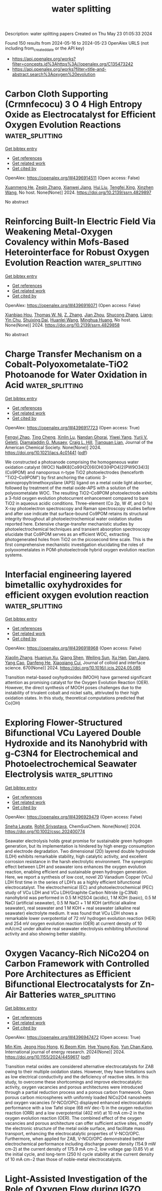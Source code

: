 #+TITLE: water splitting
Description: water splitting papers
Created on Thu May 23 01:05:33 2024

Found 150 results from 2024-05-16 to 2024-05-23
OpenAlex URLS (not including from_created_date or the API key)
- [[https://api.openalex.org/works?filter=concepts.id%3Ahttps%3A//openalex.org/C135473242]]
- [[https://api.openalex.org/works?filter=title-and-abstract.search%3Aoxygen%20evolution]]

* Carbon Cloth Supporting (Crmnfecocu) 3 O 4 High Entropy Oxide as Electrocatalyst for Efficient Oxygen Evolution Reactions  :water_splitting:
:PROPERTIES:
:UUID: https://openalex.org/W4396914511
:TOPICS: Electrocatalysis for Energy Conversion, Fuel Cell Membrane Technology, Electrochemical Detection of Heavy Metal Ions
:PUBLICATION_DATE: 2024-01-01
:END:    
    
[[elisp:(doi-add-bibtex-entry "https://doi.org/10.2139/ssrn.4829897")][Get bibtex entry]] 

- [[elisp:(progn (xref--push-markers (current-buffer) (point)) (oa--referenced-works "https://openalex.org/W4396914511"))][Get references]]
- [[elisp:(progn (xref--push-markers (current-buffer) (point)) (oa--related-works "https://openalex.org/W4396914511"))][Get related work]]
- [[elisp:(progn (xref--push-markers (current-buffer) (point)) (oa--cited-by-works "https://openalex.org/W4396914511"))][Get cited by]]

OpenAlex: https://openalex.org/W4396914511 (Open access: False)
    
[[https://openalex.org/A5069784352][Xuanmeng He]], [[https://openalex.org/A5037334769][Zeqin Zhang]], [[https://openalex.org/A5058606381][Xianwei Jiang]], [[https://openalex.org/A5057516291][Hui Liu]], [[https://openalex.org/A5041232609][Tengfei Xing]], [[https://openalex.org/A5013721881][Xinzhen Wang]], No host. None(None)] 2024. https://doi.org/10.2139/ssrn.4829897 
     
No abstract    

    

* Reinforcing Built-In Electric Field Via Weakening Metal-Oxygen Covalency within Mofs-Based Heterointerface for Robust Oxygen Evolution Reaction  :water_splitting:
:PROPERTIES:
:UUID: https://openalex.org/W4396916071
:TOPICS: Electrocatalysis for Energy Conversion, Fuel Cell Membrane Technology, Atomic Layer Deposition Technology
:PUBLICATION_DATE: 2024-01-01
:END:    
    
[[elisp:(doi-add-bibtex-entry "https://doi.org/10.2139/ssrn.4829858")][Get bibtex entry]] 

- [[elisp:(progn (xref--push-markers (current-buffer) (point)) (oa--referenced-works "https://openalex.org/W4396916071"))][Get references]]
- [[elisp:(progn (xref--push-markers (current-buffer) (point)) (oa--related-works "https://openalex.org/W4396916071"))][Get related work]]
- [[elisp:(progn (xref--push-markers (current-buffer) (point)) (oa--cited-by-works "https://openalex.org/W4396916071"))][Get cited by]]

OpenAlex: https://openalex.org/W4396916071 (Open access: False)
    
[[https://openalex.org/A5087746687][Xianbiao Hou]], [[https://openalex.org/A5014061626][Thomas W. Ni]], [[https://openalex.org/A5027074874][Z. Zhang]], [[https://openalex.org/A5071920812][Jian Zhou]], [[https://openalex.org/A5003030422][Shucong Zhang]], [[https://openalex.org/A5038707330][Liang‐Yin Chu]], [[https://openalex.org/A5039106340][Shuixing Dai]], [[https://openalex.org/A5023689555][Huanlei Wang]], [[https://openalex.org/A5037398992][Minghua Huang]], No host. None(None)] 2024. https://doi.org/10.2139/ssrn.4829858 
     
No abstract    

    

* Charge Transfer Mechanism on a Cobalt-Polyoxometalate-TiO2 Photoanode for Water Oxidation in Acid  :water_splitting:
:PROPERTIES:
:UUID: https://openalex.org/W4396917723
:TOPICS: Photocatalytic Materials for Solar Energy Conversion, Electrocatalysis for Energy Conversion, Nanomaterials with Enzyme-Like Characteristics
:PUBLICATION_DATE: 2024-05-15
:END:    
    
[[elisp:(doi-add-bibtex-entry "https://doi.org/10.1021/jacs.4c01441")][Get bibtex entry]] 

- [[elisp:(progn (xref--push-markers (current-buffer) (point)) (oa--referenced-works "https://openalex.org/W4396917723"))][Get references]]
- [[elisp:(progn (xref--push-markers (current-buffer) (point)) (oa--related-works "https://openalex.org/W4396917723"))][Get related work]]
- [[elisp:(progn (xref--push-markers (current-buffer) (point)) (oa--cited-by-works "https://openalex.org/W4396917723"))][Get cited by]]

OpenAlex: https://openalex.org/W4396917723 (Open access: True)
    
[[https://openalex.org/A5004917637][Fengyi Zhao]], [[https://openalex.org/A5000725159][Ting Cheng]], [[https://openalex.org/A5090461949][Xinlin Lu]], [[https://openalex.org/A5067224203][Nandan Ghorai]], [[https://openalex.org/A5061024491][Yiwei Yang]], [[https://openalex.org/A5040255828][Yurii V. Geletii]], [[https://openalex.org/A5012743614][Djamaladdin G. Musaev]], [[https://openalex.org/A5019150257][Craig L. Hill]], [[https://openalex.org/A5067322077][Tianquan Lian]], Journal of the American Chemical Society. None(None)] 2024. https://doi.org/10.1021/jacs.4c01441  ([[https://pubs.acs.org/doi/pdf/10.1021/jacs.4c01441][pdf]])
     
We constructed a photoanode comprising the homogeneous water oxidation catalyst (WOC) Na8K8[Co9(H2O)6(OH)3(HPO4)2(PW9O34)3] (Co9POM) and nanoporous n-type TiO2 photoelectrodes (henceforth "TiO2–Co9POM") by first anchoring the cationic 3-aminopropyltrimethoxysilane (APS) ligand on a metal oxide light absorber, followed by treatment of the metal oxide-APS with a solution of the polyoxometalate WOC. The resulting TiO2–Co9POM photoelectrode exhibits a 3-fold oxygen evolution photocurrent enhancement compared to bare TiO2 in aqueous acidic conditions. Three-element (Co 2p, W 4f, and O 1s) X-ray photoelectron spectroscopy and Raman spectroscopy studies before and after use indicate that surface-bound Co9POM retains its structural integrity throughout all photoelectrochemical water oxidation studies reported here. Extensive charge-transfer mechanistic studies by photoelectrochemical techniques and transient absorption spectroscopy elucidate that Co9POM serves as an efficient WOC, extracting photogenerated holes from TiO2 on the picosecond time scale. This is the first comprehensive mechanistic investigation elucidating the roles of polyoxometalates in POM-photoelectrode hybrid oxygen evolution reaction systems.    

    

* Interfacial engineering layered bimetallic oxyhydroxides for efficient oxygen evolution reaction  :water_splitting:
:PROPERTIES:
:UUID: https://openalex.org/W4396918968
:TOPICS: Electrocatalysis for Energy Conversion, Catalytic Nanomaterials, Fuel Cell Membrane Technology
:PUBLICATION_DATE: 2024-09-01
:END:    
    
[[elisp:(doi-add-bibtex-entry "https://doi.org/10.1016/j.jcis.2024.05.085")][Get bibtex entry]] 

- [[elisp:(progn (xref--push-markers (current-buffer) (point)) (oa--referenced-works "https://openalex.org/W4396918968"))][Get references]]
- [[elisp:(progn (xref--push-markers (current-buffer) (point)) (oa--related-works "https://openalex.org/W4396918968"))][Get related work]]
- [[elisp:(progn (xref--push-markers (current-buffer) (point)) (oa--cited-by-works "https://openalex.org/W4396918968"))][Get cited by]]

OpenAlex: https://openalex.org/W4396918968 (Open access: False)
    
[[https://openalex.org/A5092121651][Xiaolin Zhang]], [[https://openalex.org/A5040942247][Huanjun Xu]], [[https://openalex.org/A5044955952][Qiang Shen]], [[https://openalex.org/A5002125111][Weiling Sun]], [[https://openalex.org/A5042282581][Xu Han]], [[https://openalex.org/A5040294744][Dan Jiang]], [[https://openalex.org/A5051158759][Yang Cao]], [[https://openalex.org/A5000657176][Danfeng He]], [[https://openalex.org/A5086736710][Xiaoqiang Cui]], Journal of colloid and interface science. 670(None)] 2024. https://doi.org/10.1016/j.jcis.2024.05.085 
     
Transition metal-based oxyhydroxides (MOOH) have garnered significant attention as promising catalyst for the Oxygen Evolution Reaction (OER). However, the direct synthesis of MOOH poses challenges due to the instability of trivalent cobalt and nickel salts, attrivuted to their high oxidation states. In this study, theoretical computations predicted that Co(OH)    

    

* Exploring Flower‐Structured Bifunctional VCu Layered Double Hydroxide and its Nanohybrid with g‐C3N4 for Electrochemical and Photoelectrochemical Seawater Electrolysis  :water_splitting:
:PROPERTIES:
:UUID: https://openalex.org/W4396929479
:TOPICS: Photocatalytic Materials for Solar Energy Conversion, Electrocatalysis for Energy Conversion, Aqueous Zinc-Ion Battery Technology
:PUBLICATION_DATE: 2024-05-15
:END:    
    
[[elisp:(doi-add-bibtex-entry "https://doi.org/10.1002/cssc.202400774")][Get bibtex entry]] 

- [[elisp:(progn (xref--push-markers (current-buffer) (point)) (oa--referenced-works "https://openalex.org/W4396929479"))][Get references]]
- [[elisp:(progn (xref--push-markers (current-buffer) (point)) (oa--related-works "https://openalex.org/W4396929479"))][Get related work]]
- [[elisp:(progn (xref--push-markers (current-buffer) (point)) (oa--cited-by-works "https://openalex.org/W4396929479"))][Get cited by]]

OpenAlex: https://openalex.org/W4396929479 (Open access: False)
    
[[https://openalex.org/A5020344184][Sneha Lavate]], [[https://openalex.org/A5047144212][Rohit Srivastava]], ChemSusChem. None(None)] 2024. https://doi.org/10.1002/cssc.202400774 
     
Seawater electrolysis holds great promise for sustainable green hydrogen generation, but its implementation is hindered by high energy consumption and electrode degradation. Two dimensional (2D) layered double hydroxide (LDH) exhibits remarkable stability, high catalytic activity, and excellent corrosion resistance in the harsh electrolytic environment. The synergistic effect between LDH and seawater ions enhances the oxygen evolution reaction, enabling efficient and sustainable green hydrogen generation. Here, we report a synthesis of low cost, novel 2D Vanadium Copper (VCu) LDH first time in the series of LDH’s as a highly efficient bifunctional electrocatalyst. The electrochemical (EC) and photoelectrochemical (PEC) study of VCu LDH and VCu LDH/Graphite Carbon Nitride (g‐C3N4) nanohybrid was performed in 0.5 M H2SO4 (acidic), 1 M KOH (basic), 0.5 M NaCl (artificial seawater), 0.5 M NaCl + 1 M KOH (artificial alkaline seawater), real seawater and 1 M KOH + real seawater (alkaline real seawater) electrolyte medium. It was found that VCu LDH shows a remarkable lower overpotential of 72 mV hydrogen evolution reaction (HER) and 254 mV oxygen evolution reaction (OER) at current density of 10 mA/cm2 under alkaline real seawater electrolysis exhibiting bifunctional activity and also showing better stability.    

    

* Oxygen Vacancy-Rich NiCo2O4 on Carbon Framework with Controlled Pore Architectures as Efficient Bifunctional Electrocatalysts for Zn-Air Batteries  :water_splitting:
:PROPERTIES:
:UUID: https://openalex.org/W4396947472
:TOPICS: Aqueous Zinc-Ion Battery Technology, Electrocatalysis for Energy Conversion, Materials for Electrochemical Supercapacitors
:PUBLICATION_DATE: 2024-05-16
:END:    
    
[[elisp:(doi-add-bibtex-entry "https://doi.org/10.1155/2024/4459617")][Get bibtex entry]] 

- [[elisp:(progn (xref--push-markers (current-buffer) (point)) (oa--referenced-works "https://openalex.org/W4396947472"))][Get references]]
- [[elisp:(progn (xref--push-markers (current-buffer) (point)) (oa--related-works "https://openalex.org/W4396947472"))][Get related work]]
- [[elisp:(progn (xref--push-markers (current-buffer) (point)) (oa--cited-by-works "https://openalex.org/W4396947472"))][Get cited by]]

OpenAlex: https://openalex.org/W4396947472 (Open access: True)
    
[[https://openalex.org/A5040569943][Min Kim]], [[https://openalex.org/A5090808159][Jeong Hoo Hong]], [[https://openalex.org/A5082379793][Ki Beom Kim]], [[https://openalex.org/A5074898012][Hye Young Koo]], [[https://openalex.org/A5041133347][Yun Chan Kang]], International journal of energy research. 2024(None)] 2024. https://doi.org/10.1155/2024/4459617  ([[https://downloads.hindawi.com/journals/ijer/2024/4459617.pdf][pdf]])
     
Transition metal oxides are considered alternative electrocatalysts for ZAB owing to their multiple oxidation states. However, they have limitations such as low electrical conductivity and the deficiency of reactive sites. In this study, to overcome these shortcomings and improve electrocatalytic activity, oxygen vacancies and porous architectures were introduced through a partial reduction process and a porous carbon framework. Open porous carbon microspheres with uniformly loaded NiCo2O4 nanosheets and oxygen vacancies (V-NCO/OPC) displayed enhanced electrocatalytic performance with a low Tafel slope (68 mV dec-1) in the oxygen reduction reaction (ORR) and a low overpotential (402 mV) at 10 mA cm–2 in the oxygen evolution reaction (OER). The combined effect of the oxygen vacancies and porous architecture can offer sufficient active sites, modify the electronic structure of the metal oxide surface, and facilitate mass transport, enhancing the electrocatalytic properties of V-NCO/OPC. Furthermore, when applied for ZAB, V-NCO/OPC demonstrated better electrochemical performance including discharge power density (154.9 mW cm-2) at the current density of 175.9 mA cm-2, low voltage gap (0.85 V) at the initial cycle, and long-term (250 h) cycle stability at the current density of 10 mA cm−2 than those of noble-metal electrocatalysts.    

    

* Light-Assisted Investigation of the Role of Oxygen Flow during IGZO Deposition on Deep Subgap States and their Evolution Under PBTI  :water_splitting:
:PROPERTIES:
:UUID: https://openalex.org/W4396949746
:TOPICS: Atomic Layer Deposition Technology, Mechanical Properties of Thin Film Coatings, Plasma Physics and Technology in Semiconductor Industry
:PUBLICATION_DATE: 2024-04-14
:END:    
    
[[elisp:(doi-add-bibtex-entry "https://doi.org/10.1109/irps48228.2024.10529432")][Get bibtex entry]] 

- [[elisp:(progn (xref--push-markers (current-buffer) (point)) (oa--referenced-works "https://openalex.org/W4396949746"))][Get references]]
- [[elisp:(progn (xref--push-markers (current-buffer) (point)) (oa--related-works "https://openalex.org/W4396949746"))][Get related work]]
- [[elisp:(progn (xref--push-markers (current-buffer) (point)) (oa--cited-by-works "https://openalex.org/W4396949746"))][Get cited by]]

OpenAlex: https://openalex.org/W4396949746 (Open access: False)
    
[[https://openalex.org/A5065992397][Pietro Rinaudo]], [[https://openalex.org/A5040074138][Adrian Chasin]], [[https://openalex.org/A5088605275][Yi Zhao]], [[https://openalex.org/A5068508796][Ben Kaczer]], [[https://openalex.org/A5074709658][Nouredine Rassoul]], [[https://openalex.org/A5075407624][Harold Dekkers]], [[https://openalex.org/A5063969731][Michiel J. van Setten]], [[https://openalex.org/A5055437400][Attilio Belmonte]], [[https://openalex.org/A5073310038][Ingrid De Wolf]], [[https://openalex.org/A5080181961][Gouri Sankar Kar]], [[https://openalex.org/A5068577719][J. Franco]], No host. None(None)] 2024. https://doi.org/10.1109/irps48228.2024.10529432 
     
No abstract    

    

* Visible-light-driven oxygen evolution by BaTiO3 based ferroelectric photocatalyst via water splitting  :water_splitting:
:PROPERTIES:
:UUID: https://openalex.org/W4396951859
:TOPICS: Photocatalytic Materials for Solar Energy Conversion, Nanomaterials with Enzyme-Like Characteristics
:PUBLICATION_DATE: 2024-01-01
:END:    
    
[[elisp:(doi-add-bibtex-entry "https://doi.org/10.1039/d4ta00900b")][Get bibtex entry]] 

- [[elisp:(progn (xref--push-markers (current-buffer) (point)) (oa--referenced-works "https://openalex.org/W4396951859"))][Get references]]
- [[elisp:(progn (xref--push-markers (current-buffer) (point)) (oa--related-works "https://openalex.org/W4396951859"))][Get related work]]
- [[elisp:(progn (xref--push-markers (current-buffer) (point)) (oa--cited-by-works "https://openalex.org/W4396951859"))][Get cited by]]

OpenAlex: https://openalex.org/W4396951859 (Open access: False)
    
[[https://openalex.org/A5071852335][Areef Billah]], [[https://openalex.org/A5000474658][Anjuman Nesa Anju]], [[https://openalex.org/A5073937959][Fumihiko Hirose]], [[https://openalex.org/A5085920772][Bashir Ahmmad]], Journal of materials chemistry. A. None(None)] 2024. https://doi.org/10.1039/d4ta00900b 
     
BaTiO 3 (BTO) is widely recognized for its ability to absorb ultraviolet light. To enable the absorption of visible light for photocatalytic water splitting, we modified its band gap energy by...    

    

* Constructing heterogeneous interface between Co3O4 and RuO2 with enhanced electronic regulation for efficient oxygen evolution reaction at large current density  :water_splitting:
:PROPERTIES:
:UUID: https://openalex.org/W4396952171
:TOPICS: Electrocatalysis for Energy Conversion, Electrochemical Detection of Heavy Metal Ions, Memristive Devices for Neuromorphic Computing
:PUBLICATION_DATE: 2024-09-01
:END:    
    
[[elisp:(doi-add-bibtex-entry "https://doi.org/10.1016/j.jcis.2024.05.121")][Get bibtex entry]] 

- [[elisp:(progn (xref--push-markers (current-buffer) (point)) (oa--referenced-works "https://openalex.org/W4396952171"))][Get references]]
- [[elisp:(progn (xref--push-markers (current-buffer) (point)) (oa--related-works "https://openalex.org/W4396952171"))][Get related work]]
- [[elisp:(progn (xref--push-markers (current-buffer) (point)) (oa--cited-by-works "https://openalex.org/W4396952171"))][Get cited by]]

OpenAlex: https://openalex.org/W4396952171 (Open access: False)
    
[[https://openalex.org/A5069236258][Weidong Li]], [[https://openalex.org/A5071937674][Lei Yuan]], [[https://openalex.org/A5060262034][Zhihui Chen]], [[https://openalex.org/A5084904295][Bo Peng]], [[https://openalex.org/A5010905234][Qiang Ma]], [[https://openalex.org/A5090120141][Dan Yue]], [[https://openalex.org/A5016653291][Bing Zhang]], [[https://openalex.org/A5020280281][Bowen Qin]], [[https://openalex.org/A5057846500][Zhenling Wang]], [[https://openalex.org/A5046169645][Yilei Zhang]], [[https://openalex.org/A5085836074][Siyu Lu]], Journal of colloid and interface science. 670(None)] 2024. https://doi.org/10.1016/j.jcis.2024.05.121 
     
Exploring effective strategies for developing new high-efficiency catalysts for water splitting is essential for advancing hydrogen energy technology. Herein, Co    

    

* What Limits Conquest of Stability Descriptors? – Intriguing Aspects of Dissolution of Oxygen Evolution Electrocatalysts  :water_splitting:
:PROPERTIES:
:UUID: https://openalex.org/W4396956238
:TOPICS: Electrocatalysis for Energy Conversion, Electrochemical Detection of Heavy Metal Ions, Fuel Cell Membrane Technology
:PUBLICATION_DATE: 2024-05-16
:END:    
    
[[elisp:(doi-add-bibtex-entry "https://doi.org/10.1002/celc.202300832")][Get bibtex entry]] 

- [[elisp:(progn (xref--push-markers (current-buffer) (point)) (oa--referenced-works "https://openalex.org/W4396956238"))][Get references]]
- [[elisp:(progn (xref--push-markers (current-buffer) (point)) (oa--related-works "https://openalex.org/W4396956238"))][Get related work]]
- [[elisp:(progn (xref--push-markers (current-buffer) (point)) (oa--cited-by-works "https://openalex.org/W4396956238"))][Get cited by]]

OpenAlex: https://openalex.org/W4396956238 (Open access: True)
    
[[https://openalex.org/A5025910277][Aleksandar R. Žeradjanin]], [[https://openalex.org/A5082822722][Ahyoun Lim]], [[https://openalex.org/A5034471811][Ioannis Spanos]], [[https://openalex.org/A5076418457][Justus Masa]], ChemElectroChem. None(None)] 2024. https://doi.org/10.1002/celc.202300832  ([[https://onlinelibrary.wiley.com/doi/pdfdirect/10.1002/celc.202300832][pdf]])
     
Abstract Design of active and stable electrocatalysts for the oxygen evolution reaction (OER) requires in‐depth understanding of the electrocatalyst properties and interfacial structural dynamics during OER. One of the essential insights for advanced electrocatalyst design is vivid understanding of the drivers and mechanisms of dissolution of electrocatalysts. In this work we analyze some important aspects of electrocatalyst dissolution during OER, to deepen and advance our understanding of activity‐stability relations and relevant stability descriptors.    

    

* Cerium‐doped Nickel Sulfide Nanospheres as Efficient Catalysts for Overall Water Splitting  :water_splitting:
:PROPERTIES:
:UUID: https://openalex.org/W4396965289
:TOPICS: Electrocatalysis for Energy Conversion, Photocatalytic Materials for Solar Energy Conversion, Aqueous Zinc-Ion Battery Technology
:PUBLICATION_DATE: 2024-05-16
:END:    
    
[[elisp:(doi-add-bibtex-entry "https://doi.org/10.1002/cssc.202400751")][Get bibtex entry]] 

- [[elisp:(progn (xref--push-markers (current-buffer) (point)) (oa--referenced-works "https://openalex.org/W4396965289"))][Get references]]
- [[elisp:(progn (xref--push-markers (current-buffer) (point)) (oa--related-works "https://openalex.org/W4396965289"))][Get related work]]
- [[elisp:(progn (xref--push-markers (current-buffer) (point)) (oa--cited-by-works "https://openalex.org/W4396965289"))][Get cited by]]

OpenAlex: https://openalex.org/W4396965289 (Open access: False)
    
[[https://openalex.org/A5019564135][Dongxv Li]], [[https://openalex.org/A5061008777][Hongyu Guo]], [[https://openalex.org/A5032245741][Hong Wang]], [[https://openalex.org/A5052550377][Ping Lu]], [[https://openalex.org/A5067440912][Jianjian Lin]], ChemSusChem. None(None)] 2024. https://doi.org/10.1002/cssc.202400751 
     
The development of non‐precious metal electrocatalysts with excellent activity and durability for electrochemical water splitting has always been a goal. Transition metal sulfides are attractive electrocatalysts for both hydrogen evolution reaction (HER) and oxygen evolution reaction (OER). In this article, we designed and constructed efficient catalysts with multiple synergistic interactions and synthesized Ce‐NiS2@NF nanosphere using a solvothermal method. Ce‐NiS2@NF exhibits excellent HER performance, OER performance, and overall water splitting capability in alkaline electrolytes, demonstrating good stability. The addition of Ce influences the activity of the catalysts, attributed to the synergistic interactions creating more active sites and higher intrinsic activity through the introduction of Ce heteroatoms. Additionally, the self‐supported conductive substrate promotes electron transfer, enhancing the intrinsic activity and active site density of the catalyst. This study provides an in‐depth investigation into structural design and performance enhancement, offering ideas for designing efficient catalysts for overall water electrolysis. This work provides an in‐depth study in terms of structural design performance enhancement and provides ideas for designing efficient alkaline bifunctional catalysts. Valuable insights have been provided in elucidating the intrinsic mechanism of the catalytic activity of cerium‐doped nickel sulfide nanospheres, thus providing new guidance in the field of energy conversion technology.    

    

* Room Temperature and Rapid Synthesis of Two-Dimensional Bimetallic NiCo-CAT MOF by an Electrochemical strategy for Enhancing Electrocatalytic Oxygen Evolution Reaction  :water_splitting:
:PROPERTIES:
:UUID: https://openalex.org/W4396967215
:TOPICS: Electrocatalysis for Energy Conversion, Electrochemical Detection of Heavy Metal Ions, Memristive Devices for Neuromorphic Computing
:PUBLICATION_DATE: 2024-01-01
:END:    
    
[[elisp:(doi-add-bibtex-entry "https://doi.org/10.1039/d4ce00383g")][Get bibtex entry]] 

- [[elisp:(progn (xref--push-markers (current-buffer) (point)) (oa--referenced-works "https://openalex.org/W4396967215"))][Get references]]
- [[elisp:(progn (xref--push-markers (current-buffer) (point)) (oa--related-works "https://openalex.org/W4396967215"))][Get related work]]
- [[elisp:(progn (xref--push-markers (current-buffer) (point)) (oa--cited-by-works "https://openalex.org/W4396967215"))][Get cited by]]

OpenAlex: https://openalex.org/W4396967215 (Open access: False)
    
[[https://openalex.org/A5055932687][Weiwei Yan]], [[https://openalex.org/A5010772578][Xuebin Yu]], [[https://openalex.org/A5035769138][Meichen Liu]], [[https://openalex.org/A5058959037][Xiu Qiao]], [[https://openalex.org/A5061945778][Chuan Jing]], [[https://openalex.org/A5049816813][Yue Yu]], [[https://openalex.org/A5049287009][Xiao-Chun Yan]], [[https://openalex.org/A5076382909][Jin‐Zhi Wei]], [[https://openalex.org/A5029766000][Hong Dong]], [[https://openalex.org/A5091654742][Feng‐Ming Zhang]], CrystEngComm. None(None)] 2024. https://doi.org/10.1039/d4ce00383g 
     
Room temperature, rapid and large-scale preparation of 2D-Metal organic frameworks (2D-MOFs) with high oxygen evolution reaction (OER) activity is still a challenge. Herein, series of 2D NiCo-CAT MOFs were synthesized...    

    

* The wavelength dependence of oxygen-evolving complex inactivation in Zostera marina  :water_splitting:
:PROPERTIES:
:UUID: https://openalex.org/W4396967705
:TOPICS: Light Signal Transduction in Plants, Molecular Mechanisms of Photosynthesis and Photoprotection, Biological Soil Crusts and their Roles in Ecosystems
:PUBLICATION_DATE: 2024-05-01
:END:    
    
[[elisp:(doi-add-bibtex-entry "https://doi.org/10.1016/j.plaphy.2024.108739")][Get bibtex entry]] 

- [[elisp:(progn (xref--push-markers (current-buffer) (point)) (oa--referenced-works "https://openalex.org/W4396967705"))][Get references]]
- [[elisp:(progn (xref--push-markers (current-buffer) (point)) (oa--related-works "https://openalex.org/W4396967705"))][Get related work]]
- [[elisp:(progn (xref--push-markers (current-buffer) (point)) (oa--cited-by-works "https://openalex.org/W4396967705"))][Get cited by]]

OpenAlex: https://openalex.org/W4396967705 (Open access: False)
    
[[https://openalex.org/A5004054077][Mengxin Wang]], [[https://openalex.org/A5025557495][Xiukai Song]], [[https://openalex.org/A5056674729][Yun Wen]], [[https://openalex.org/A5073417272][Mingyu Zhong]], [[https://openalex.org/A5062647006][Wenhao Zhang]], [[https://openalex.org/A5088105335][Chengying Luo]], [[https://openalex.org/A5044079140][Quan Sheng Zhang]], Plant physiology and biochemistry. None(None)] 2024. https://doi.org/10.1016/j.plaphy.2024.108739 
     
No abstract    

    

* Stimulus of Work Function on Electron Transfer Process of Intermetallic Nickel–Antimonide Toward Bifunctional Electrocatalyst for Overall Water Splitting  :water_splitting:
:PROPERTIES:
:UUID: https://openalex.org/W4396972220
:TOPICS: Electrocatalysis for Energy Conversion, Fuel Cell Membrane Technology, Aqueous Zinc-Ion Battery Technology
:PUBLICATION_DATE: 2024-05-15
:END:    
    
[[elisp:(doi-add-bibtex-entry "https://doi.org/10.1002/smll.202402355")][Get bibtex entry]] 

- [[elisp:(progn (xref--push-markers (current-buffer) (point)) (oa--referenced-works "https://openalex.org/W4396972220"))][Get references]]
- [[elisp:(progn (xref--push-markers (current-buffer) (point)) (oa--related-works "https://openalex.org/W4396972220"))][Get related work]]
- [[elisp:(progn (xref--push-markers (current-buffer) (point)) (oa--cited-by-works "https://openalex.org/W4396972220"))][Get cited by]]

OpenAlex: https://openalex.org/W4396972220 (Open access: False)
    
[[https://openalex.org/A5078934912][Vimal Kumar Mariappan]], [[https://openalex.org/A5054722816][Karthikeyan Krishnamoorthy]], [[https://openalex.org/A5071771997][Parthiban Pazhamalai]], [[https://openalex.org/A5033414685][R. Swaminathan]], [[https://openalex.org/A5081731391][Sang‐Jae Kim]], Small. None(None)] 2024. https://doi.org/10.1002/smll.202402355 
     
Abstract Engineering the intermetallic nanostructures as an effective bifunctional electrocatalyst for hydrogen and oxygen evolution reactions (HER and OER) is of great interest in green hydrogen production. However, a few non‐noble metals act as bifunctional electrocatalysts, exhibiting terrific HER and OER processes reported to date. Herein the intermetallic nickel–antimonide (Ni─Sb) dendritic nanostructure via cost‐effective electro‐co‐deposition method is designed and their bifunctional electrocatalytic property toward HER and OER is unrevealed. The designed Ni─Sb delivers a superior bifunctional activity in 1 m KOH electrolyte, with a shallow overpotential of ≈119 mV at ‐10 mA for HER and ≈200 mV at 50 mA for OER. The mechanism behind the excellent bifunctional property of Ni─Sb is discussed via “interfacial descriptor” with the aid of Kelvin probe force microscopy (KPFM). This study reveals the rate of electrocatalytic reaction depends on the energy required for electron and proton transfer from the catalyst's surface. It is noteworthy that the assembled Ni─Sb‐90 electrolyzer requires only a minuscule cell voltage of ≈1.46 V for water splitting, which is far superior to the art of commercial catalysts.    

    

* Elevated Water Oxidation by Cation Leaching Enabled Tunable Surface Reconstruction  :water_splitting:
:PROPERTIES:
:UUID: https://openalex.org/W4396973194
:TOPICS: Electrocatalysis for Energy Conversion, Aqueous Zinc-Ion Battery Technology, Photocatalytic Materials for Solar Energy Conversion
:PUBLICATION_DATE: 2024-05-15
:END:    
    
[[elisp:(doi-add-bibtex-entry "https://doi.org/10.1002/anie.202402184")][Get bibtex entry]] 

- [[elisp:(progn (xref--push-markers (current-buffer) (point)) (oa--referenced-works "https://openalex.org/W4396973194"))][Get references]]
- [[elisp:(progn (xref--push-markers (current-buffer) (point)) (oa--related-works "https://openalex.org/W4396973194"))][Get related work]]
- [[elisp:(progn (xref--push-markers (current-buffer) (point)) (oa--cited-by-works "https://openalex.org/W4396973194"))][Get cited by]]

OpenAlex: https://openalex.org/W4396973194 (Open access: False)
    
[[https://openalex.org/A5080998711][Songzhu Luo]], [[https://openalex.org/A5017680037][Chencheng Dai]], [[https://openalex.org/A5012731740][Yike Ye]], [[https://openalex.org/A5008337479][Qian Wu]], [[https://openalex.org/A5019619940][Jiarui Wang]], [[https://openalex.org/A5069796877][Xiaoning Li]], [[https://openalex.org/A5031292832][Shibo Xi]], [[https://openalex.org/A5025943626][Zhichuan J. Xu]], Angewandte Chemie. None(None)] 2024. https://doi.org/10.1002/anie.202402184 
     
Water electrolysis is one promising and eco‐friendly technique for energy storage, yet its overall efficiency is hindered by the sluggish kinetics of oxygen evolution reaction (OER). In response, developing strategies to boost OER catalyst performance is crucial. With the advances in characterization techniques, an extensive phenomenon of surface structure evolution into an active amorphous layer was uncovered. Surface reconstruction in a controlled fashion was then proposed as an emerging strategy to elevate water oxidation efficiency. In this work, Cr substitution induces the reconstruction of NiFexCr2‐xO4 during cyclic voltammetry (CV) conditioning by Cr leaching, which leads to a superior OER performance. The best‐performed NiFe0.25Cr1.75O4 shows a ~1500% current density promotion at overpotential η = 300 mV, which outperforms many advanced NiFe‐based OER catalysts. It is also found that their OER activities are mainly determined by Ni:Fe ratio rather than Fe content in all metal elements. Meanwhile, the turnover frequency (TOF) values based on redox peak and total mass were obtained and analysed, and their possible limitations in the case of NiFexCr2‐xO4 are discussed. Additionally, the high activity and durability were further verified in a membrane electrode assembly (MEA) cell, highlighting its potential for practical large‐scale and sustainable hydrogen gas generation.    

    

* Correction to Nickel‐Based Single‐Molecule Catalysts with Synergistic Geometric Transition and Magnetic Field‐Assisted Spin Selection Outperform RuO2 for Oxygen Evolution  :water_splitting:
:PROPERTIES:
:UUID: https://openalex.org/W4396975508
:TOPICS: Electrocatalysis for Energy Conversion, Catalytic Nanomaterials, Molecular Electronic Devices and Systems
:PUBLICATION_DATE: 2024-05-15
:END:    
    
[[elisp:(doi-add-bibtex-entry "https://doi.org/10.1002/aenm.202400843")][Get bibtex entry]] 

- [[elisp:(progn (xref--push-markers (current-buffer) (point)) (oa--referenced-works "https://openalex.org/W4396975508"))][Get references]]
- [[elisp:(progn (xref--push-markers (current-buffer) (point)) (oa--related-works "https://openalex.org/W4396975508"))][Get related work]]
- [[elisp:(progn (xref--push-markers (current-buffer) (point)) (oa--cited-by-works "https://openalex.org/W4396975508"))][Get cited by]]

OpenAlex: https://openalex.org/W4396975508 (Open access: False)
    
[[https://openalex.org/A5042322086][Komal Saini]], [[https://openalex.org/A5067192957][Aruna N. Nair]], [[https://openalex.org/A5045459078][Anju Yadav]], [[https://openalex.org/A5049681956][Lissette Garcia Enriquez]], [[https://openalex.org/A5020585665][Christopher J. Pollock]], [[https://openalex.org/A5073414050][Stephen D. House]], [[https://openalex.org/A5005030238][Shize Yang]], [[https://openalex.org/A5091704376][Xin Guo]], [[https://openalex.org/A5098667575][Sreenivasan T. Sreenivasan]], Advanced energy materials. None(None)] 2024. https://doi.org/10.1002/aenm.202400843 
     
No abstract    

    

* The radical impact of oxygen on prokaryotic evolution—enzyme inhibition first, uninhibited essential biosyntheses second, aerobic respiration third  :water_splitting:
:PROPERTIES:
:UUID: https://openalex.org/W4396975570
:TOPICS: Marine Microbial Diversity and Biogeography, Molecular Mechanisms of Photosynthesis and Photoprotection, Global Diversity of Microbial Eukaryotes and Their Evolution
:PUBLICATION_DATE: 2024-05-15
:END:    
    
[[elisp:(doi-add-bibtex-entry "https://doi.org/10.1002/1873-3468.14906")][Get bibtex entry]] 

- [[elisp:(progn (xref--push-markers (current-buffer) (point)) (oa--referenced-works "https://openalex.org/W4396975570"))][Get references]]
- [[elisp:(progn (xref--push-markers (current-buffer) (point)) (oa--related-works "https://openalex.org/W4396975570"))][Get related work]]
- [[elisp:(progn (xref--push-markers (current-buffer) (point)) (oa--cited-by-works "https://openalex.org/W4396975570"))][Get cited by]]

OpenAlex: https://openalex.org/W4396975570 (Open access: True)
    
[[https://openalex.org/A5032820583][Natalia Mrnjavac]], [[https://openalex.org/A5021706809][Falk S. P. Nagies]], [[https://openalex.org/A5080270596][Jessica L. E. Wimmer]], [[https://openalex.org/A5001363143][Nils Kapust]], [[https://openalex.org/A5078513451][Michael Knopp]], [[https://openalex.org/A5015519236][Katharina Trost]], [[https://openalex.org/A5067024995][Luca Modjewski]], [[https://openalex.org/A5053291382][Nico Bremer]], [[https://openalex.org/A5006611804][Marek Mentel]], [[https://openalex.org/A5015960908][Mauro Degli Esposti]], [[https://openalex.org/A5088912364][Itzhak Mizrahi]], [[https://openalex.org/A5024844463][John F. Allen]], [[https://openalex.org/A5070827881][William Martin]], FEBS letters. None(None)] 2024. https://doi.org/10.1002/1873-3468.14906  ([[https://onlinelibrary.wiley.com/doi/pdfdirect/10.1002/1873-3468.14906][pdf]])
     
Molecular oxygen is a stable diradical. All O    

    

* Bridging OER Electrocatalysis and Tumor Therapy: Utilizing Piezoelectric‐Hole‐Induced OER Electrocatalysis for Direct Oxygen Generation to Address Hypoxia  :water_splitting:
:PROPERTIES:
:UUID: https://openalex.org/W4396975572
:TOPICS: Fuel Cell Membrane Technology, Electrocatalysis for Energy Conversion, Microbial Fuel Cells and Electrogenic Bacteria Technology
:PUBLICATION_DATE: 2024-05-15
:END:    
    
[[elisp:(doi-add-bibtex-entry "https://doi.org/10.1002/adfm.202404169")][Get bibtex entry]] 

- [[elisp:(progn (xref--push-markers (current-buffer) (point)) (oa--referenced-works "https://openalex.org/W4396975572"))][Get references]]
- [[elisp:(progn (xref--push-markers (current-buffer) (point)) (oa--related-works "https://openalex.org/W4396975572"))][Get related work]]
- [[elisp:(progn (xref--push-markers (current-buffer) (point)) (oa--cited-by-works "https://openalex.org/W4396975572"))][Get cited by]]

OpenAlex: https://openalex.org/W4396975572 (Open access: False)
    
[[https://openalex.org/A5060272293][Shuyao Li]], [[https://openalex.org/A5012531511][Meiqi Yang]], [[https://openalex.org/A5003642180][Yan Wang]], [[https://openalex.org/A5007474162][Bing Tian]], [[https://openalex.org/A5089226050][Linzhi Wu]], [[https://openalex.org/A5010314867][Dan Yang]], [[https://openalex.org/A5068723280][Shili Gai]], [[https://openalex.org/A5013487673][Piaoping Yang]], Advanced functional materials. None(None)] 2024. https://doi.org/10.1002/adfm.202404169 
     
Abstract In addressing the challenge of hypoxia within the tumor microenvironment (TME), a significant obstacle to effective cancer therapy, this research introduces a pioneering nanozyme engineered to utilize water and oxygen as reactants. Utilizing ultrasonic piezoelectricity, this nanozyme converts these substrates into oxygen (O 2 ) and reactive oxygen species, thereby amplifying oxidative stress without relying on endogenous H 2 O 2 . This approach involves the strategic engineering of porous ZnSnO v :Mn nanosheets (named MZSO NSs), which are distinguished by oxygen‐rich vacancies and enhanced piezoelectric properties. This breakthrough represents the initial attempt to merge catalytic activities akin to catalase (CAT) with the electrocatalytic oxygen evolution reaction (OER), confirmed through both enzymatic reactions and electrochemical voltammetric analysis. The predominant mechanism of ultrasound‐augmented oxygen generation in MZSO is identified as piezoelectric hole‐induced OER. Supporting theoretical analyses clarify the synergistic impact of oxygen vacancies and Mn doping on the dynamics of carriers and the OER process, leading to a notable increase in catalytic efficiency. These findings highlight the potential of piezoelectric‐enhanced OER electrocatalysts to alleviate hypoxia in the TME, providing novel insights into the development of piezoelectric acoustic sensitizers for the treatment of cancer.    

    

* Organic-inorganic hybrid interfaces with π-d electron coupling for preventing metal and sulfur leaching toward enhanced oxygen evolution reaction  :water_splitting:
:PROPERTIES:
:UUID: https://openalex.org/W4396978867
:TOPICS: Electrocatalysis for Energy Conversion, Aqueous Zinc-Ion Battery Technology, Fuel Cell Membrane Technology
:PUBLICATION_DATE: 2024-09-01
:END:    
    
[[elisp:(doi-add-bibtex-entry "https://doi.org/10.1016/j.jcis.2024.05.099")][Get bibtex entry]] 

- [[elisp:(progn (xref--push-markers (current-buffer) (point)) (oa--referenced-works "https://openalex.org/W4396978867"))][Get references]]
- [[elisp:(progn (xref--push-markers (current-buffer) (point)) (oa--related-works "https://openalex.org/W4396978867"))][Get related work]]
- [[elisp:(progn (xref--push-markers (current-buffer) (point)) (oa--cited-by-works "https://openalex.org/W4396978867"))][Get cited by]]

OpenAlex: https://openalex.org/W4396978867 (Open access: False)
    
[[https://openalex.org/A5070497739][Yang Liu]], [[https://openalex.org/A5030691366][Kun Wang]], [[https://openalex.org/A5006250732][Jin Liu]], [[https://openalex.org/A5029499412][Yahan Li]], [[https://openalex.org/A5090260832][Guanyu Chen]], [[https://openalex.org/A5090258117][Hui Xu]], [[https://openalex.org/A5010479652][Jie Chen]], [[https://openalex.org/A5020055533][Guangyu He]], Journal of colloid and interface science. 670(None)] 2024. https://doi.org/10.1016/j.jcis.2024.05.099 
     
Transition metal sulfides (TMSs) catalysts with high catalytic oxygen evolution reaction (OER) activity have been extensively studied, especially Fe and Co-based sulfides. Fe and Co active sites with a strong synergistic effect, which can adjust the electron density distribution and effectively improve the electrocatalytic OER activity. However, TMSs has poor stability in alkaline environment caused by metal ions and sulfur elements are facilitated to dissolve. In this work, TMSs was modified by polyaniline (PANI) to inhibit the precipitation of iron, cobalt, and sulfur elements and enhance its stability under alkaline conditions. Moreover, π-d structure can also be formed by the coating of polyaniline, which can further adjust its own electronic structure on the basis of stabilizing the TMSs structure, so as to improve the electrochemical performance, rendering them to stably operate at harsh environment for more than 90 h. These findings offer new guidance for improving the electrocatalytic stability of TMSs.    

    

* Iron-Nickel synergistic catalysis growth of (Fe,Ni)9S8/Ni3S2@N,S codoped carbon bridged nanowires enhanced oxygen evolution reaction performance  :water_splitting:
:PROPERTIES:
:UUID: https://openalex.org/W4396979140
:TOPICS: Electrocatalysis for Energy Conversion, Fuel Cell Membrane Technology, Aqueous Zinc-Ion Battery Technology
:PUBLICATION_DATE: 2024-09-01
:END:    
    
[[elisp:(doi-add-bibtex-entry "https://doi.org/10.1016/j.jcis.2024.05.115")][Get bibtex entry]] 

- [[elisp:(progn (xref--push-markers (current-buffer) (point)) (oa--referenced-works "https://openalex.org/W4396979140"))][Get references]]
- [[elisp:(progn (xref--push-markers (current-buffer) (point)) (oa--related-works "https://openalex.org/W4396979140"))][Get related work]]
- [[elisp:(progn (xref--push-markers (current-buffer) (point)) (oa--cited-by-works "https://openalex.org/W4396979140"))][Get cited by]]

OpenAlex: https://openalex.org/W4396979140 (Open access: False)
    
[[https://openalex.org/A5034640620][Yixuan Bai]], [[https://openalex.org/A5011021780][Ping Fu]], [[https://openalex.org/A5006025957][Yuan Gao]], [[https://openalex.org/A5009053522][Qinglin Cheng]], [[https://openalex.org/A5062895804][Jiacheng Wang]], [[https://openalex.org/A5037822353][Xingmei Guo]], [[https://openalex.org/A5089961428][Wenhui Xiong]], [[https://openalex.org/A5042533912][Xiaofang Cheng]], [[https://openalex.org/A5000158966][Fenfen Zheng]], [[https://openalex.org/A5033558064][Junhao Zhang]], Journal of colloid and interface science. 670(None)] 2024. https://doi.org/10.1016/j.jcis.2024.05.115 
     
Improving the conductivity of the electrocatalyst itself is essential for enhancing its performance. In this work, N, S-rich 6-thioguanine (TG) is selected as the ligand to synthesize a Fe, Ni bimetallic porous coordination polymer (PCP), which is then derived to fabricate N,S codoped carbon (NSC)-coated (Fe,Ni)    

    

* Flow-through porous electrode for enhanced oxygen evolution reaction by promoting gas bubble release from water splitting  :water_splitting:
:PROPERTIES:
:UUID: https://openalex.org/W4396979272
:TOPICS: Electrocatalysis for Energy Conversion, Aqueous Zinc-Ion Battery Technology, Electrochemical Detection of Heavy Metal Ions
:PUBLICATION_DATE: 2024-05-01
:END:    
    
[[elisp:(doi-add-bibtex-entry "https://doi.org/10.1016/j.ces.2024.120242")][Get bibtex entry]] 

- [[elisp:(progn (xref--push-markers (current-buffer) (point)) (oa--referenced-works "https://openalex.org/W4396979272"))][Get references]]
- [[elisp:(progn (xref--push-markers (current-buffer) (point)) (oa--related-works "https://openalex.org/W4396979272"))][Get related work]]
- [[elisp:(progn (xref--push-markers (current-buffer) (point)) (oa--cited-by-works "https://openalex.org/W4396979272"))][Get cited by]]

OpenAlex: https://openalex.org/W4396979272 (Open access: False)
    
[[https://openalex.org/A5059185220][Guoxuan Tang]], [[https://openalex.org/A5057340299][Yu Chen]], [[https://openalex.org/A5013604776][Jiaojiao Chen]], [[https://openalex.org/A5006177282][Lin Liu]], [[https://openalex.org/A5021504568][Haocun Wen]], [[https://openalex.org/A5019627817][Wenda Liu]], [[https://openalex.org/A5087610142][Jingyun Liu]], [[https://openalex.org/A5030184764][Zeyi Xiao]], [[https://openalex.org/A5063991556][Senqing Fan]], Chemical engineering science. None(None)] 2024. https://doi.org/10.1016/j.ces.2024.120242 
     
Several CoS2/Ni flow-through porous electrodes are fabricated to promote gas bubble release for enhanced oxygen evolution reaction. Structural characterization shows that CoS2 catalyst is immobilized on the porous Ni substrate. The bubble average diameter can be decreased from 29.29 ± 17.9 μm to 13.51 ± 5.05 μm, and the desorption time is decreased from 1.615 s to 0.067 s, with the electrolyte velocity increase from 0 cm/s to 2.89 cm/sat the current density of 100 mA/cm2. A mathematical model is proposed to describe gas bubble grown, which is found that higher current density is not bring much bigger gas bubble. The overpotential of the CoS2/Ni electrode for OER is 498 mV at 100 mA/cm2. The overpotential of CoS2/Ni electrode can be decreased from 754 mV to 661 mV with the electrolyte velocity increase from 0 cm/s to 9.42 cm/s at 200 mA/cm2 with the energy required for hydrogen production reduced by 5.01 kWh/kmol.    

    

* Bimetallic Nico-Mof Engineering on Foam Nickel for Efficient Oxygen Evolution Reaction in Wide-Ph-Value Water and Seawater  :water_splitting:
:PROPERTIES:
:UUID: https://openalex.org/W4396982882
:TOPICS: Electrocatalysis for Energy Conversion, Materials and Methods for Hydrogen Storage, Fuel Cell Membrane Technology
:PUBLICATION_DATE: 2024-01-01
:END:    
    
[[elisp:(doi-add-bibtex-entry "https://doi.org/10.2139/ssrn.4831316")][Get bibtex entry]] 

- [[elisp:(progn (xref--push-markers (current-buffer) (point)) (oa--referenced-works "https://openalex.org/W4396982882"))][Get references]]
- [[elisp:(progn (xref--push-markers (current-buffer) (point)) (oa--related-works "https://openalex.org/W4396982882"))][Get related work]]
- [[elisp:(progn (xref--push-markers (current-buffer) (point)) (oa--cited-by-works "https://openalex.org/W4396982882"))][Get cited by]]

OpenAlex: https://openalex.org/W4396982882 (Open access: False)
    
[[https://openalex.org/A5081064895][Shuangyan Shang]], [[https://openalex.org/A5032863029][Weichang Li]], [[https://openalex.org/A5059253752][Lixin Zhang]], [[https://openalex.org/A5036682412][Qi Tang]], [[https://openalex.org/A5089495308][Yu Ding]], [[https://openalex.org/A5068732890][Huimin Wu]], No host. None(None)] 2024. https://doi.org/10.2139/ssrn.4831316 
     
Oxygen evolution reaction (OER) is a half-reaction that transpires at the anode during water electrolysis. It is a controlling step in the process because of slow kinetics. Therefore, developing OER catalysts with low cost, enduring stability, and wide-pH-value adaptability is a significant challenge. In this article, NiXCo2.4-X-MOF (x = 0.4, 0.6, 0.8, 1) catalysts were synthesized via hydrothermal on nickel foam (NF). The proportion and hydrothermal temperature can affect the performances, and the optimal catalyst is obtained with x= 0.6 and hydrothermal temperature is 150°C (Ni0.6Co1.8-MOF). This catalyst exhibits outstanding electrocatalytic performances. The overpotentials are 1.77, 1.61, and 1.68 V in 1 M PBS (pH= 7), 1 M KOH, and alkaline seawater at 20, 200, and 200 mA cm-2 with excellent stability towards OER, respectively. In-situ SERS results suggest that during the OER process, hydroxyoxides are formed on the catalyst surface, which serves as the actual active substance. Furthermore, XPS analysis of the OER reaction reveals the formation of M-O and high-valence state oxides. DFT calculations confirm that Ni0.6Co1.8-MOF/NiCoOOH acts as the genuine active site for the OER, formed through the reconstruction of Ni0.6Co1.8-MOF, lowering the energy barrier for OOH* formation further accelerates the reaction kinetics of the OER. This study indicates the broad application prospects of MOFs in wide-pH-value and seawater.    

    

* Molecular Synthesis Strategies for Binary MO2 (M = V, Sn, Ti, Zr, Hf) High-Entropy Oxides as Superior Catalysts for Enhanced Oxygen Evolution  :water_splitting:
:PROPERTIES:
:UUID: https://openalex.org/W4397001259
:TOPICS: Electrocatalysis for Energy Conversion, Catalytic Nanomaterials, Catalytic Dehydrogenation of Light Alkanes
:PUBLICATION_DATE: 2024-05-01
:END:    
    
[[elisp:(doi-add-bibtex-entry "https://doi.org/10.1016/j.jeurceramsoc.2024.05.041")][Get bibtex entry]] 

- [[elisp:(progn (xref--push-markers (current-buffer) (point)) (oa--referenced-works "https://openalex.org/W4397001259"))][Get references]]
- [[elisp:(progn (xref--push-markers (current-buffer) (point)) (oa--related-works "https://openalex.org/W4397001259"))][Get related work]]
- [[elisp:(progn (xref--push-markers (current-buffer) (point)) (oa--cited-by-works "https://openalex.org/W4397001259"))][Get cited by]]

OpenAlex: https://openalex.org/W4397001259 (Open access: False)
    
[[https://openalex.org/A5091945789][Ziyaad Aytuna]], [[https://openalex.org/A5028466805][Aman Bhardwaj]], [[https://openalex.org/A5064991508][Michael Wilhelm]], [[https://openalex.org/A5094144758][David Patrun]], [[https://openalex.org/A5059422050][Thomas Fischer]], [[https://openalex.org/A5089878359][Rajendra Prasad Sharma]], [[https://openalex.org/A5082166100][Kousik Papakollu]], [[https://openalex.org/A5070013951][Ravi Kumar]], [[https://openalex.org/A5002349377][Sanjay Mathur]], Journal of the European Ceramic Society. None(None)] 2024. https://doi.org/10.1016/j.jeurceramsoc.2024.05.041 
     
No abstract    

    

* Electrochemical fabrication of multiple crystalline-amorphous heterogeneous single-atom electrocatalysts for alkaline oxygen evolution reaction  :water_splitting:
:PROPERTIES:
:UUID: https://openalex.org/W4397003504
:TOPICS: Electrocatalysis for Energy Conversion, Electrochemical Detection of Heavy Metal Ions, Conducting Polymer Research
:PUBLICATION_DATE: 2024-01-01
:END:    
    
[[elisp:(doi-add-bibtex-entry "https://doi.org/10.1039/d4ta02457e")][Get bibtex entry]] 

- [[elisp:(progn (xref--push-markers (current-buffer) (point)) (oa--referenced-works "https://openalex.org/W4397003504"))][Get references]]
- [[elisp:(progn (xref--push-markers (current-buffer) (point)) (oa--related-works "https://openalex.org/W4397003504"))][Get related work]]
- [[elisp:(progn (xref--push-markers (current-buffer) (point)) (oa--cited-by-works "https://openalex.org/W4397003504"))][Get cited by]]

OpenAlex: https://openalex.org/W4397003504 (Open access: False)
    
[[https://openalex.org/A5037241672][Naiqing Zhang]], [[https://openalex.org/A5072933561][Pei Pan]], [[https://openalex.org/A5089793312][Xuewen Xia]], [[https://openalex.org/A5022559283][Shujuan Wang]], [[https://openalex.org/A5032546105][Zhongya Pang]], [[https://openalex.org/A5064949533][Guangshi Li]], [[https://openalex.org/A5064803348][Ji Li]], [[https://openalex.org/A5059786550][Xin Yu]], [[https://openalex.org/A5009799098][Xionggang Lu]], [[https://openalex.org/A5052749342][Xingli Zou]], Journal of materials chemistry. A. None(None)] 2024. https://doi.org/10.1039/d4ta02457e 
     
Constructing multiple nanosized heterogeneous structures with in-situ optimized coordination environment for dispersing and stabilizing noble metal single atoms (SAs) is a highly effective strategy for high-efficiency utilization of SAs and...    

    

* Ir-RuOx Nanoparticles on WO3 Ultrafine Nanowires As Catalysts for the Oxygen Evolution Reaction in Acidic Media  :water_splitting:
:PROPERTIES:
:UUID: https://openalex.org/W4397003677
:TOPICS: Electrocatalysis for Energy Conversion, Fuel Cell Membrane Technology, Electrochemical Detection of Heavy Metal Ions
:PUBLICATION_DATE: 2024-05-17
:END:    
    
[[elisp:(doi-add-bibtex-entry "https://doi.org/10.1021/acsanm.4c01516")][Get bibtex entry]] 

- [[elisp:(progn (xref--push-markers (current-buffer) (point)) (oa--referenced-works "https://openalex.org/W4397003677"))][Get references]]
- [[elisp:(progn (xref--push-markers (current-buffer) (point)) (oa--related-works "https://openalex.org/W4397003677"))][Get related work]]
- [[elisp:(progn (xref--push-markers (current-buffer) (point)) (oa--cited-by-works "https://openalex.org/W4397003677"))][Get cited by]]

OpenAlex: https://openalex.org/W4397003677 (Open access: False)
    
[[https://openalex.org/A5032748496][Xinyi Li]], [[https://openalex.org/A5028189687][Zihan Gu]], [[https://openalex.org/A5036491207][Junfang Cheng]], [[https://openalex.org/A5016472679][Guozhu Zhang]], [[https://openalex.org/A5018295441][Fenghua Zheng]], [[https://openalex.org/A5014778724][Jiao Huang]], [[https://openalex.org/A5013851053][Jinliang Xu]], [[https://openalex.org/A5052153569][Guanghua Wei]], [[https://openalex.org/A5029147464][Junliang Zhang]], ACS applied nano materials. None(None)] 2024. https://doi.org/10.1021/acsanm.4c01516 
     
No abstract    

    

* Oxygen vacancies enhanced photo-fenton-like catalytic degradation of rhodamine B by electrochemical synthesized α-Fe2O3 nanoparticles  :water_splitting:
:PROPERTIES:
:UUID: https://openalex.org/W4397008714
:TOPICS: Advanced Oxidation Processes for Water Treatment, Solar Water Splitting Technology, Photocatalytic Materials for Solar Energy Conversion
:PUBLICATION_DATE: 2024-05-01
:END:    
    
[[elisp:(doi-add-bibtex-entry "https://doi.org/10.1016/j.inoche.2024.112563")][Get bibtex entry]] 

- [[elisp:(progn (xref--push-markers (current-buffer) (point)) (oa--referenced-works "https://openalex.org/W4397008714"))][Get references]]
- [[elisp:(progn (xref--push-markers (current-buffer) (point)) (oa--related-works "https://openalex.org/W4397008714"))][Get related work]]
- [[elisp:(progn (xref--push-markers (current-buffer) (point)) (oa--cited-by-works "https://openalex.org/W4397008714"))][Get cited by]]

OpenAlex: https://openalex.org/W4397008714 (Open access: False)
    
[[https://openalex.org/A5034551964][Asiyat Magomedova]], [[https://openalex.org/A5009895064][А.Б. Исаев]], [[https://openalex.org/A5039470504][Farid Orudzhev]], Inorganic chemistry communications/Inorganic chemistry communications (Online). None(None)] 2024. https://doi.org/10.1016/j.inoche.2024.112563 
     
No abstract    

    

* Enhancing Stability and Activity of Transition Metal Chalcogenides: Development of Carbon-Based Hydrochar Supported Nickel-Cobalt Selenide Electrocatalyst for Oxygen Evolution Reaction  :water_splitting:
:PROPERTIES:
:UUID: https://openalex.org/W4397011918
:TOPICS: Electrocatalysis for Energy Conversion, Electrochemical Detection of Heavy Metal Ions, Thin-Film Solar Cell Technology
:PUBLICATION_DATE: 2024-05-17
:END:    
    
[[elisp:(doi-add-bibtex-entry "https://doi.org/10.1149/11301.0003ecst")][Get bibtex entry]] 

- [[elisp:(progn (xref--push-markers (current-buffer) (point)) (oa--referenced-works "https://openalex.org/W4397011918"))][Get references]]
- [[elisp:(progn (xref--push-markers (current-buffer) (point)) (oa--related-works "https://openalex.org/W4397011918"))][Get related work]]
- [[elisp:(progn (xref--push-markers (current-buffer) (point)) (oa--cited-by-works "https://openalex.org/W4397011918"))][Get cited by]]

OpenAlex: https://openalex.org/W4397011918 (Open access: False)
    
[[https://openalex.org/A5098679076][Patricia Isabel Soriano]], [[https://openalex.org/A5098679077][Gio Jerson Almonte]], [[https://openalex.org/A5098679078][Chris Ivan Sungcang]], [[https://openalex.org/A5005734241][Joelma Perez]], [[https://openalex.org/A5081093285][Angelo Earvin Sy Choi]], [[https://openalex.org/A5063181207][Joseph R. Ortenero]], ECS transactions. 113(1)] 2024. https://doi.org/10.1149/11301.0003ecst 
     
Transition metal chalcogenides (TMCs) have been utilized as cost-effective alternatives for noble metal electrocatalysts, exhibiting comparable activity in the oxygen evolution reaction (OER). Nickel-cobalt selenide (NiCoSe) is a TMC exhibiting significant potential in reducing the overpotential of the oxygen evolution reaction (OER). A carbon-based hydrochar support is used as a scaffold for depositing NiCoSe, ensuring the dispersion and stability of the synthesized electrocatalyst. This work develops a NiCoSe/hydrochar electrocatalyst to enhance the stability and activity of the TMC towards OER. Various compositions of nickel-cobalt selenide (NiCoSe 2 , Ni 0.85 Co 0.85 Se, and Ni 0.6 Co 0.4 Se 2 ) with a chitin-based hydrochar support are synthesized. The electrocatalytic activity is determined using cyclic voltammetry (CV) and linear sweep voltammetry using a three-electrode set-up. NiCoSe 2 has the lowest overpotential at 179.3 mV and a Tafel slope of 163.4 mV-dec -1 . This highlights the enhanced performance of NiCoSe 2 compared to other compositions.    

    

* Influence of Oxygen Vacancies in La0.4Sr0.6FeO3-δ  Perovskite Oxide Nanoparticles for the Oxygen Evolution Reaction  :water_splitting:
:PROPERTIES:
:UUID: https://openalex.org/W4397011973
:TOPICS: Solid Oxide Fuel Cells, Catalytic Nanomaterials, Magnetocaloric Materials Research
:PUBLICATION_DATE: 2024-05-17
:END:    
    
[[elisp:(doi-add-bibtex-entry "https://doi.org/10.1149/11310.0003ecst")][Get bibtex entry]] 

- [[elisp:(progn (xref--push-markers (current-buffer) (point)) (oa--referenced-works "https://openalex.org/W4397011973"))][Get references]]
- [[elisp:(progn (xref--push-markers (current-buffer) (point)) (oa--related-works "https://openalex.org/W4397011973"))][Get related work]]
- [[elisp:(progn (xref--push-markers (current-buffer) (point)) (oa--cited-by-works "https://openalex.org/W4397011973"))][Get cited by]]

OpenAlex: https://openalex.org/W4397011973 (Open access: False)
    
[[https://openalex.org/A5048077903][Geletu Qing]], [[https://openalex.org/A5020966645][Jingyi Chen]], ECS transactions. 113(10)] 2024. https://doi.org/10.1149/11310.0003ecst 
     
Oxygen vacancies are important factors to tune the performance of oxide catalysts for the oxygen evolution reaction (OER). However, it remains challenging how to control the concentration of the oxygen vacancies and decouple their effects on OER from other factors. In this work, we use a specific composition/phase La 0.4 Sr 0.6 FeO 3- d perovskite oxide as an example to tailor the oxygen vacancies of their nanoparticulate using a modified molten salt synthesis and ozone treatment. The OER performance of the resulting La 0.4 Sr 0.6 FeO 3- d nanoparticles with different degree of oxygen vacancies ranging from 0 to 25% are compared. The OER reactivity increases with increased oxygen vacancies in the materials, but the change is nonlinear. The OER stability, on the other hand, has a bimodal distribution. The activities of fully oxidized sample and the most oxygen-deficient sample degrade slower than the two samples in the middle. The results suggest that it is feasible to design catalysts with oxygen vacancy to be the most OER active and stable. Further investigation into the oxygen vacancy – active site relation would offer guiding principle to design and synthesize high OER performance oxide catalysts.    

    

* Bifunctional Oxygen Reduction/Evolution Reaction Electrocatalysts Achieved by Axial Ligands Modulation on Two-Dimensional Porphyrin Frameworks  :water_splitting:
:PROPERTIES:
:UUID: https://openalex.org/W4397014217
:TOPICS: Electrocatalysis for Energy Conversion, Molecular Electronic Devices and Systems, Electrochemical Detection of Heavy Metal Ions
:PUBLICATION_DATE: 2024-01-01
:END:    
    
[[elisp:(doi-add-bibtex-entry "https://doi.org/10.1039/d4cp01235f")][Get bibtex entry]] 

- [[elisp:(progn (xref--push-markers (current-buffer) (point)) (oa--referenced-works "https://openalex.org/W4397014217"))][Get references]]
- [[elisp:(progn (xref--push-markers (current-buffer) (point)) (oa--related-works "https://openalex.org/W4397014217"))][Get related work]]
- [[elisp:(progn (xref--push-markers (current-buffer) (point)) (oa--cited-by-works "https://openalex.org/W4397014217"))][Get cited by]]

OpenAlex: https://openalex.org/W4397014217 (Open access: False)
    
[[https://openalex.org/A5023851035][Tianze Xu]], [[https://openalex.org/A5013915732][Tianyang Liu]], [[https://openalex.org/A5014006417][Yu Jing]], Physical chemistry chemical physics/PCCP. Physical chemistry chemical physics. None(None)] 2024. https://doi.org/10.1039/d4cp01235f 
     
Exploring efficient and low-cost oxygen reduction and oxygen evolution reactions (ORR/OER) bifunctional catalysts is essential for the development of energy storage and conversion devices. Herein, enlightened by the experimentally synthesized...    

    

* Amorphous hetero-structure iron/cobalt oxyhydroxide with atomic dispersed palladium for oxygen evolution reaction  :water_splitting:
:PROPERTIES:
:UUID: https://openalex.org/W4397024091
:TOPICS: Electrocatalysis for Energy Conversion, Photocatalytic Materials for Solar Energy Conversion, Electrochemical Detection of Heavy Metal Ions
:PUBLICATION_DATE: 2024-05-01
:END:    
    
[[elisp:(doi-add-bibtex-entry "https://doi.org/10.1016/j.apcatb.2024.124213")][Get bibtex entry]] 

- [[elisp:(progn (xref--push-markers (current-buffer) (point)) (oa--referenced-works "https://openalex.org/W4397024091"))][Get references]]
- [[elisp:(progn (xref--push-markers (current-buffer) (point)) (oa--related-works "https://openalex.org/W4397024091"))][Get related work]]
- [[elisp:(progn (xref--push-markers (current-buffer) (point)) (oa--cited-by-works "https://openalex.org/W4397024091"))][Get cited by]]

OpenAlex: https://openalex.org/W4397024091 (Open access: False)
    
[[https://openalex.org/A5013516179][Shuai Yang]], [[https://openalex.org/A5030429211][Lu Lu]], [[https://openalex.org/A5006981982][Peng Zhan]], [[https://openalex.org/A5090605740][Zhihao Si]], [[https://openalex.org/A5011709483][Leyi Chen]], [[https://openalex.org/A5066688286][Yan Zhou]], [[https://openalex.org/A5042557011][Peiyong Qin]], Applied catalysis. B, Environmental. None(None)] 2024. https://doi.org/10.1016/j.apcatb.2024.124213 
     
The activity of iron oxyhydroxides (FeOOH) in oxygen evolution reaction (OER) is limited by its poor conductivity and the high energy barrier in the rate-determining step. Herein, we report the immobilization of atomic dispersed Pd species on Co doped FeOOH, realizing the preparation of amorphous hetero-structure FeCoaOOH-Pdb. In the case of Co/Fe of 0.68 and Pd/Fe of 0.026, the coexisting structure of nanorods and nanospheres with appropriate oxygen vacancies and unsaturated active centers increases the number of active sites and enhances the intrinsic activity of the electrocatalyst. The density functional theory results uncover that the FeCo0.68OOH-Pd0.026 optimizes the binding energies of ⁎O and ⁎OOH, and accelerates the OER kinetics. The rationally designed FeCo0.68OOH-Pd0.026 exhibits excellent OER activity and reliability, manifesting a Tafel slope of 37.5 mV dec-1, a low overpotential of 265.1 mV at 10 mA cm-2, which has the potential to realize the large-scale implementation of water splitting.    

    

* Steric interaction of iridium sites towards efficient oxygen and hydrogen evolution  :water_splitting:
:PROPERTIES:
:UUID: https://openalex.org/W4397024211
:TOPICS: Electrocatalysis for Energy Conversion, Atomic Layer Deposition Technology, Fuel Cell Membrane Technology
:PUBLICATION_DATE: 2024-05-01
:END:    
    
[[elisp:(doi-add-bibtex-entry "https://doi.org/10.1016/j.cej.2024.152338")][Get bibtex entry]] 

- [[elisp:(progn (xref--push-markers (current-buffer) (point)) (oa--referenced-works "https://openalex.org/W4397024211"))][Get references]]
- [[elisp:(progn (xref--push-markers (current-buffer) (point)) (oa--related-works "https://openalex.org/W4397024211"))][Get related work]]
- [[elisp:(progn (xref--push-markers (current-buffer) (point)) (oa--cited-by-works "https://openalex.org/W4397024211"))][Get cited by]]

OpenAlex: https://openalex.org/W4397024211 (Open access: False)
    
[[https://openalex.org/A5065661976][Weibin Chen]], [[https://openalex.org/A5011172215][Lei Li]], [[https://openalex.org/A5058122261][Zhan Lin]], Chemical engineering journal. None(None)] 2024. https://doi.org/10.1016/j.cej.2024.152338 
     
Transition metal materials that loaded with trace of Iridium (Ir) are widely accepted as effective catalysts for oxygen evolution (OER) and hydrogen evolution reaction (HER), in which the Ir atoms exposed on the surface can directly affect the electrocatalytic reaction. However, this neglects the Ir – Ir interaction of distinct locations, which may be benefit for the fine-tuning of electronic structure. Herein, we changed the locations (surface and inside) of Ir atoms in the cobalt oxide (Co3O4@NC), and investigated their alkaline OER and HER performances. Combined with X-ray photoelectron spectroscopy (XPS), X-ray absorption spectroscopy (XAS) and theoretical calculations, we infer that the steric interactions induced by the surface – internal Ir sites can weaken the Ir-O bond and optimize the adsorption of intermediates on catalyst surface with a negative shift of d-band center, enabling the surface-Ir sites with lower energy barrier for water dissociation and hydrogen adsorption for HER. Therefore, the as-prepared Irw-Co3O4@NC with surface − inside Ir distributions significantly improve the HER without degrading OER performance, with low overpotential of −173 / −71 mV for HER at −10 mA·cm−2 in 0.1 M KOH / 1.0 M KOH, and 244 / 249 mV at 10 mA·cm−2 for OER.    

    

* A Novel Homological Approach for the Comprehensive Study of Nonstoichiometric Oxide with Exceptional Oxygen Mobility  :water_splitting:
:PROPERTIES:
:UUID: https://openalex.org/W4397028690
:TOPICS: Solid Oxide Fuel Cells, Emergent Phenomena at Oxide Interfaces, Catalytic Dehydrogenation of Light Alkanes
:PUBLICATION_DATE: 2024-01-01
:END:    
    
[[elisp:(doi-add-bibtex-entry "https://doi.org/10.2139/ssrn.4832906")][Get bibtex entry]] 

- [[elisp:(progn (xref--push-markers (current-buffer) (point)) (oa--referenced-works "https://openalex.org/W4397028690"))][Get references]]
- [[elisp:(progn (xref--push-markers (current-buffer) (point)) (oa--related-works "https://openalex.org/W4397028690"))][Get related work]]
- [[elisp:(progn (xref--push-markers (current-buffer) (point)) (oa--cited-by-works "https://openalex.org/W4397028690"))][Get cited by]]

OpenAlex: https://openalex.org/W4397028690 (Open access: False)
    
[[https://openalex.org/A5070891969][Marko I. Gongola]], [[https://openalex.org/A5036485596][Rostislav Guskov]], [[https://openalex.org/A5059969220][I. V. Kovalev]], [[https://openalex.org/A5066362683][М. П. Попов]], [[https://openalex.org/A5071425931][A. P. Nemudry]], No host. None(None)] 2024. https://doi.org/10.2139/ssrn.4832906 
     
Actual work devoted to the development of a homological approach for describing the kinetic properties of grossly nonstoichiometric oxides ABO3-δ with perovskite structure. The approach consists in considering such oxides having different oxygen stoichiometry 3-δ as chemical homologues involved in the same oxygen exchange reaction and forming a continuous series in δ. The proposed approach is considered using the oxide with exceptional oxygen mobility Ba0.5Sr0.5Co0.8Fe0.2O3-δ (BSCF). The kinetic properties of BSCF were studied by new method of the oxygen partial pressure relaxation. The equilibrium properties of BSCF were reported earlier and obtained by original technique of the quasi-equilibrium oxygen release. The power law dependence of the kinetic parameters on the equilibrium oxygen partial pressure is considered as the consequence of linear free energy relationship similar to the Brønsted-Evans-Polanyi relation.    

    

* High-entropy FeCoNiCuAlV sulfide as an efficient and reliable electrocatalyst for oxygen evolution reaction  :water_splitting:
:PROPERTIES:
:UUID: https://openalex.org/W4397030595
:TOPICS: Electrocatalysis for Energy Conversion, Fuel Cell Membrane Technology, Electrochemical Detection of Heavy Metal Ions
:PUBLICATION_DATE: 2024-06-01
:END:    
    
[[elisp:(doi-add-bibtex-entry "https://doi.org/10.1016/j.ijhydene.2024.05.186")][Get bibtex entry]] 

- [[elisp:(progn (xref--push-markers (current-buffer) (point)) (oa--referenced-works "https://openalex.org/W4397030595"))][Get references]]
- [[elisp:(progn (xref--push-markers (current-buffer) (point)) (oa--related-works "https://openalex.org/W4397030595"))][Get related work]]
- [[elisp:(progn (xref--push-markers (current-buffer) (point)) (oa--cited-by-works "https://openalex.org/W4397030595"))][Get cited by]]

OpenAlex: https://openalex.org/W4397030595 (Open access: False)
    
[[https://openalex.org/A5031769026][Yao Zhao]], [[https://openalex.org/A5019173699][Jingbi You]], [[https://openalex.org/A5029595402][Zhaoyu Wang]], [[https://openalex.org/A5067435137][Guangyi Liu]], [[https://openalex.org/A5018990367][Xiaojuan Huang]], [[https://openalex.org/A5011524048][Mingyi Duan]], [[https://openalex.org/A5007642500][Hangzhou Zhang]], International journal of hydrogen energy. 70(None)] 2024. https://doi.org/10.1016/j.ijhydene.2024.05.186 
     
No abstract    

    

* Synthesis of Mn loaded FeCo-MOF and its composites with reduced graphene oxide as highly efficient electrocatalysts for oxygen evolution and reduction reactions in metal-air batteries  :water_splitting:
:PROPERTIES:
:UUID: https://openalex.org/W4397031020
:TOPICS: Aqueous Zinc-Ion Battery Technology, Electrocatalysis for Energy Conversion, Lithium-ion Battery Technology
:PUBLICATION_DATE: 2024-06-01
:END:    
    
[[elisp:(doi-add-bibtex-entry "https://doi.org/10.1016/j.ijhydene.2024.05.228")][Get bibtex entry]] 

- [[elisp:(progn (xref--push-markers (current-buffer) (point)) (oa--referenced-works "https://openalex.org/W4397031020"))][Get references]]
- [[elisp:(progn (xref--push-markers (current-buffer) (point)) (oa--related-works "https://openalex.org/W4397031020"))][Get related work]]
- [[elisp:(progn (xref--push-markers (current-buffer) (point)) (oa--cited-by-works "https://openalex.org/W4397031020"))][Get cited by]]

OpenAlex: https://openalex.org/W4397031020 (Open access: False)
    
[[https://openalex.org/A5018481877][Muhammad Mudassar Aslam]], [[https://openalex.org/A5045593961][Tayyaba Nооr]], [[https://openalex.org/A5075117686][Erum Pervaiz]], [[https://openalex.org/A5023469241][Naseem Iqbal]], [[https://openalex.org/A5080738196][Neelam Zaman]], International journal of hydrogen energy. 70(None)] 2024. https://doi.org/10.1016/j.ijhydene.2024.05.228 
     
No abstract    

    

* Ni Nanoparticles Embedded in Multi-Channel Carbon Nanofibers: Self-Supporting Electrodes for Bifunctional Catalysis of Hydrogen and Oxygen Evolution Reactions  :water_splitting:
:PROPERTIES:
:UUID: https://openalex.org/W4397031624
:TOPICS: Electrocatalysis for Energy Conversion, Fuel Cell Membrane Technology, Materials for Electrochemical Supercapacitors
:PUBLICATION_DATE: 2024-05-01
:END:    
    
[[elisp:(doi-add-bibtex-entry "https://doi.org/10.1016/j.jallcom.2024.174894")][Get bibtex entry]] 

- [[elisp:(progn (xref--push-markers (current-buffer) (point)) (oa--referenced-works "https://openalex.org/W4397031624"))][Get references]]
- [[elisp:(progn (xref--push-markers (current-buffer) (point)) (oa--related-works "https://openalex.org/W4397031624"))][Get related work]]
- [[elisp:(progn (xref--push-markers (current-buffer) (point)) (oa--cited-by-works "https://openalex.org/W4397031624"))][Get cited by]]

OpenAlex: https://openalex.org/W4397031624 (Open access: False)
    
[[https://openalex.org/A5006131657][Yaozu Liao]], [[https://openalex.org/A5066234402][Tengteng Kang]], [[https://openalex.org/A5015739053][Fanghuang Liu]], [[https://openalex.org/A5011895697][Sicheng Zhou]], [[https://openalex.org/A5026258550][Xinjuan Liu]], [[https://openalex.org/A5022544540][Shuling Shen]], [[https://openalex.org/A5064692375][Zhihong Tang]], Journal of alloys and compounds. None(None)] 2024. https://doi.org/10.1016/j.jallcom.2024.174894 
     
No abstract    

    

* Incorporation of Ag in Co9S8‐Ni3S2 for Predominantly Enhanced Electrocatalytic Activities for Oxygen Evolution Reaction: A Combined Experimental and DFT Study  :water_splitting:
:PROPERTIES:
:UUID: https://openalex.org/W4397042836
:TOPICS: Electrocatalysis for Energy Conversion, Electrochemical Detection of Heavy Metal Ions, Aqueous Zinc-Ion Battery Technology
:PUBLICATION_DATE: 2024-05-17
:END:    
    
[[elisp:(doi-add-bibtex-entry "https://doi.org/10.1002/cplu.202400235")][Get bibtex entry]] 

- [[elisp:(progn (xref--push-markers (current-buffer) (point)) (oa--referenced-works "https://openalex.org/W4397042836"))][Get references]]
- [[elisp:(progn (xref--push-markers (current-buffer) (point)) (oa--related-works "https://openalex.org/W4397042836"))][Get related work]]
- [[elisp:(progn (xref--push-markers (current-buffer) (point)) (oa--cited-by-works "https://openalex.org/W4397042836"))][Get cited by]]

OpenAlex: https://openalex.org/W4397042836 (Open access: False)
    
[[https://openalex.org/A5054577592][Tsegaye Tadesse Tsega]], [[https://openalex.org/A5076784728][Yuchi Zhang]], [[https://openalex.org/A5079020384][Jiantao Zai]], [[https://openalex.org/A5053181525][Foo Wah Low]], [[https://openalex.org/A5006258018][Xuefeng Qian]], ChemPlusChem. None(None)] 2024. https://doi.org/10.1002/cplu.202400235 
     
Electrodeposition of abundant metals to fabricate efficient and durable electrodes play a viable role in advancing renewable electrochemical energy technologies. Herein, we deposit Co9S8‐Ag‐Ni3S2@NF onto nickel foam (NF) to form Co9S8‐Ag‐Ni3S2@NF as a highly efficient electrode for oxygen evolution reaction (OER). The electrochemical investigation verifies that the Co9S8‐Ag‐Ni3S2@NF electrode exhibits superior electrocatalytic activity toward OER because of its nanoflowers' open‐pore morphology, reduced overpotential (η10 = 125 mV), smaller charge transfer resistance, long‐term stability, and a synergistic effect between various components, which allows the reactants to be more easily absorbed and subsequently converted into gaseous products during the water electrolysis process. DFT calculation also reveals that the introduction of Ag (222) surface into the Co9S8 (440)‐Ni3S2 (120) system increases the electronic density of states per unit cell of a system and significantly reduces the energy barriers of intermediates for OER, leading to enhanced electrocatalytic activity for OER. This study showcases the innovation of employing trimetallic nanomaterials immobilized on a conductive, continuous porous three‐dimensional network formed on a nickel foam (NF) substrate as a highly efficient catalyst for OER.    

    

* Directional movement of electron induced by interfacial coupling in CuS@NiCo-LDHs for efficient alkaline oxygen evolution reaction  :water_splitting:
:PROPERTIES:
:UUID: https://openalex.org/W4397043610
:TOPICS: Electrocatalysis for Energy Conversion, Catalytic Nanomaterials, Aqueous Zinc-Ion Battery Technology
:PUBLICATION_DATE: 2024-05-01
:END:    
    
[[elisp:(doi-add-bibtex-entry "https://doi.org/10.1016/j.apsusc.2024.160311")][Get bibtex entry]] 

- [[elisp:(progn (xref--push-markers (current-buffer) (point)) (oa--referenced-works "https://openalex.org/W4397043610"))][Get references]]
- [[elisp:(progn (xref--push-markers (current-buffer) (point)) (oa--related-works "https://openalex.org/W4397043610"))][Get related work]]
- [[elisp:(progn (xref--push-markers (current-buffer) (point)) (oa--cited-by-works "https://openalex.org/W4397043610"))][Get cited by]]

OpenAlex: https://openalex.org/W4397043610 (Open access: False)
    
[[https://openalex.org/A5074213248][Li Liu]], [[https://openalex.org/A5061916036][Jing Mo]], [[https://openalex.org/A5016344450][Jun Xu]], [[https://openalex.org/A5017530425][Yangxi Liu]], [[https://openalex.org/A5038969545][Ruoxi Yang]], [[https://openalex.org/A5035469334][Xiaohui Yang]], [[https://openalex.org/A5039644353][Xinguo Ma]], [[https://openalex.org/A5013668184][Fu Wensheng]], Applied surface science. None(None)] 2024. https://doi.org/10.1016/j.apsusc.2024.160311 
     
No abstract    

    

* Guanine-derived core-shell FeCo alloy confined in graphene-like N-doped carbon as efficient bifunctional oxygen electrocatalysts for rechargeable Zn-air batteries  :water_splitting:
:PROPERTIES:
:UUID: https://openalex.org/W4397048603
:TOPICS: Aqueous Zinc-Ion Battery Technology, Electrocatalysis for Energy Conversion, Fuel Cell Membrane Technology
:PUBLICATION_DATE: 2024-05-01
:END:    
    
[[elisp:(doi-add-bibtex-entry "https://doi.org/10.1016/j.jallcom.2024.174805")][Get bibtex entry]] 

- [[elisp:(progn (xref--push-markers (current-buffer) (point)) (oa--referenced-works "https://openalex.org/W4397048603"))][Get references]]
- [[elisp:(progn (xref--push-markers (current-buffer) (point)) (oa--related-works "https://openalex.org/W4397048603"))][Get related work]]
- [[elisp:(progn (xref--push-markers (current-buffer) (point)) (oa--cited-by-works "https://openalex.org/W4397048603"))][Get cited by]]

OpenAlex: https://openalex.org/W4397048603 (Open access: False)
    
[[https://openalex.org/A5051841864][Lin X]], [[https://openalex.org/A5074635112][Longji Cui]], [[https://openalex.org/A5074048131][Xueda Ding]], [[https://openalex.org/A5053247827][Yiquan Chen]], [[https://openalex.org/A5070727840][Qianyu Wei]], [[https://openalex.org/A5036522093][Biao Huang]], [[https://openalex.org/A5029393008][Zailai Xie]], Journal of alloys and compounds. None(None)] 2024. https://doi.org/10.1016/j.jallcom.2024.174805 
     
Maximization the synergistic effect of each component in transition metal-carbon complexes is expected to improve the bifunctional oxygen electrocatalysis for rechargeable Zn-air batteries but is still challenging. Herein, nucleobase guanine is employed as a supramolecular precursor to generate the core (FeCo alloy)-shell (carbon) structure embedded in ultrathin graphene-like nitrogen-doped carbon nanosheets (FeCo@NCNSs) via a confinement pyrolysis strategy. Thanks to the generated core-shell structure and bimetallic synergistic effect, the as-prepared FeCo@NCNSs exhibits excellent electrochemical performance in both oxygen reduction reaction and oxygen evolution reaction. As a result, when served as the bifunctional air electrode for a practical Zn-air battery, FeCo@NCNSs exhibits a higher open-circuit voltage (1.553 V) and peak power density (197.30 mW cm-2), as well as the greatly improved long-term cyclic stability compared to the noble metal benchmarks. This work provides a promising approach to integrate various active sites for bifunctional oxygen electrocatalysis and inspires the exploration of simple but efficient electrocatalysts for energy storage and conversion.    

    

* Post-treatment induced anisotropic growth of MOF-derived surface modified heterogeneous catalyst for efficient oxygen evolution reaction  :water_splitting:
:PROPERTIES:
:UUID: https://openalex.org/W4397050258
:TOPICS: Electrocatalysis for Energy Conversion, Memristive Devices for Neuromorphic Computing, Catalytic Nanomaterials
:PUBLICATION_DATE: 2024-06-01
:END:    
    
[[elisp:(doi-add-bibtex-entry "https://doi.org/10.1016/j.ijhydene.2024.05.119")][Get bibtex entry]] 

- [[elisp:(progn (xref--push-markers (current-buffer) (point)) (oa--referenced-works "https://openalex.org/W4397050258"))][Get references]]
- [[elisp:(progn (xref--push-markers (current-buffer) (point)) (oa--related-works "https://openalex.org/W4397050258"))][Get related work]]
- [[elisp:(progn (xref--push-markers (current-buffer) (point)) (oa--cited-by-works "https://openalex.org/W4397050258"))][Get cited by]]

OpenAlex: https://openalex.org/W4397050258 (Open access: False)
    
[[https://openalex.org/A5022919688][Yujin Cho]], [[https://openalex.org/A5055593216][Komal Patil]], [[https://openalex.org/A5004370249][Seyeon Cho]], [[https://openalex.org/A5077807729][Mahendra R. Jadhav]], [[https://openalex.org/A5046270592][Jin-Cheol Kim]], [[https://openalex.org/A5079554524][Jihun Kim]], [[https://openalex.org/A5002130933][Jongsung Park]], International journal of hydrogen energy. 70(None)] 2024. https://doi.org/10.1016/j.ijhydene.2024.05.119 
     
The advancement of electrocatalysts exhibiting outstanding performance in the oxygen evolution reaction (OER), crucial for hydrogen production, holds immense significance in addressing energy shortages and mitigating environmental pollution. In this study, a novel approach to synthesizing Co-MOF (Metal-Organic Framework) directly immobilized onto a Ni foam substrate through hydrothermal synthesis is presented. In contrast to conventional methods employing powder-based synthesis with binders, our direct attachment method offers a unique and efficient means of creating robust Co-MOF at Ni foam (Co-MOF@NF) hybrid catalysts. Subsequently, a chemical reduction approach utilizing sodium borohydride was employed to introduce surface modification into the Co-MOF structure. The resulting material, sodium borohydride treated Co-MOF@NF (Red. 1 h Co-MOF@NF), exhibited a remarkable enhancement in OER activity compared to the pristine Co-MOF@NF sample. Notably, Red.1 h Co-MOF@NF demonstrated a substantially reduced overpotential of 235 mV to achieve a current density of 10 mA cm⁻2, in contrast to the 300 mV overpotential required by the pristine Co-MOF@NF under the same conditions. Furthermore, the Red.1 h Co-MOF@NF catalyst displayed exceptional stability, sustaining a current density of 50 mA cm⁻2 for over 48 h, highlighting its promising potential for practical applications. The synergistic effects of direct hydrothermal attachment, surface modification, and improved OER performance make this study a significant contribution to the advancement of efficient and stable electrocatalysts for energy conversion applications.    

    

* Fabricating highly-active Ni3+ sites of spinel to enhance electrocatalysis oxygen evolution reaction  :water_splitting:
:PROPERTIES:
:UUID: https://openalex.org/W4397289971
:TOPICS: Electrocatalysis for Energy Conversion, Electrochemical Detection of Heavy Metal Ions, Fuel Cell Membrane Technology
:PUBLICATION_DATE: 2024-06-01
:END:    
    
[[elisp:(doi-add-bibtex-entry "https://doi.org/10.1016/j.ijhydene.2024.05.187")][Get bibtex entry]] 

- [[elisp:(progn (xref--push-markers (current-buffer) (point)) (oa--referenced-works "https://openalex.org/W4397289971"))][Get references]]
- [[elisp:(progn (xref--push-markers (current-buffer) (point)) (oa--related-works "https://openalex.org/W4397289971"))][Get related work]]
- [[elisp:(progn (xref--push-markers (current-buffer) (point)) (oa--cited-by-works "https://openalex.org/W4397289971"))][Get cited by]]

OpenAlex: https://openalex.org/W4397289971 (Open access: False)
    
[[https://openalex.org/A5031211710][Fangping Wang]], [[https://openalex.org/A5084850705][Changliang Shan]], [[https://openalex.org/A5059804178][Yuee Zhao]], [[https://openalex.org/A5017059450][H.M. Yang]], [[https://openalex.org/A5008168090][Yongfeng Zhang]], International journal of hydrogen energy. 71(None)] 2024. https://doi.org/10.1016/j.ijhydene.2024.05.187 
     
Oxygen evolution reaction (OER) suffers a complex four-electron process with sluggish kinetics, which severely hinders its practical application. In general, Ni-based spinel-structured materials have emerged as potential electrocatalysts for OER. However, fabricating surface with high efficient Ni3+ active sites for Ni-based spinel is thermodynamically unfavorable, which impedes the future development and application of Ni-based spinel. In this study, we have formulated a octahedral (Oh) sites doping route for the synthesis of a Ni3+-riched Ni(Co1.98Ni0.02)O4. The results demonstrate that the catalyst with high density of surface Ni3+ active sites exhibits an improved OER catalytic activity compared with NiCo2O4 and requires a low overpotential of 349 mV at a current density of 10 mA cm−2.    

    

* Azo chromophore functionalized polyesters; Synthesis, characterizations and applications for efficient electrocatalyst for oxygen evolution reaction and heavy metal ion detection  :water_splitting:
:PROPERTIES:
:UUID: https://openalex.org/W4397290640
:TOPICS: Electrochemical Detection of Heavy Metal Ions, Electrochemical Biosensor Technology, Conducting Polymer Research
:PUBLICATION_DATE: 2024-05-01
:END:    
    
[[elisp:(doi-add-bibtex-entry "https://doi.org/10.1016/j.molstruc.2024.138681")][Get bibtex entry]] 

- [[elisp:(progn (xref--push-markers (current-buffer) (point)) (oa--referenced-works "https://openalex.org/W4397290640"))][Get references]]
- [[elisp:(progn (xref--push-markers (current-buffer) (point)) (oa--related-works "https://openalex.org/W4397290640"))][Get related work]]
- [[elisp:(progn (xref--push-markers (current-buffer) (point)) (oa--cited-by-works "https://openalex.org/W4397290640"))][Get cited by]]

OpenAlex: https://openalex.org/W4397290640 (Open access: False)
    
[[https://openalex.org/A5098699046][Sumbal Jahan Ara]], [[https://openalex.org/A5040512364][Kalsoom Fatima]], [[https://openalex.org/A5028447006][Samina Qamar]], [[https://openalex.org/A5065615936][Zareen Akhter]], Journal of molecular structure. None(None)] 2024. https://doi.org/10.1016/j.molstruc.2024.138681 
     
The current study focuses on the synthesis, characterization and investigation of the potential applications of azo chromophore functionalized polyesters and their composites with graphene derivatives. Employing the two-step diazotization coupling reaction, diazo diol monomers are synthesized. Subsequently, the azo polyesters are prepared via low-temperature solution polycondensation of the diazo diols with diacid chloride followed by the incorporation of graphene derivatives to obtain composite materials. Characterization techniques including Fourier transform Infrared spectroscopy (FT-IR), X-ray diffraction (XRD), Ultraviolet-Visible Diffuse reflectance spectroscopy (UV-Vis DRS) and Scanning electron microscopy (SEM) are employed to evaluate the chain structure, degree of crystallinity, optical properties and morphology. Further, their electrocatalytic activity towards the oxygen evolution reaction (OER) and detection ability toward heavy metal ion was evaluated. The results demonstrate enhanced catalytic and detection capabilities attributed to synergistic interactions between polymer and graphene components. This study provides significant insights into the development of efficient polymer-graphene hybrid materials, with potential applications in green chemistry and environmental monitoring.    

    

* Stabilization of MOF-derived Co3S4 nanoparticles via graphdiyne coating for efficient oxygen evolution  :water_splitting:
:PROPERTIES:
:UUID: https://openalex.org/W4398137601
:TOPICS: Electrocatalysis for Energy Conversion, Nanomaterials with Enzyme-Like Characteristics, Catalytic Nanomaterials
:PUBLICATION_DATE: 2024-05-17
:END:    
    
[[elisp:(doi-add-bibtex-entry "https://doi.org/10.1007/s40843-024-2956-9")][Get bibtex entry]] 

- [[elisp:(progn (xref--push-markers (current-buffer) (point)) (oa--referenced-works "https://openalex.org/W4398137601"))][Get references]]
- [[elisp:(progn (xref--push-markers (current-buffer) (point)) (oa--related-works "https://openalex.org/W4398137601"))][Get related work]]
- [[elisp:(progn (xref--push-markers (current-buffer) (point)) (oa--cited-by-works "https://openalex.org/W4398137601"))][Get cited by]]

OpenAlex: https://openalex.org/W4398137601 (Open access: False)
    
[[https://openalex.org/A5009739042][Mengyu Lu]], [[https://openalex.org/A5034073130][Xin Zhao]], [[https://openalex.org/A5033105117][Shifu Zhang]], [[https://openalex.org/A5034075774][Hengxin Jian]], [[https://openalex.org/A5035322817][Mei Wang]], [[https://openalex.org/A5054438192][Tong‐Bu Lu]], Science China. Materials. None(None)] 2024. https://doi.org/10.1007/s40843-024-2956-9 
     
No abstract    

    

* IrO2 Oxygen Evolution Catalysts Prepared by an Optimized Photodeposition Process on TiO2 Substrates  :water_splitting:
:PROPERTIES:
:UUID: https://openalex.org/W4398140623
:TOPICS: Photocatalytic Materials for Solar Energy Conversion, Electrocatalysis for Energy Conversion, Photocatalysis and Solar Energy Conversion
:PUBLICATION_DATE: 2024-05-19
:END:    
    
[[elisp:(doi-add-bibtex-entry "https://doi.org/10.3390/molecules29102392")][Get bibtex entry]] 

- [[elisp:(progn (xref--push-markers (current-buffer) (point)) (oa--referenced-works "https://openalex.org/W4398140623"))][Get references]]
- [[elisp:(progn (xref--push-markers (current-buffer) (point)) (oa--related-works "https://openalex.org/W4398140623"))][Get related work]]
- [[elisp:(progn (xref--push-markers (current-buffer) (point)) (oa--cited-by-works "https://openalex.org/W4398140623"))][Get cited by]]

OpenAlex: https://openalex.org/W4398140623 (Open access: True)
    
[[https://openalex.org/A5000752408][Angeliki Banti]], [[https://openalex.org/A5098715652][Christina Zafeiridou]], [[https://openalex.org/A5098710650][Michail Charalampakis]], [[https://openalex.org/A5050280802][Olga-Niki Spyridou]], [[https://openalex.org/A5022958749][J. Georgieva]], [[https://openalex.org/A5040957053][Vassiliοs Binas]], [[https://openalex.org/A5098710651][Efrosyni Mitrousi]], [[https://openalex.org/A5082814104][S. Sotiropoulos]], Molecules/Molecules online/Molecules annual. 29(10)] 2024. https://doi.org/10.3390/molecules29102392  ([[https://www.mdpi.com/1420-3049/29/10/2392/pdf?version=1716113797][pdf]])
     
Preparing high-performance oxygen evolution reaction (OER) catalysts with low precious metal loadings for water electrolysis applications (e.g., for green hydrogen production) is challenging and requires electrically conductive, high-surface-area, and stable support materials. Combining the properties of stable TiO2 with those of active iridium oxide, we synthesized highly active electrodes for OER in acidic media. TiO2 powders (both commercially available Degussa P-25® and hydrothermally prepared in the laboratory from TiOSO4, either as received/prepared or following ammonolysis to be converted to titania black), were decorated with IrO2 by UV photodeposition from Ir(III) aqueous solutions of varied methanol scavenger concentrations. TEM, EDS, FESEM, XPS, and XRD measurements demonstrate that the optimized version of the photodeposition preparation method (i.e., with no added methanol) leads to direct deposition of well-dispersed IrO2 nanoparticles. The electroactive surface area and electrocatalytic performance towards OER of these catalysts have been evaluated by cyclic voltammetry (CV), Linear Sweep Voltammetry (LSV), and Electrochemical Impedance Spectroscopy (EIS) in 0.1 M HClO4 solutions. All TiO2-based catalysts exhibited better mass-specific (as well as intrinsic) OER activity than commercial unsupported IrO2, with the best of them (IrO2 on Degussa P-25® ΤiO2 and laboratory-made TiO2 black) showing 100 mAmgIr−1 at an overpotential of η = 243 mV. Chronoamperometry (CA) experiments also proved good medium-term stability of the optimum IrO2/TiO2 electrodes during OER.    

    

* Boosting Urea-Assisted Natural Seawater Electrolysis in 3D Leaf-Like Metal–Organic Framework Nanosheet Arrays Using Metal Node Engineering  :water_splitting:
:PROPERTIES:
:UUID: https://openalex.org/W4398141676
:TOPICS: Electrocatalysis for Energy Conversion, Photocatalytic Materials for Solar Energy Conversion, Chemistry and Applications of Metal-Organic Frameworks
:PUBLICATION_DATE: 2024-05-20
:END:    
    
[[elisp:(doi-add-bibtex-entry "https://doi.org/10.1021/acsami.4c04342")][Get bibtex entry]] 

- [[elisp:(progn (xref--push-markers (current-buffer) (point)) (oa--referenced-works "https://openalex.org/W4398141676"))][Get references]]
- [[elisp:(progn (xref--push-markers (current-buffer) (point)) (oa--related-works "https://openalex.org/W4398141676"))][Get related work]]
- [[elisp:(progn (xref--push-markers (current-buffer) (point)) (oa--cited-by-works "https://openalex.org/W4398141676"))][Get cited by]]

OpenAlex: https://openalex.org/W4398141676 (Open access: False)
    
[[https://openalex.org/A5090812148][Ngoc Quang Tran]], [[https://openalex.org/A5049947112][Quang Minh Le]], [[https://openalex.org/A5052479268][Trung Dinh Tran]], [[https://openalex.org/A5006361462][Thuy‐Kieu Truong]], [[https://openalex.org/A5061982597][Jihong Yu]], [[https://openalex.org/A5072264076][Lishan Peng]], [[https://openalex.org/A5038949628][Thi Anh Le]], [[https://openalex.org/A5051499081][Tân Lê Hoàng Đoàn]], [[https://openalex.org/A5036979152][Bach Thang Phan]], ACS applied materials & interfaces. None(None)] 2024. https://doi.org/10.1021/acsami.4c04342 
     
Metal node engineering, which can optimize the electronic structure and modulate the composition of poor electrically conductive metal–organic frameworks, is of great interest for electrochemical natural seawater splitting. However, the mechanism underlying the influence of mixed-metal nodes on electrocatalytic activities is still ambiguous. Herein, a strategic design is comprehensively demonstrated in which mixed Ni and Co metal redox-active centers are uniformly distributed within NH2–Fe-MIL-101 to obtain a synergistic effect for the overall enhancement of electrocatalytic activities. Three-dimensional mixed metallic MOF nanosheet arrays, consisting of three different metal nodes, were in situ grown on Ni foam as a highly active and stable bifunctional catalyst for urea-assisted natural seawater splitting. A well-defined NH2–NiCoFe-MIL-101 reaches 1.5 A cm–2 at 360 mV for the oxygen evolution reaction (OER) and 0.6 A cm–2 at 295 mV for the hydrogen evolution reaction (HER) in freshwater, substantially higher than its bimetallic and monometallic counterparts. Moreover, the bifunctional NH2–NiCoFe-MIL-101 electrode exhibits eminent catalytic activity and stability in natural seawater-based electrolytes. Impressively, the two-electrode urea-assisted alkaline natural seawater electrolysis cell based on NH2–NiCoFe-MIL-101 needs only 1.56 mV to yield 100 mA cm–2, much lower than 1.78 V for alkaline natural seawater electrolysis cells and exhibits superior long-term stability at a current density of 80 mA cm–2 for 80 h.    

    

* Integration of TiO2/ZnIn2S4 p‐n Heterojunction with Titanium Defects to Boost PEC Oxygen Production  :water_splitting:
:PROPERTIES:
:UUID: https://openalex.org/W4398145326
:TOPICS: Solid Oxide Fuel Cells, Catalytic Nanomaterials
:PUBLICATION_DATE: 2024-05-20
:END:    
    
[[elisp:(doi-add-bibtex-entry "https://doi.org/10.1002/cctc.202400485")][Get bibtex entry]] 

- [[elisp:(progn (xref--push-markers (current-buffer) (point)) (oa--referenced-works "https://openalex.org/W4398145326"))][Get references]]
- [[elisp:(progn (xref--push-markers (current-buffer) (point)) (oa--related-works "https://openalex.org/W4398145326"))][Get related work]]
- [[elisp:(progn (xref--push-markers (current-buffer) (point)) (oa--cited-by-works "https://openalex.org/W4398145326"))][Get cited by]]

OpenAlex: https://openalex.org/W4398145326 (Open access: False)
    
[[https://openalex.org/A5055138015][Haipeng Wang]], [[https://openalex.org/A5049902787][Guang‐Ling Song]], ChemCatChem. None(None)] 2024. https://doi.org/10.1002/cctc.202400485 
     
TiO2 is a widely used photoelectric conversion semiconductor material. However, due to its selective absorption of ultraviolet light and high recombination rate of photogenerated carriers, it exhibits poor photoelectrochemical water splitting performance. In this study, intrinsic defect titanium vacancy and semiconductor recombination agents ZnIn2S4 were introduced into an anodization‐annealed TiO2 film (TiO2 NT) to enhance the photoanode activity. The activity‐enhanced TiO2 photoanode (ZIS@TiO2 NT‐EA) was characterized by surface analyses and photoelectrochemical measurements. The results indicated that the introduction of titanium vacancies into the TiO2 NT‐EA changed its semiconductor type from n to p. After the ZnIn2S4 nanoparticles were loaded on the TiO2 NT‐EA film, the carrier concentration of the ZIS@TiO2 NT‐EA increased nearly 12 times than the pristine TiO2 NT. Due to the higher carrier separation efficiency resulting from the formation of p‐n heterojunction, the photocurrent density of the ZIS@TiO2 NT‐EA reached 3.89 mA cm‐2 at 1.23 V vs. RHE, nearly 3 times higher than that of the original TiO2 NT. The maximum applied bias photon‐to‐current efficiency (ABPE) value of the ZIS@TiO2 NT EA reached 2.15% at 0.496 V vs. RHE, which is very competitive if compared with all the reported TiO2 film electrodes in the PEC water splitting application.    

    

* Spin Crossover and Exchange Effects on Oxygen Evolution Reaction Catalyzed by Bimetallic Metal Organic Frameworks  :water_splitting:
:PROPERTIES:
:UUID: https://openalex.org/W4398145641
:TOPICS: Electrocatalysis for Energy Conversion, Perovskite Solar Cell Technology, Electrochemical Detection of Heavy Metal Ions
:PUBLICATION_DATE: 2024-05-20
:END:    
    
[[elisp:(doi-add-bibtex-entry "https://doi.org/10.1021/acscatal.4c01091")][Get bibtex entry]] 

- [[elisp:(progn (xref--push-markers (current-buffer) (point)) (oa--referenced-works "https://openalex.org/W4398145641"))][Get references]]
- [[elisp:(progn (xref--push-markers (current-buffer) (point)) (oa--related-works "https://openalex.org/W4398145641"))][Get related work]]
- [[elisp:(progn (xref--push-markers (current-buffer) (point)) (oa--cited-by-works "https://openalex.org/W4398145641"))][Get cited by]]

OpenAlex: https://openalex.org/W4398145641 (Open access: True)
    
[[https://openalex.org/A5067593932][Guangsheng Liu]], [[https://openalex.org/A5029818968][Fajun Xie]], [[https://openalex.org/A5074421390][Xu Cai]], [[https://openalex.org/A5045963921][Jingyun Ye]], ACS catalysis. None(None)] 2024. https://doi.org/10.1021/acscatal.4c01091  ([[https://pubs.acs.org/doi/pdf/10.1021/acscatal.4c01091][pdf]])
     
Bimetallic metal–organic frameworks (BMOFs) have shown a superior oxygen evolution reaction (OER) performance, attributed to the synergistic effects of dual metal sites. However, the significant role of these dual-metal synergies in the OER is not yet fully understood. In this study, we employed density functional theory to systematically investigate the OER performance of NiAl- and NiFe-based BMOFs by examining all possible spin states of each intermediate across diverse external potentials and pH environments. We found that the spin state featuring a shallow hole trap state and Ni ions with a higher oxidation state serve as strong oxidizing agents, promoting the OER. An external potential-induced spin crossover was observed in each intermediate, resulting in significant changes in the overall reaction and activation energies due to altered energy levels. Combining the constant potential method and the electrochemical nudged elastic band method, we mapped the minimum free energy barriers of the OER under varied external potential and pH by considering the spin crossover effect for both NiAl and NiFe BMOFs. The results showed that NiFe exhibits better OER thermodynamics and kinetics, which is in good agreement with experimentally measured OER polarization curves and Tafel plots. Moreover, we found that the improved OER kinetics of NiFe not only is attributed to lower barriers but also is a result of improved electrical conductivity arising from the synergistic effects of Ni–Fe dual-metal sites. Specifically, replacing the second metal Al with Fe leads to two significant outcomes: a reduction in both the band gap and the effective hole mass compared to NiAl, and the initiation of super- and double-exchange interactions within the Ni–F–Fe chain, thereby enhancing electron transfer and hopping and leading to the improved OER kinetics.    

    

* Improving of the electrochemical performance of Acacia wood porous carbon/MnO2 nanocomposite as an advanced electrode for supercapacitor and oxygen evolution reaction (OER)  :water_splitting:
:PROPERTIES:
:UUID: https://openalex.org/W4398146096
:TOPICS: Materials for Electrochemical Supercapacitors, Electrocatalysis for Energy Conversion, Electrochemical Biosensor Technology
:PUBLICATION_DATE: 2024-05-01
:END:    
    
[[elisp:(doi-add-bibtex-entry "https://doi.org/10.1016/j.electacta.2024.144459")][Get bibtex entry]] 

- [[elisp:(progn (xref--push-markers (current-buffer) (point)) (oa--referenced-works "https://openalex.org/W4398146096"))][Get references]]
- [[elisp:(progn (xref--push-markers (current-buffer) (point)) (oa--related-works "https://openalex.org/W4398146096"))][Get related work]]
- [[elisp:(progn (xref--push-markers (current-buffer) (point)) (oa--cited-by-works "https://openalex.org/W4398146096"))][Get cited by]]

OpenAlex: https://openalex.org/W4398146096 (Open access: False)
    
[[https://openalex.org/A5052406781][Hamouda Adam Hamouda]], [[https://openalex.org/A5040643700][Anas Ramadan]], [[https://openalex.org/A5030564700][Lachaacirc l Mokhtar]], [[https://openalex.org/A5098723045][Suad Atitalla Ageeb]], [[https://openalex.org/A5028464217][Magdy A. M. Ibrahim]], [[https://openalex.org/A5093253490][Abir EM Ajab]], [[https://openalex.org/A5086200454][Mohammed Bahreldin Hussein]], [[https://openalex.org/A5057180110][Adriana Farah]], [[https://openalex.org/A5048519720][Elfatih A. Hassan]], [[https://openalex.org/A5001797770][Guofu Ma]], Electrochimica acta. None(None)] 2024. https://doi.org/10.1016/j.electacta.2024.144459 
     
Effective energy storage has now become increasingly critical as global energy demand has skyrocketed. Asymmetric supercapacitors using electrodes made of acacia wood-derived carbon doped with MnO2. A hydrothermal process was used to synthesize the AWPC/MnO2 composite. Techniques such as XRD, SEM, TEM, XPS, FTIR spectra, Ramman spectra, and N2 adsorption-desorption isotherms. We looked at the electrochemical properties of the materials we made in an electrolyte using cyclic voltammetry (CV), galvanostatic charge-discharge (GCD), and electrochemical impedance spectroscopy (EIS). A hydrothermal synthesis approach is used to graft MnO2 wire-like nanostructures onto acacia wood-derived activated carbon. Good electrochemical performance is shown by the carbon/MnO2 hybrid composite electrode, which has high specific capacitances of 301 F g−1 at 500 mA s−1, low Tafel slope of 54 mV dec−1, which is attributed to the synergistic influences between MnO2 and waste biomass-produced carbon. Moreover, an asymmetric supercapacitor operating in the voltage range of 1.8 V and exhibiting a high energy density of 25 Wh kg−1 at a power density of 450 W kg−1 demonstrates the significant potential of the activated carbon/MnO2 composite generated from synthesized biomass. The AWPC/MnO2's oxygen evolution reaction (OER) activity was checked to see how well the improved nanostructure could be used. The results offer a fresh perspective on the fabrication of electrochemical energy storage devices with outstanding performance.    

    

* Self-supporting catalyst beat powder electrode for electrocatalytic oxygen evolution reaction: cobalt-based catalyst as an example  :water_splitting:
:PROPERTIES:
:UUID: https://openalex.org/W4398150114
:TOPICS: Electrocatalysis for Energy Conversion, Fuel Cell Membrane Technology, Electrochemical Detection of Heavy Metal Ions
:PUBLICATION_DATE: 2024-01-01
:END:    
    
[[elisp:(doi-add-bibtex-entry "https://doi.org/10.1039/d4nj01627k")][Get bibtex entry]] 

- [[elisp:(progn (xref--push-markers (current-buffer) (point)) (oa--referenced-works "https://openalex.org/W4398150114"))][Get references]]
- [[elisp:(progn (xref--push-markers (current-buffer) (point)) (oa--related-works "https://openalex.org/W4398150114"))][Get related work]]
- [[elisp:(progn (xref--push-markers (current-buffer) (point)) (oa--cited-by-works "https://openalex.org/W4398150114"))][Get cited by]]

OpenAlex: https://openalex.org/W4398150114 (Open access: False)
    
[[https://openalex.org/A5038625195][He Zhao]], [[https://openalex.org/A5045945306][Xiaoqiang Du]], [[https://openalex.org/A5013582226][Xiaoshuang Zhang]], New journal of chemistry. None(None)] 2024. https://doi.org/10.1039/d4nj01627k 
     
The residuals have got little attention during the preparation process of the catalysts without binder by hydrothermal method. Employing Ni foam supported Co3O4 and CuCo2O4 materials for water oxidation reaction...    

    

* Stepwise Understanding on Hydrolysis Formation of the IrOx Nanoparticles as Highly Active Electrocatalyst for Oxygen Evolution Reaction  :water_splitting:
:PROPERTIES:
:UUID: https://openalex.org/W4398156454
:TOPICS: Electrocatalysis for Energy Conversion, Fuel Cell Membrane Technology, Aqueous Zinc-Ion Battery Technology
:PUBLICATION_DATE: 2024-05-21
:END:    
    
[[elisp:(doi-add-bibtex-entry "https://doi.org/10.1007/s12678-024-00874-x")][Get bibtex entry]] 

- [[elisp:(progn (xref--push-markers (current-buffer) (point)) (oa--referenced-works "https://openalex.org/W4398156454"))][Get references]]
- [[elisp:(progn (xref--push-markers (current-buffer) (point)) (oa--related-works "https://openalex.org/W4398156454"))][Get related work]]
- [[elisp:(progn (xref--push-markers (current-buffer) (point)) (oa--cited-by-works "https://openalex.org/W4398156454"))][Get cited by]]

OpenAlex: https://openalex.org/W4398156454 (Open access: True)
    
[[https://openalex.org/A5055576103][Swapnil S. Karade]], [[https://openalex.org/A5028577447][Raghunandan Sharma]], [[https://openalex.org/A5015802204][Martin A.B. Hedegaard]], [[https://openalex.org/A5032516491][Shuang Ma Andersen]], Electrocatalysis. None(None)] 2024. https://doi.org/10.1007/s12678-024-00874-x  ([[https://link.springer.com/content/pdf/10.1007/s12678-024-00874-x.pdf][pdf]])
     
Abstract In this study, we have investigated the synthesis of supported iridium oxide (IrO x ) nanoparticles (NPs) through hydrolysis in a surfactant-free aqueous bath as a possible route for the large-scale production of highly active electrocatalyst for oxygen evolution reaction (OER) in acidic water electrolyzers. The process involves (i) formation of Ir-hydroxides complex from an Ir precursor in basic media followed by (ii) protonation in acidic media to form colloidal hydrated IrO x NPs and (iii) conversion and deposition of IrO x NPs on the surface of carbon or TiN support by probe sonication. The IrO x NPs produced through hydrolysis route form highly stable colloidal solution. Since it is essential to precipitate the catalyst NPs from the colloidal solution for their use in water electrolyzer electrode development, here, we investigate the optimal reaction conditions, e.g., pH, temperature, time, and presence of support, for efficient synthesis of the catalyst NPs. The reaction intermediates formed at different reaction steps are explored to get insights into the chemistry of the process. Under the optimal synthesis conditions, 100% precipitation of IrO x NPs was achieved. Further, the precipitated TiN supported IrO x NPs exhibited high OER activity, superior to that of the commercial benchmark IrO 2 electrocatalyst. The study provides a scalable synthesis route for highly active, low Ir-content OER electrocatalysts for acidic water electrolyzers. Graphical Abstract    

    

* Self-generated oxygen radical species accelerate the alkaline oxygen-evolving reaction  :water_splitting:
:PROPERTIES:
:UUID: https://openalex.org/W4398158878
:TOPICS: Electrocatalysis for Energy Conversion, Electrochemical Biosensor Technology, Fuel Cell Membrane Technology
:PUBLICATION_DATE: 2024-06-01
:END:    
    
[[elisp:(doi-add-bibtex-entry "https://doi.org/10.1016/j.ijhydene.2024.05.309")][Get bibtex entry]] 

- [[elisp:(progn (xref--push-markers (current-buffer) (point)) (oa--referenced-works "https://openalex.org/W4398158878"))][Get references]]
- [[elisp:(progn (xref--push-markers (current-buffer) (point)) (oa--related-works "https://openalex.org/W4398158878"))][Get related work]]
- [[elisp:(progn (xref--push-markers (current-buffer) (point)) (oa--cited-by-works "https://openalex.org/W4398158878"))][Get cited by]]

OpenAlex: https://openalex.org/W4398158878 (Open access: False)
    
[[https://openalex.org/A5062652989][Zhiqiang Hou]], [[https://openalex.org/A5018070190][Shizhuan Zou]], [[https://openalex.org/A5061214517][Xiaohui Fan]], [[https://openalex.org/A5035005084][Xinru Li]], [[https://openalex.org/A5008028570][Ying Wei]], [[https://openalex.org/A5090127624][Peng Zhao]], [[https://openalex.org/A5072859291][Faming Gao]], [[https://openalex.org/A5074841263][Ke‐Jing Huang]], [[https://openalex.org/A5087790664][Qinfeng Rong]], International journal of hydrogen energy. 71(None)] 2024. https://doi.org/10.1016/j.ijhydene.2024.05.309 
     
No abstract    

    

* Accurately Modulating Binuclear Metal Nodes of Metal–Organic Frameworks for Oxygen Evolution  :water_splitting:
:PROPERTIES:
:UUID: https://openalex.org/W4398160086
:TOPICS: Electrocatalysis for Energy Conversion, Chemistry and Applications of Metal-Organic Frameworks, Fuel Cell Membrane Technology
:PUBLICATION_DATE: 2024-05-21
:END:    
    
[[elisp:(doi-add-bibtex-entry "https://doi.org/10.1021/acs.inorgchem.4c01254")][Get bibtex entry]] 

- [[elisp:(progn (xref--push-markers (current-buffer) (point)) (oa--referenced-works "https://openalex.org/W4398160086"))][Get references]]
- [[elisp:(progn (xref--push-markers (current-buffer) (point)) (oa--related-works "https://openalex.org/W4398160086"))][Get related work]]
- [[elisp:(progn (xref--push-markers (current-buffer) (point)) (oa--cited-by-works "https://openalex.org/W4398160086"))][Get cited by]]

OpenAlex: https://openalex.org/W4398160086 (Open access: False)
    
[[https://openalex.org/A5064506661][Huiling Huang]], [[https://openalex.org/A5039360390][Lei Lei]], [[https://openalex.org/A5004847981][Xin He]], [[https://openalex.org/A5042535580][Jiaojiao Xin]], [[https://openalex.org/A5065774274][Jin Huang]], [[https://openalex.org/A5021269788][Zhong Zhang]], [[https://openalex.org/A5075387854][Fu‐Ping Huang]], Inorganic chemistry. None(None)] 2024. https://doi.org/10.1021/acs.inorgchem.4c01254 
     
The accurate manipulation of the species and locations of catalytic centers is crucial for regulating the catalytic activity of catalysts, which is essential for their efficient design and development. Metal–organic frameworks (MOFs) with coordinated metal sites are ideal materials for investigating the origin of catalytic activity. In this study, we present a Ni2-MOF featuring novel Ni-based binuclear nodes with open metal sites (OMSs) and saturated metal sites (SMSs). The nickel was replaced by iron to obtain Ni1Fe1-MOF. In the electrocatalytic oxygen evolution reaction, Ni1Fe1-MOF exhibited an overpotential and Tafel slope of 370 mV@10 mA cm–2 and 87.06 mV dec–1, respectively, which were higher than those of Ni2-MOF (283 mV@10 mA cm–2 and 39.59 mV dec–1, respectively), demonstrating the superior performance of Ni1Fe1-MOF. Furthermore, theoretical calculations revealed that iron as an SMS may effectively regulate the electronic structure of the nickel catalytic center to reduce the free energy barrier ΔG*OH of the rate-determining step.    

    

* Metal–Organic Skeleton-Derived P-CoFe2O4@CN Nanoparticles Embedded with Nitrogen-Doped Carbon as Effective Electrocatalysts for the Oxygen Evolution Reaction  :water_splitting:
:PROPERTIES:
:UUID: https://openalex.org/W4398160349
:TOPICS: Electrocatalysis for Energy Conversion, Fuel Cell Membrane Technology, Electrochemical Detection of Heavy Metal Ions
:PUBLICATION_DATE: 2024-05-21
:END:    
    
[[elisp:(doi-add-bibtex-entry "https://doi.org/10.1021/acs.energyfuels.4c01518")][Get bibtex entry]] 

- [[elisp:(progn (xref--push-markers (current-buffer) (point)) (oa--referenced-works "https://openalex.org/W4398160349"))][Get references]]
- [[elisp:(progn (xref--push-markers (current-buffer) (point)) (oa--related-works "https://openalex.org/W4398160349"))][Get related work]]
- [[elisp:(progn (xref--push-markers (current-buffer) (point)) (oa--cited-by-works "https://openalex.org/W4398160349"))][Get cited by]]

OpenAlex: https://openalex.org/W4398160349 (Open access: False)
    
[[https://openalex.org/A5032489852][Huichun Kang]], [[https://openalex.org/A5090885485][Bitao Su]], [[https://openalex.org/A5026631111][Ziqiang Lei]], Energy & fuels. None(None)] 2024. https://doi.org/10.1021/acs.energyfuels.4c01518 
     
No abstract    

    

* Sonication-Induced Boladipeptide-Based Metallogel as an Efficient Electrocatalyst for the Oxygen Evolution Reaction  :water_splitting:
:PROPERTIES:
:UUID: https://openalex.org/W4398161457
:TOPICS: Electrocatalysis for Energy Conversion, Fuel Cell Membrane Technology, Electrochemical Detection of Heavy Metal Ions
:PUBLICATION_DATE: 2024-05-21
:END:    
    
[[elisp:(doi-add-bibtex-entry "https://doi.org/10.1021/acsami.3c18637")][Get bibtex entry]] 

- [[elisp:(progn (xref--push-markers (current-buffer) (point)) (oa--referenced-works "https://openalex.org/W4398161457"))][Get references]]
- [[elisp:(progn (xref--push-markers (current-buffer) (point)) (oa--related-works "https://openalex.org/W4398161457"))][Get related work]]
- [[elisp:(progn (xref--push-markers (current-buffer) (point)) (oa--cited-by-works "https://openalex.org/W4398161457"))][Get cited by]]

OpenAlex: https://openalex.org/W4398161457 (Open access: False)
    
[[https://openalex.org/A5095907937][Lalita Wagh]], [[https://openalex.org/A5075562101][Devraj Singh]], [[https://openalex.org/A5084957071][Vikash Kumar]], [[https://openalex.org/A5001626384][Shrish Nath Upadhyay]], [[https://openalex.org/A5062176232][Srimanta Pakhira]], [[https://openalex.org/A5050217177][Apurba K. Das]], ACS applied materials & interfaces. None(None)] 2024. https://doi.org/10.1021/acsami.3c18637 
     
Bioinspired, self-assembled hybrid materials show great potential in the field of energy conversion. Here, we have prepared a sonication-induced boladipeptide (HO-YF-AA-FY-OH (PBFY); AA = Adipic acid, F = l-phenylalanine, and Y = l-tyrosine) and an anchored, self-assembled nickel-based coordinated polymeric nanohybrid hydrogel (Ni-PBFY). The morphological studies of hydrogels PBFY and Ni-PBFY exhibit nanofibrillar network structures. XPS analysis has been used to study the self-assembled coordinated polymeric hydrogel Ni-PBFY-3, with the aim of identifying its chemical makeup and electronic state. XANES and EXAFS analyses have been used to examine the local electronic structure and coordination environment of Ni-PBFY-3. The xerogel of Ni-PBFY was used to fabricate the electrodes and is utilized in the OER (oxygen evolution reaction). The native hydrogel (PBFY) contains a gelator boladipeptide of 15.33 mg (20 mmol L–1) in a final volume of 1 mL. The metallo-hydrogel (Ni-PBFY-3) is prepared by combining 15.33 mg (20 mmol L–1) of boladipeptide (PBFY) with 3 mg (13 mmol L–1) of NiCl2·6H2O metal in a final volume of 1 mL. It displays an ultralow Tafel slope of 74 mV dec–1 and a lower overpotential of 164 mV at a 10 mA cm–2 current density in a 1 M KOH electrolyte, compared to other electrocatalysts under the same experimental conditions. Furthermore, the Ni-PBFY-3 electrocatalyst has been witnessed to be highly stable during 100 h of chronopotentiometry performance. To explore the OER mechanism in an alkaline medium, a theoretical calculation was carried out by employing the first-principles-based density functional theory (DFT) method. The computed results obtained by the DFT method further confirm that the Ni-PBFY-3 electrocatalyst has a high intrinsic activity toward the OER, and the value of overpotential obtained from the present experiment agrees well with the computed value of the overpotential. The biomolecule-assisted electrocatalytic results provide a new approach for designing efficient electrocatalysts, which could have significant implications in the field of green energy conversion.    

    

* Synergistic modulation of the d-band center in Ni3S2 by selenium and iron for enhanced oxygen evolution reaction (OER) and urea oxidation reaction (UOR)  :water_splitting:
:PROPERTIES:
:UUID: https://openalex.org/W4398164983
:TOPICS: Electrocatalysis for Energy Conversion, Electrochemical Detection of Heavy Metal Ions, Memristive Devices for Neuromorphic Computing
:PUBLICATION_DATE: 2024-05-01
:END:    
    
[[elisp:(doi-add-bibtex-entry "https://doi.org/10.1016/j.jcis.2024.05.155")][Get bibtex entry]] 

- [[elisp:(progn (xref--push-markers (current-buffer) (point)) (oa--referenced-works "https://openalex.org/W4398164983"))][Get references]]
- [[elisp:(progn (xref--push-markers (current-buffer) (point)) (oa--related-works "https://openalex.org/W4398164983"))][Get related work]]
- [[elisp:(progn (xref--push-markers (current-buffer) (point)) (oa--cited-by-works "https://openalex.org/W4398164983"))][Get cited by]]

OpenAlex: https://openalex.org/W4398164983 (Open access: False)
    
[[https://openalex.org/A5073902206][Xu Song]], [[https://openalex.org/A5033538563][Dongxu Jiao]], [[https://openalex.org/A5051730407][Xiaowen Ruan]], [[https://openalex.org/A5045710217][Zhaoyong Jin]], [[https://openalex.org/A5030521944][Yu Qiu]], [[https://openalex.org/A5048933060][Jinchang Fan]], [[https://openalex.org/A5056340751][Lei Zhang]], [[https://openalex.org/A5008587352][Weitao Zheng]], [[https://openalex.org/A5086736710][Xiaoqiang Cui]], Journal of colloid and interface science. None(None)] 2024. https://doi.org/10.1016/j.jcis.2024.05.155 
     
No abstract    

    

* The Surface Confinement of FeO Assists in the Generation of Singlet Oxygen and High‐Valent Metal‐Oxo Species for Enhanced Fenton‐Like Catalysis  :water_splitting:
:PROPERTIES:
:UUID: https://openalex.org/W4398169312
:TOPICS: Catalytic Nanomaterials, Electrocatalysis for Energy Conversion, Catalytic Dehydrogenation of Light Alkanes
:PUBLICATION_DATE: 2024-05-21
:END:    
    
[[elisp:(doi-add-bibtex-entry "https://doi.org/10.1002/smll.202401970")][Get bibtex entry]] 

- [[elisp:(progn (xref--push-markers (current-buffer) (point)) (oa--referenced-works "https://openalex.org/W4398169312"))][Get references]]
- [[elisp:(progn (xref--push-markers (current-buffer) (point)) (oa--related-works "https://openalex.org/W4398169312"))][Get related work]]
- [[elisp:(progn (xref--push-markers (current-buffer) (point)) (oa--cited-by-works "https://openalex.org/W4398169312"))][Get cited by]]

OpenAlex: https://openalex.org/W4398169312 (Open access: False)
    
[[https://openalex.org/A5045519902][Guangfu Wang]], [[https://openalex.org/A5086300017][Danlian Huang]], [[https://openalex.org/A5060417119][Min Cheng]], [[https://openalex.org/A5050325200][Lei Du]], [[https://openalex.org/A5067770341][Sha Chen]], [[https://openalex.org/A5010131760][Wei Zhou]], [[https://openalex.org/A5078866844][Ruijin Li]], [[https://openalex.org/A5005688217][Sai Li]], [[https://openalex.org/A5046544355][Hai Huang]], [[https://openalex.org/A5059389072][Wenbo Xu]], [[https://openalex.org/A5005113512][Lin Tang]], Small. None(None)] 2024. https://doi.org/10.1002/smll.202401970 
     
Transition metal compounds (TMCs) have long been potential candidate catalysts in persulfate-based advanced oxidation process (PS-AOPs) due to their Fenton-like catalyze ability for radical generation. However, the mechanism involved in TMCs-catalyzed nonradical PS-AOPs remains obscure. Herein, the growth of FeO on the Fe    

    

* Highly electrocatalytic activity of NixFey nanoporous for oxygen evolution reaction in water splitting  :water_splitting:
:PROPERTIES:
:UUID: https://openalex.org/W4398169891
:TOPICS: Electrocatalysis for Energy Conversion, Memristive Devices for Neuromorphic Computing, Aqueous Zinc-Ion Battery Technology
:PUBLICATION_DATE: 2024-06-01
:END:    
    
[[elisp:(doi-add-bibtex-entry "https://doi.org/10.1016/j.ijhydene.2024.05.218")][Get bibtex entry]] 

- [[elisp:(progn (xref--push-markers (current-buffer) (point)) (oa--referenced-works "https://openalex.org/W4398169891"))][Get references]]
- [[elisp:(progn (xref--push-markers (current-buffer) (point)) (oa--related-works "https://openalex.org/W4398169891"))][Get related work]]
- [[elisp:(progn (xref--push-markers (current-buffer) (point)) (oa--cited-by-works "https://openalex.org/W4398169891"))][Get cited by]]

OpenAlex: https://openalex.org/W4398169891 (Open access: False)
    
[[https://openalex.org/A5082809489][Enkhjin Chuluunbat]], [[https://openalex.org/A5090739651][Anh Ngọc Nguyễn]], [[https://openalex.org/A5064889951][Oleksii Omelianovych]], [[https://openalex.org/A5089058676][Ádám Szániel]], [[https://openalex.org/A5073278117][Liudmila L. Larina]], [[https://openalex.org/A5031498821][Ho‐Suk Choi]], International journal of hydrogen energy. 71(None)] 2024. https://doi.org/10.1016/j.ijhydene.2024.05.218 
     
No abstract    

    

* Novel High-Entropy FeCoNiMoZn-Layered Hydroxide as an Efficient Electrocatalyst for the Oxygen Evolution Reaction  :water_splitting:
:PROPERTIES:
:UUID: https://openalex.org/W4398170110
:TOPICS: Electrocatalysis for Energy Conversion, Aqueous Zinc-Ion Battery Technology, Fuel Cell Membrane Technology
:PUBLICATION_DATE: 2024-05-20
:END:    
    
[[elisp:(doi-add-bibtex-entry "https://doi.org/10.3390/nano14100889")][Get bibtex entry]] 

- [[elisp:(progn (xref--push-markers (current-buffer) (point)) (oa--referenced-works "https://openalex.org/W4398170110"))][Get references]]
- [[elisp:(progn (xref--push-markers (current-buffer) (point)) (oa--related-works "https://openalex.org/W4398170110"))][Get related work]]
- [[elisp:(progn (xref--push-markers (current-buffer) (point)) (oa--cited-by-works "https://openalex.org/W4398170110"))][Get cited by]]

OpenAlex: https://openalex.org/W4398170110 (Open access: True)
    
[[https://openalex.org/A5082857475][Zhihao Cheng]], [[https://openalex.org/A5050150373][Xin Han]], [[https://openalex.org/A5066761966][Liang Han]], [[https://openalex.org/A5055912373][Jinfeng Zhang]], [[https://openalex.org/A5020960489][Jie Liu]], [[https://openalex.org/A5044994165][Zhong Wu]], [[https://openalex.org/A5008178438][Cheng Zhong]], Nanomaterials. 14(10)] 2024. https://doi.org/10.3390/nano14100889  ([[https://www.mdpi.com/2079-4991/14/10/889/pdf?version=1716194897][pdf]])
     
The exploration of catalysts for the oxygen evolution reaction (OER) with high activity and acceptable price is essential for water splitting to hydrogen generation. High-entropy materials (HEMs) have aroused increasing interest in the field of electrocatalysis due to their unusual physicochemical properties. In this work, we reported a novel FeCoNiMoZn-OH high entropy hydroxide (HEH)/nickel foam (NF) synthesized by a facile pulsed electrochemical deposition method at room temperature. The FeCoNiMoZn-OH HEH displays a 3D porous nanosheet morphology and polycrystalline structure, which exhibits extraordinary OER activity in alkaline media, including much lower overpotential (248 mV at 10 mA cm−2) and Tafel slope (30 mV dec−1). Furthermore, FeCoNiMoZn-OH HEH demonstrates excellent OER catalytic stability. The enhanced catalytic performance of the FeCoNiMoZn-OH HEH primarily contributed to the porous morphology and the positive synergistic effect between Mo and Zn. This work provides a novel insight into the design of HEMs in catalytic application.    

    

* Ultrafine Ir nanoparticles anchored on carbon nanotubles as efficient bifunctional oxygen catalysts for Zn-air battery  :water_splitting:
:PROPERTIES:
:UUID: https://openalex.org/W4398175924
:TOPICS: Aqueous Zinc-Ion Battery Technology, Lithium Battery Technologies, Electrocatalysis for Energy Conversion
:PUBLICATION_DATE: 2024-01-01
:END:    
    
[[elisp:(doi-add-bibtex-entry "https://doi.org/10.1039/d4cc01465k")][Get bibtex entry]] 

- [[elisp:(progn (xref--push-markers (current-buffer) (point)) (oa--referenced-works "https://openalex.org/W4398175924"))][Get references]]
- [[elisp:(progn (xref--push-markers (current-buffer) (point)) (oa--related-works "https://openalex.org/W4398175924"))][Get related work]]
- [[elisp:(progn (xref--push-markers (current-buffer) (point)) (oa--cited-by-works "https://openalex.org/W4398175924"))][Get cited by]]

OpenAlex: https://openalex.org/W4398175924 (Open access: False)
    
[[https://openalex.org/A5043169978][J. Wang]], [[https://openalex.org/A5008859084][Meiyan Ni]], [[https://openalex.org/A5054473752][Jinjie Qian]], [[https://openalex.org/A5089563927][Yifei Ge]], [[https://openalex.org/A5082624933][C. Dong]], [[https://openalex.org/A5030829372][Huagui Nie]], [[https://openalex.org/A5050655777][Xuemei Zhou]], [[https://openalex.org/A5037700967][Zhi Yang]], Chemical communications. None(None)] 2024. https://doi.org/10.1039/d4cc01465k 
     
Ultrafine iridium particles anchored nitrogen-doped CNTs electrocatalyst is obtained from Ir(ppy)3 and CNTs using a simple annealing method, exhibiting high bifunctional oxygen catalysts for Zn-air battery. The synergistic effect, the...    

    

* Electrochemical efficiency of carbon nanofiber/molybdenum oxide nanocomposites synthesized by electrospinning used in supercapacitors and oxygen evolution reaction  :water_splitting:
:PROPERTIES:
:UUID: https://openalex.org/W4398177562
:TOPICS: Materials for Electrochemical Supercapacitors, Lithium-ion Battery Technology, Conducting Polymer Research
:PUBLICATION_DATE: 2024-05-01
:END:    
    
[[elisp:(doi-add-bibtex-entry "https://doi.org/10.1016/j.jelechem.2024.118368")][Get bibtex entry]] 

- [[elisp:(progn (xref--push-markers (current-buffer) (point)) (oa--referenced-works "https://openalex.org/W4398177562"))][Get references]]
- [[elisp:(progn (xref--push-markers (current-buffer) (point)) (oa--related-works "https://openalex.org/W4398177562"))][Get related work]]
- [[elisp:(progn (xref--push-markers (current-buffer) (point)) (oa--cited-by-works "https://openalex.org/W4398177562"))][Get cited by]]

OpenAlex: https://openalex.org/W4398177562 (Open access: False)
    
[[https://openalex.org/A5098734697][Alireza Chaji]], [[https://openalex.org/A5080507116][Seyed Abdolkarim Sajjadi]], [[https://openalex.org/A5080126933][Ghasem Barati Darband]], Journal of electroanalytical chemistry. None(None)] 2024. https://doi.org/10.1016/j.jelechem.2024.118368 
     
No abstract    

    

* Lowering the kinetic barrier via enhancing electrophilicity of surface oxygen to boost acidic oxygen evolution reaction  :water_splitting:
:PROPERTIES:
:UUID: https://openalex.org/W4398177621
:TOPICS: Electrochemical Detection of Heavy Metal Ions, Electrocatalysis for Energy Conversion, Fuel Cell Membrane Technology
:PUBLICATION_DATE: 2024-05-01
:END:    
    
[[elisp:(doi-add-bibtex-entry "https://doi.org/10.1016/j.cjsc.2024.100345")][Get bibtex entry]] 

- [[elisp:(progn (xref--push-markers (current-buffer) (point)) (oa--referenced-works "https://openalex.org/W4398177621"))][Get references]]
- [[elisp:(progn (xref--push-markers (current-buffer) (point)) (oa--related-works "https://openalex.org/W4398177621"))][Get related work]]
- [[elisp:(progn (xref--push-markers (current-buffer) (point)) (oa--cited-by-works "https://openalex.org/W4398177621"))][Get cited by]]

OpenAlex: https://openalex.org/W4398177621 (Open access: False)
    
[[https://openalex.org/A5059529997][Ling Tang]], [[https://openalex.org/A5022573802][Yan Wan]], [[https://openalex.org/A5004265199][Yangming Lin]], Jiegou huaxue/Chinese journal of structural chemistry. None(None)] 2024. https://doi.org/10.1016/j.cjsc.2024.100345 
     
No abstract    

    

* Achieving asymmetric redox chemistry for oxygen evolution reaction through strong metal-support interactions  :water_splitting:
:PROPERTIES:
:UUID: https://openalex.org/W4398177664
:TOPICS: Electrocatalysis for Energy Conversion, Electrochemical Detection of Heavy Metal Ions, Aqueous Zinc-Ion Battery Technology
:PUBLICATION_DATE: 2024-05-01
:END:    
    
[[elisp:(doi-add-bibtex-entry "https://doi.org/10.1016/j.jechem.2024.05.019")][Get bibtex entry]] 

- [[elisp:(progn (xref--push-markers (current-buffer) (point)) (oa--referenced-works "https://openalex.org/W4398177664"))][Get references]]
- [[elisp:(progn (xref--push-markers (current-buffer) (point)) (oa--related-works "https://openalex.org/W4398177664"))][Get related work]]
- [[elisp:(progn (xref--push-markers (current-buffer) (point)) (oa--cited-by-works "https://openalex.org/W4398177664"))][Get cited by]]

OpenAlex: https://openalex.org/W4398177664 (Open access: False)
    
[[https://openalex.org/A5052473952][Shihao Wang]], [[https://openalex.org/A5001616378][Meiling Fan]], [[https://openalex.org/A5059398906][Hongfei Pan]], [[https://openalex.org/A5049385562][Jiahui Lyu]], [[https://openalex.org/A5020891991][Jinsong Wu]], [[https://openalex.org/A5086617910][Haolin Tang]], [[https://openalex.org/A5072312000][Haining Zhang]], Journal of Energy Chemistry/Journal of energy chemistry. None(None)] 2024. https://doi.org/10.1016/j.jechem.2024.05.019 
     
No abstract    

    

* Facile synthesis of self-supported (NiCoZnCrFe)Se materials for supercapacitors and oxygen evolution reaction  :water_splitting:
:PROPERTIES:
:UUID: https://openalex.org/W4398185145
:TOPICS: Electrocatalysis for Energy Conversion, Materials for Electrochemical Supercapacitors, Catalytic Nanomaterials
:PUBLICATION_DATE: 2024-05-01
:END:    
    
[[elisp:(doi-add-bibtex-entry "https://doi.org/10.1016/j.materresbull.2024.112914")][Get bibtex entry]] 

- [[elisp:(progn (xref--push-markers (current-buffer) (point)) (oa--referenced-works "https://openalex.org/W4398185145"))][Get references]]
- [[elisp:(progn (xref--push-markers (current-buffer) (point)) (oa--related-works "https://openalex.org/W4398185145"))][Get related work]]
- [[elisp:(progn (xref--push-markers (current-buffer) (point)) (oa--cited-by-works "https://openalex.org/W4398185145"))][Get cited by]]

OpenAlex: https://openalex.org/W4398185145 (Open access: False)
    
[[https://openalex.org/A5027992561][Xianrui Liu]], [[https://openalex.org/A5018675466][Jinjuan Dong]], [[https://openalex.org/A5034970553][H. Li]], [[https://openalex.org/A5065504878][Ning Lv]], [[https://openalex.org/A5091755182][Zhen Guo]], [[https://openalex.org/A5029756519][Tianbao Li]], [[https://openalex.org/A5073770524][Jun Luo]], Materials research bulletin. None(None)] 2024. https://doi.org/10.1016/j.materresbull.2024.112914 
     
No abstract    

    

* Revealing the Importance of Seox Formation in Nickel-Iron Selenides for Improving Oxygen Evolution Activity  :water_splitting:
:PROPERTIES:
:UUID: https://openalex.org/W4398188434
:TOPICS: Electrocatalysis for Energy Conversion, Thin-Film Solar Cell Technology, Desulfurization Technologies for Fuels
:PUBLICATION_DATE: 2024-01-01
:END:    
    
[[elisp:(doi-add-bibtex-entry "https://doi.org/10.2139/ssrn.4836666")][Get bibtex entry]] 

- [[elisp:(progn (xref--push-markers (current-buffer) (point)) (oa--referenced-works "https://openalex.org/W4398188434"))][Get references]]
- [[elisp:(progn (xref--push-markers (current-buffer) (point)) (oa--related-works "https://openalex.org/W4398188434"))][Get related work]]
- [[elisp:(progn (xref--push-markers (current-buffer) (point)) (oa--cited-by-works "https://openalex.org/W4398188434"))][Get cited by]]

OpenAlex: https://openalex.org/W4398188434 (Open access: False)
    
[[https://openalex.org/A5014255879][Young‐Il Jang]], [[https://openalex.org/A5039469376][Seunghwa Lee]], No host. None(None)] 2024. https://doi.org/10.2139/ssrn.4836666 
     
ABSTRACT. There is a growing need to develop catalysts based on non-precious metals for the alkaline oxygen evolution reaction (OER). Among the various catalysts comprising multiple transition metals, nickel (Ni)-iron (Fe) selenides have gained considerable attention due to their promising catalytic activity, attributed to their distinct metal-like characteristics. Although a lot of studies have focused on the dissolution of selenium (Se) under alkaline OER conditions and its consequent in-situ reconstructing impact, little attention has been paid to the possible involvement of Se itself in OER. In this work, we focus on the small amounts of Se residues that remain after dissolution. Our findings suggest that the quantity of these residues directly influences the OER activity of the Fe active sites within NiFe selenides. These residues are presented on the surface in the form of SeOx.    

    

* Electrochemistry-assisted in-situ Regeneration of Oxygen Vacancies and Ti(III) Active Sites for Persistent Uranium Recovery at a Low Potential  :water_splitting:
:PROPERTIES:
:UUID: https://openalex.org/W4398191166
:TOPICS: Chemistry of Actinide and Lanthanide Elements, Nuclear Fuel Development, Biohydrometallurgical Processes for Metal Extraction
:PUBLICATION_DATE: 2024-05-01
:END:    
    
[[elisp:(doi-add-bibtex-entry "https://doi.org/10.1016/j.watres.2024.121817")][Get bibtex entry]] 

- [[elisp:(progn (xref--push-markers (current-buffer) (point)) (oa--referenced-works "https://openalex.org/W4398191166"))][Get references]]
- [[elisp:(progn (xref--push-markers (current-buffer) (point)) (oa--related-works "https://openalex.org/W4398191166"))][Get related work]]
- [[elisp:(progn (xref--push-markers (current-buffer) (point)) (oa--cited-by-works "https://openalex.org/W4398191166"))][Get cited by]]

OpenAlex: https://openalex.org/W4398191166 (Open access: False)
    
[[https://openalex.org/A5087022428][Yanjing Wang]], [[https://openalex.org/A5080320229][Chao Xie]], [[https://openalex.org/A5007329775][Guangjin Wang]], [[https://openalex.org/A5058533540][Fei Zhang]], [[https://openalex.org/A5044340998][Zhaohui Xiao]], [[https://openalex.org/A5050373685][JiaJia Wang]], [[https://openalex.org/A5004517213][Yanyong Wang]], [[https://openalex.org/A5042902756][Shuangyin Wang]], Water research. None(None)] 2024. https://doi.org/10.1016/j.watres.2024.121817 
     
No abstract    

    

* Boosting Oxygen Evolution with Amine-Induced Reconstruction  :water_splitting:
:PROPERTIES:
:UUID: https://openalex.org/W4398151937
:TOPICS: Mass Spectrometry Techniques, Fuel Cell Membrane Technology, Electrochemical Biosensor Technology
:PUBLICATION_DATE: 2024-01-01
:END:    
    
[[elisp:(doi-add-bibtex-entry "https://doi.org/10.2139/ssrn.4834679")][Get bibtex entry]] 

- [[elisp:(progn (xref--push-markers (current-buffer) (point)) (oa--referenced-works "https://openalex.org/W4398151937"))][Get references]]
- [[elisp:(progn (xref--push-markers (current-buffer) (point)) (oa--related-works "https://openalex.org/W4398151937"))][Get related work]]
- [[elisp:(progn (xref--push-markers (current-buffer) (point)) (oa--cited-by-works "https://openalex.org/W4398151937"))][Get cited by]]

OpenAlex: https://openalex.org/W4398151937 (Open access: False)
    
[[https://openalex.org/A5048897691][Hongbo Zhou]], [[https://openalex.org/A5089689385][Wei Zi]], [[https://openalex.org/A5005150694][Ziliang Kang]], [[https://openalex.org/A5059267806][Hina Naz]], [[https://openalex.org/A5012868605][Yashu Liu]], [[https://openalex.org/A5032281523][Zhenyuan Ji]], [[https://openalex.org/A5087023195][Guoxing Zhu]], No host. None(None)] 2024. https://doi.org/10.2139/ssrn.4834679 
     
Developing of highly active electrocatalysts for oxygen evolution is one of the most important issues for water splitting. It is widely accepted that Fe sites can act as active centers for oxygen evolution in alkaline solution. Herein, an amine-mediated strategy was used to induce the reconstruction of nanoscale Prussian blue analogue. The nanoscale cubes of Prussian blue analogue can be etched by amine ligand, inducing the formation of hollow structure and small sized pieces. In the etching process, Fe-based species in situ preferentially loads on the surface of newly generated units, which can expose more iron sites and thus promotes the electrocatalytic performance for oxygen evolution. The optimized catalyst exhibits an incredibly low overpotential of 257 mV at 10 mA·cm-2 and a small Tafel slope of 44.1 mV dec-1 with remarkable stability in alkaline solution. After OER operation, Ni-doped FeOOH with thin sheet-like structure was formed on the surface of catalyst particles. Density functional theory (DFT) calculation confirms the key role of Fe active sites in the OER process, and that the synergistic effect between Ni and Fe sites modulates the adsorption behavior of intermediates and so results in enhanced activity. This work provides an efficient strategy for advanced oxygen evolution catalysts towards electrochemical energy storage and conversion.    

    

* Photocatalytic Hydrogen and Oxygen Evolution Performed by a Long-Afterglow Material  :water_splitting:
:PROPERTIES:
:UUID: https://openalex.org/W4398131932
:TOPICS: Photocatalytic Materials for Solar Energy Conversion, Perovskite Solar Cell Technology, Upconversion Nanoparticles
:PUBLICATION_DATE: 2024-05-20
:END:    
    
[[elisp:(doi-add-bibtex-entry "https://doi.org/10.1021/acs.inorgchem.4c01382")][Get bibtex entry]] 

- [[elisp:(progn (xref--push-markers (current-buffer) (point)) (oa--referenced-works "https://openalex.org/W4398131932"))][Get references]]
- [[elisp:(progn (xref--push-markers (current-buffer) (point)) (oa--related-works "https://openalex.org/W4398131932"))][Get related work]]
- [[elisp:(progn (xref--push-markers (current-buffer) (point)) (oa--cited-by-works "https://openalex.org/W4398131932"))][Get cited by]]

OpenAlex: https://openalex.org/W4398131932 (Open access: False)
    
[[https://openalex.org/A5018536800][Yanfei Fan]], [[https://openalex.org/A5055814112][Lijun Yan]], [[https://openalex.org/A5070399019][Yujia Zhang]], [[https://openalex.org/A5052389761][Xiu‐Li Yang]], [[https://openalex.org/A5033143778][Shizhao Si]], [[https://openalex.org/A5064222739][Guanwei Cui]], [[https://openalex.org/A5051821403][Xifeng Shi]], [[https://openalex.org/A5039028486][Bo Tang]], Inorganic chemistry. None(None)] 2024. https://doi.org/10.1021/acs.inorgchem.4c01382 
     
A micron-sized long-afterglow material, Sr2MgSi2O7:Eu,Ce, was utilized to conduct the hydrogen evolution reaction and oxygen evolution reaction, two half-reactions of water splitting, in the presence of sacrificial agents under both light and dark conditions for the first time. The as-synthesized Sr2MgSi2O7:Eu,Ce exhibited higher photocatalytic activity compared to that of the referenced Sr2MgSi2O7:Eu and Sr2MgSi2O7:Ce samples. Herein, in addition to benefiting from the long photogenerated carrier lifetime of long-afterglow materials, the higher photocatalytic activity was attributed to the conjugated electronic structure between Eu and Ce ions. This structure facilitates charge and energy transfer between them, leading to an enhanced photocatalytic efficiency. This research provides a new strategy for designing efficient long-afterglow material photocatalysts through the construction of conjugated electronic structures.    

    

* Study of the effect of the interaction between the active center and the ligand environment of ionomer-based catalyst on the oxygen evolution reaction  :water_splitting:
:PROPERTIES:
:UUID: https://openalex.org/W4396974258
:TOPICS: Fuel Cell Membrane Technology, Electrocatalysis for Energy Conversion, Electrochemical Detection of Heavy Metal Ions
:PUBLICATION_DATE: 2024-01-01
:END:    
    
[[elisp:(doi-add-bibtex-entry "https://doi.org/10.1039/d4nj01612b")][Get bibtex entry]] 

- [[elisp:(progn (xref--push-markers (current-buffer) (point)) (oa--referenced-works "https://openalex.org/W4396974258"))][Get references]]
- [[elisp:(progn (xref--push-markers (current-buffer) (point)) (oa--related-works "https://openalex.org/W4396974258"))][Get related work]]
- [[elisp:(progn (xref--push-markers (current-buffer) (point)) (oa--cited-by-works "https://openalex.org/W4396974258"))][Get cited by]]

OpenAlex: https://openalex.org/W4396974258 (Open access: False)
    
[[https://openalex.org/A5046851457][Yonggao Yan]], [[https://openalex.org/A5010125421][Jie Zhang]], [[https://openalex.org/A5005949841][Ruilin Wang]], [[https://openalex.org/A5064703123][Jinwei Chen]], New journal of chemistry. None(None)] 2024. https://doi.org/10.1039/d4nj01612b 
     
Synthesis of highly catalytically active and stable non noble metal oxygen evolution reaction (OER) catalysts with controlled coordination environments at room temperature to probe the relationship between coordination environments and...    

    

* High-Entropy Alloy Catalysts of FeCoNiCuMo/C with High Stability for Efficient Oxygen Evolution Reaction  :water_splitting:
:PROPERTIES:
:UUID: https://openalex.org/W4398181354
:TOPICS: Electrocatalysis for Energy Conversion, High-Entropy Alloys: Novel Designs and Properties, Thermal Barrier Coatings for Gas Turbines
:PUBLICATION_DATE: 2024-05-01
:END:    
    
[[elisp:(doi-add-bibtex-entry "https://doi.org/10.1016/j.jallcom.2024.174922")][Get bibtex entry]] 

- [[elisp:(progn (xref--push-markers (current-buffer) (point)) (oa--referenced-works "https://openalex.org/W4398181354"))][Get references]]
- [[elisp:(progn (xref--push-markers (current-buffer) (point)) (oa--related-works "https://openalex.org/W4398181354"))][Get related work]]
- [[elisp:(progn (xref--push-markers (current-buffer) (point)) (oa--cited-by-works "https://openalex.org/W4398181354"))][Get cited by]]

OpenAlex: https://openalex.org/W4398181354 (Open access: False)
    
[[https://openalex.org/A5042020913][Jiangtao Ma]], [[https://openalex.org/A5019841773][Yujun Zhu]], [[https://openalex.org/A5042626295][Kai Huang]], [[https://openalex.org/A5076772531][Peng Wang]], [[https://openalex.org/A5081654669][Dinghua Liu]], [[https://openalex.org/A5024958140][Yupei Zhao]], Journal of alloys and compounds. None(None)] 2024. https://doi.org/10.1016/j.jallcom.2024.174922 
     
No abstract    

    

* Synergistically coupling CoS/FeS2 heterojunction nanosheets on MXene via dual molten salts etching strategy for efficient oxygen evolution reaction  :water_splitting:
:PROPERTIES:
:UUID: https://openalex.org/W4396974732
:TOPICS: Two-Dimensional Transition Metal Carbides and Nitrides (MXenes), Photocatalytic Materials for Solar Energy Conversion, Catalytic Reduction of Nitro Compounds
:PUBLICATION_DATE: 2024-01-01
:END:    
    
[[elisp:(doi-add-bibtex-entry "https://doi.org/10.1039/d4ta01999g")][Get bibtex entry]] 

- [[elisp:(progn (xref--push-markers (current-buffer) (point)) (oa--referenced-works "https://openalex.org/W4396974732"))][Get references]]
- [[elisp:(progn (xref--push-markers (current-buffer) (point)) (oa--related-works "https://openalex.org/W4396974732"))][Get related work]]
- [[elisp:(progn (xref--push-markers (current-buffer) (point)) (oa--cited-by-works "https://openalex.org/W4396974732"))][Get cited by]]

OpenAlex: https://openalex.org/W4396974732 (Open access: False)
    
[[https://openalex.org/A5030287728][Zuliang Zhang]], [[https://openalex.org/A5018089452][Leng Tian]], [[https://openalex.org/A5074920927][Chulong Jin]], [[https://openalex.org/A5001483377][Shuyi Zhang]], [[https://openalex.org/A5046103087][Yuanyuan Cui]], [[https://openalex.org/A5000705572][Jinxing Chen]], [[https://openalex.org/A5003223911][Xiaojun Zeng]], Journal of materials chemistry. A. None(None)] 2024. https://doi.org/10.1039/d4ta01999g 
     
Metal sulfides exhibit good catalytic activity for the oxygen evolution reaction (OER) due to their distinctive electronic and structural properties; however, their inadequate electrical conductivity hinders electron transfer, while easy...    

    

* Enhancing oxygen evolution reaction in acid media by ionomer binders with shorter side chain and higher equivalent weight  :water_splitting:
:PROPERTIES:
:UUID: https://openalex.org/W4396914565
:TOPICS: Fuel Cell Membrane Technology, Electrocatalysis for Energy Conversion, Advances in Chemical Sensor Technologies
:PUBLICATION_DATE: 2024-06-01
:END:    
    
[[elisp:(doi-add-bibtex-entry "https://doi.org/10.1016/j.ijhydene.2024.05.134")][Get bibtex entry]] 

- [[elisp:(progn (xref--push-markers (current-buffer) (point)) (oa--referenced-works "https://openalex.org/W4396914565"))][Get references]]
- [[elisp:(progn (xref--push-markers (current-buffer) (point)) (oa--related-works "https://openalex.org/W4396914565"))][Get related work]]
- [[elisp:(progn (xref--push-markers (current-buffer) (point)) (oa--cited-by-works "https://openalex.org/W4396914565"))][Get cited by]]

OpenAlex: https://openalex.org/W4396914565 (Open access: False)
    
[[https://openalex.org/A5008456975][J.Y.T. Wei]], [[https://openalex.org/A5023202603][Yadong Wang]], [[https://openalex.org/A5047228785][Changchun Ke]], [[https://openalex.org/A5046958855][Yihao Liu]], [[https://openalex.org/A5027827826][Shaoxuan Yang]], [[https://openalex.org/A5061364217][Mu Pan]], [[https://openalex.org/A5070144446][Guangfu Li]], International journal of hydrogen energy. 69(None)] 2024. https://doi.org/10.1016/j.ijhydene.2024.05.134 
     
No abstract    

    

* Self-supported Ni–Co–Fe ternary metal phosphide for highly efficient oxygen evolution reaction: DFT and experimental insights  :water_splitting:
:PROPERTIES:
:UUID: https://openalex.org/W4398161943
:TOPICS: Electrocatalysis for Energy Conversion, Desulfurization Technologies for Fuels, Fuel Cell Membrane Technology
:PUBLICATION_DATE: 2024-06-01
:END:    
    
[[elisp:(doi-add-bibtex-entry "https://doi.org/10.1016/j.ijhydene.2024.05.224")][Get bibtex entry]] 

- [[elisp:(progn (xref--push-markers (current-buffer) (point)) (oa--referenced-works "https://openalex.org/W4398161943"))][Get references]]
- [[elisp:(progn (xref--push-markers (current-buffer) (point)) (oa--related-works "https://openalex.org/W4398161943"))][Get related work]]
- [[elisp:(progn (xref--push-markers (current-buffer) (point)) (oa--cited-by-works "https://openalex.org/W4398161943"))][Get cited by]]

OpenAlex: https://openalex.org/W4398161943 (Open access: False)
    
[[https://openalex.org/A5090315507][Xiaoyu Miao]], [[https://openalex.org/A5078543189][Shunwei Chen]], [[https://openalex.org/A5038799207][Cunjin Peng]], [[https://openalex.org/A5008643980][Q. L. Bi]], [[https://openalex.org/A5025290467][Jialiang Li]], [[https://openalex.org/A5034681839][Xiaohui Han]], [[https://openalex.org/A5088654456][Enyan Guo]], [[https://openalex.org/A5019844259][Mingzhi Wei]], [[https://openalex.org/A5077538290][Conghui Si]], [[https://openalex.org/A5017292276][Qifang Lu]], International journal of hydrogen energy. 71(None)] 2024. https://doi.org/10.1016/j.ijhydene.2024.05.224 
     
No abstract    

    

* Finely tuning Cobalt Valence in Co3O4 Lattice through Chromium Substitution: Regulating the charge transfer and oxygen vacancies for Oxygen Evolution and Methanol Oxidation Reaction  :water_splitting:
:PROPERTIES:
:UUID: https://openalex.org/W4397030834
:TOPICS: Electrocatalysis for Energy Conversion, Catalytic Nanomaterials, Formation and Properties of Nanocrystals and Nanostructures
:PUBLICATION_DATE: 2024-05-01
:END:    
    
[[elisp:(doi-add-bibtex-entry "https://doi.org/10.1016/j.mtsust.2024.100826")][Get bibtex entry]] 

- [[elisp:(progn (xref--push-markers (current-buffer) (point)) (oa--referenced-works "https://openalex.org/W4397030834"))][Get references]]
- [[elisp:(progn (xref--push-markers (current-buffer) (point)) (oa--related-works "https://openalex.org/W4397030834"))][Get related work]]
- [[elisp:(progn (xref--push-markers (current-buffer) (point)) (oa--cited-by-works "https://openalex.org/W4397030834"))][Get cited by]]

OpenAlex: https://openalex.org/W4397030834 (Open access: False)
    
[[https://openalex.org/A5001660497][Prakhar Mishra]], [[https://openalex.org/A5065655945][Reena Parihar]], [[https://openalex.org/A5007923196][Yamini Singh]], [[https://openalex.org/A5045804206][Amritpal Singh Chaddha]], [[https://openalex.org/A5018464798][Narendra Kumar Singh]], Materials today sustainability. None(None)] 2024. https://doi.org/10.1016/j.mtsust.2024.100826 
     
No abstract    

    

* One-Step Synthesis of High-Efficiency Oxygen Evolution Reaction Catalyst FeSx(Y/MB) with High Temperature Resistance and Strong Alkali  :water_splitting:
:PROPERTIES:
:UUID: https://openalex.org/W4396976600
:TOPICS: Electrocatalysis for Energy Conversion, Catalytic Nanomaterials, Desulfurization Technologies for Fuels
:PUBLICATION_DATE: 2024-05-16
:END:    
    
[[elisp:(doi-add-bibtex-entry "https://doi.org/10.3390/catal14050324")][Get bibtex entry]] 

- [[elisp:(progn (xref--push-markers (current-buffer) (point)) (oa--referenced-works "https://openalex.org/W4396976600"))][Get references]]
- [[elisp:(progn (xref--push-markers (current-buffer) (point)) (oa--related-works "https://openalex.org/W4396976600"))][Get related work]]
- [[elisp:(progn (xref--push-markers (current-buffer) (point)) (oa--cited-by-works "https://openalex.org/W4396976600"))][Get cited by]]

OpenAlex: https://openalex.org/W4396976600 (Open access: True)
    
[[https://openalex.org/A5037677450][Jing Wang]], [[https://openalex.org/A5057335398][Lingling Feng]], [[https://openalex.org/A5030151368][Zikang Zhao]], [[https://openalex.org/A5012581484][Yan Wang]], [[https://openalex.org/A5042973046][Ying Zhang]], [[https://openalex.org/A5004394640][Shan Shan Song]], [[https://openalex.org/A5036564941][Shengwei Sun]], [[https://openalex.org/A5079867713][Jianqiu Zhou]], [[https://openalex.org/A5072859291][Faming Gao]], Catalysts. 14(5)] 2024. https://doi.org/10.3390/catal14050324  ([[https://www.mdpi.com/2073-4344/14/5/324/pdf?version=1715853394][pdf]])
     
Given the energy crisis and escalating environmental pollution, the imperative for developing clean new energy is evident. Hydrogen has garnered significant attention owing to its clean properties, high energy density, and ease of storage and transportation. This study synthesized four types of catalysts—FeS(DI/MB), FeS(ET/MB), Fe(DI/MB), and Fe(ET/MB)—using two distinct solution systems: DI/MB and ET/MB. The FeS(DI/MB) catalyst, synthesized using the layered solution system (DI/MB), demonstrates a uniformly distributed and dense nanosheet structure, exhibiting excellent resistance to strong bases and superior catalytic properties. The FeS(DI/MB) electrode showed OER overpotentials of 460 mV and 318 mV in 1 M and 6 M, respectively, at current densities of up to 500 mA cm−2. Under industrial electrolysis test conditions, the FeS(DI/MB) electrode required only 262 mV to achieve a current density of 500 mA cm−2, operating in a high-temperature, strong alkaline environment of 6 M at 60 °C. Furthermore, the FeS(DI/MB) electrode exhibited excellent OER catalytic activity and stability, as evidenced by a 60 h stability test These findings provide valuable insights into the preparation of iron nickel sulfide-based catalysts, and further in-depth and comprehensive exploration is anticipated to yield the excellent catalytic performance of these catalysts in the realm of electrolytic water hydrogen production.    

    

* Tailoring Spinel with Perovskite: Sr Substitution in the Perovskite Phase of CoFe2O4–LaCoO3 Nanocomposite for Oxygen Evolution and Methanol Oxidation in Alkaline Medium  :water_splitting:
:PROPERTIES:
:UUID: https://openalex.org/W4397290317
:TOPICS: Electrocatalysis for Energy Conversion, Solid Oxide Fuel Cells, Catalytic Nanomaterials
:PUBLICATION_DATE: 2024-05-19
:END:    
    
[[elisp:(doi-add-bibtex-entry "https://doi.org/10.1002/ente.202400221")][Get bibtex entry]] 

- [[elisp:(progn (xref--push-markers (current-buffer) (point)) (oa--referenced-works "https://openalex.org/W4397290317"))][Get references]]
- [[elisp:(progn (xref--push-markers (current-buffer) (point)) (oa--related-works "https://openalex.org/W4397290317"))][Get related work]]
- [[elisp:(progn (xref--push-markers (current-buffer) (point)) (oa--cited-by-works "https://openalex.org/W4397290317"))][Get cited by]]

OpenAlex: https://openalex.org/W4397290317 (Open access: False)
    
[[https://openalex.org/A5065655945][Reena Parihar]], [[https://openalex.org/A5049275738][P. C. Mishra]], [[https://openalex.org/A5047972352][Pradeep Kumar Yadav]], [[https://openalex.org/A5018464798][Narendra Kumar Singh]], Energy technology. None(None)] 2024. https://doi.org/10.1002/ente.202400221 
     
CoFe 2 O 4 –La 1− x Sr x CoO 3 ( x = 0.2, 0.6, 0.8) composites have been synthesized using a two‐step, low‐temperature wet chemical approach that combines coprecipitation and sol–gel techniques. The composite materials have been physicochemically analyzed using Fourier‐transform infrared spectroscopy, X‐ray diffraction, and scanning electron microscope. The electrocatalytic properties of the composite materials have been assessed in terms of their performance in oxygen evolution reaction (OER) and methanol oxidation reaction (MOR) in alkaline medium. Cyclic voltammetry has been used for analyzing the redox behavior of the materials in 1 M KOH solution. The electrocatalytic activity of the materials has been assessed using anodic polarization curves on Ni substrate and the CoFe 2 O 4 –La 0.2 Sr 0.8 CoO 3 film electrode demonstrates excellent activity, with current densities of 11.1 mA cm −2 for OER and 47.4 mA cm −2 for MOR at 650 mV. Also, the CoFe 2 O 4 –La 0.2 Sr 0.8 CoO 3 film electrode has the maximum specific activity of 1.1 × 10 3 mA cm −2 g −1 at 650 mV toward OER. The electrodes’ stability has been assessed through chronoamperometric experiments and additional insight into the enhancement of electrocatalytic activity gained through the electrochemical surface area estimations using electrochemical impedance spectroscopy. From chronoamperometric experiment, it has been observed that the CoFe 2 O 4 –La 0.2 Sr 0.8 CoO 3 film electrode attains stability within 114 s with a current density of 108.7 mA cm −2 . Furthermore, the thermodynamic parameters, including the standard enthalpy of activation (Δ H ° # ), standard entropy of activation (Δ S ° # ), and standard electrochemical energy of activation (), have been estimated by anodic polarization curve recorded in KOH as well as KOH with CH 3 OH solutions at various temperatures.    

    

* The Role of Oxygen in Evolution of Complexity  :water_splitting:
:PROPERTIES:
:UUID: https://openalex.org/W4398153054
:TOPICS: Paleoredox and Paleoproductivity Proxies, Origin of Life and Prebiotic Chemistry
:PUBLICATION_DATE: 2024-01-01
:END:    
    
[[elisp:(doi-add-bibtex-entry "https://doi.org/10.1016/b978-0-443-15750-9.00022-7")][Get bibtex entry]] 

- [[elisp:(progn (xref--push-markers (current-buffer) (point)) (oa--referenced-works "https://openalex.org/W4398153054"))][Get references]]
- [[elisp:(progn (xref--push-markers (current-buffer) (point)) (oa--related-works "https://openalex.org/W4398153054"))][Get related work]]
- [[elisp:(progn (xref--push-markers (current-buffer) (point)) (oa--cited-by-works "https://openalex.org/W4398153054"))][Get cited by]]

OpenAlex: https://openalex.org/W4398153054 (Open access: False)
    
[[https://openalex.org/A5040993086][Andrej Fabrizius]], [[https://openalex.org/A5018247144][Thorsten Burmester]], Elsevier eBooks. None(None)] 2024. https://doi.org/10.1016/b978-0-443-15750-9.00022-7 
     
Oxygen had a profound effect on the evolution. In the beginning life on Earth emerged in an oxygen-free environment. Around 2.7 billion years ago, photosynthetic cyanobacteria started to produce oxygen. This caused a mass extinction of anaerobic organisms, except some bacteria that used oxygen for energy production. According to the endosymbiotic theory, the mitochondria of eukaryotes derive from such bacteria; the chloroplasts of plants are descendants of cyanobacteria. During the Cambrian "explosion" about 500 million years ago, rising oxygen levels enabled the evolution of complex animals. In later periods, fluctuations of atmospheric oxygen levels contributed to animal terrestrialization and mass extinction events, and facilitated the evolution of large insects and dinosaurs.    

    

* Oxygen evolution reaction kinetics and photoluminescence studies of zinc stannate (ZnSnO3/Zn2SnO4) nanoparticles synthesized via Aloebarbadensi<mml…  :water_splitting:
:PROPERTIES:
:UUID: https://openalex.org/W4398159176
:TOPICS: Photocatalysis and Solar Energy Conversion, Formation and Properties of Nanocrystals and Nanostructures, Emergent Phenomena at Oxide Interfaces
:PUBLICATION_DATE: 2024-07-01
:END:    
    
[[elisp:(doi-add-bibtex-entry "https://doi.org/10.1016/j.mseb.2024.117427")][Get bibtex entry]] 

- [[elisp:(progn (xref--push-markers (current-buffer) (point)) (oa--referenced-works "https://openalex.org/W4398159176"))][Get references]]
- [[elisp:(progn (xref--push-markers (current-buffer) (point)) (oa--related-works "https://openalex.org/W4398159176"))][Get related work]]
- [[elisp:(progn (xref--push-markers (current-buffer) (point)) (oa--cited-by-works "https://openalex.org/W4398159176"))][Get cited by]]

OpenAlex: https://openalex.org/W4398159176 (Open access: False)
    
[[https://openalex.org/A5098728391][Vishwalinga Prasad B.]], [[https://openalex.org/A5001779977][H.C. Manjunatha]], [[https://openalex.org/A5022022001][Y.S. Vidya]], [[https://openalex.org/A5000007903][S. Manjunatha]], [[https://openalex.org/A5034463147][R. Munirathnam]], [[https://openalex.org/A5029870316][M. Shivanna]], [[https://openalex.org/A5067278285][C. Ningappa]], [[https://openalex.org/A5056557133][Daruka Prasad B]], [[https://openalex.org/A5012792906][R. Sahana]], [[https://openalex.org/A5002399450][K. Manjunatha]], [[https://openalex.org/A5017999320][Sheng Yun Wu]], [[https://openalex.org/A5013275586][K.N. Sridhar]], Materials science and engineering. B, Solid-state materials for advanced technology/Materials science & engineering. B, Solid-state materials for advanced technology. 305(None)] 2024. https://doi.org/10.1016/j.mseb.2024.117427 
     
No abstract    

    

* Review for "The radical impact of oxygen on prokaryotic evolution—enzyme inhibition first, uninhibited essential biosyntheses second, aerobic respiration third"  :water_splitting:
:PROPERTIES:
:UUID: https://openalex.org/W4397013932
:TOPICS: Marine Microbial Diversity and Biogeography
:PUBLICATION_DATE: 2024-02-23
:END:    
    
[[elisp:(doi-add-bibtex-entry "https://doi.org/10.1002/1873-3468.14906/v1/review1")][Get bibtex entry]] 

- [[elisp:(progn (xref--push-markers (current-buffer) (point)) (oa--referenced-works "https://openalex.org/W4397013932"))][Get references]]
- [[elisp:(progn (xref--push-markers (current-buffer) (point)) (oa--related-works "https://openalex.org/W4397013932"))][Get related work]]
- [[elisp:(progn (xref--push-markers (current-buffer) (point)) (oa--cited-by-works "https://openalex.org/W4397013932"))][Get cited by]]

OpenAlex: https://openalex.org/W4397013932 (Open access: False)
    
, No host. None(None)] 2024. https://doi.org/10.1002/1873-3468.14906/v1/review1 
     
No abstract    

    

* Review for "The radical impact of oxygen on prokaryotic evolution—enzyme inhibition first, uninhibited essential biosyntheses second, aerobic respiration third"  :water_splitting:
:PROPERTIES:
:UUID: https://openalex.org/W4397013788
:TOPICS: Marine Microbial Diversity and Biogeography
:PUBLICATION_DATE: 2024-02-27
:END:    
    
[[elisp:(doi-add-bibtex-entry "https://doi.org/10.1002/1873-3468.14906/v1/review2")][Get bibtex entry]] 

- [[elisp:(progn (xref--push-markers (current-buffer) (point)) (oa--referenced-works "https://openalex.org/W4397013788"))][Get references]]
- [[elisp:(progn (xref--push-markers (current-buffer) (point)) (oa--related-works "https://openalex.org/W4397013788"))][Get related work]]
- [[elisp:(progn (xref--push-markers (current-buffer) (point)) (oa--cited-by-works "https://openalex.org/W4397013788"))][Get cited by]]

OpenAlex: https://openalex.org/W4397013788 (Open access: False)
    
, No host. None(None)] 2024. https://doi.org/10.1002/1873-3468.14906/v1/review2 
     
No abstract    

    

* Review for "The radical impact of oxygen on prokaryotic evolution—enzyme inhibition first, uninhibited essential biosyntheses second, aerobic respiration third"  :water_splitting:
:PROPERTIES:
:UUID: https://openalex.org/W4397013830
:TOPICS: Marine Microbial Diversity and Biogeography
:PUBLICATION_DATE: 2024-04-19
:END:    
    
[[elisp:(doi-add-bibtex-entry "https://doi.org/10.1002/1873-3468.14906/v2/review1")][Get bibtex entry]] 

- [[elisp:(progn (xref--push-markers (current-buffer) (point)) (oa--referenced-works "https://openalex.org/W4397013830"))][Get references]]
- [[elisp:(progn (xref--push-markers (current-buffer) (point)) (oa--related-works "https://openalex.org/W4397013830"))][Get related work]]
- [[elisp:(progn (xref--push-markers (current-buffer) (point)) (oa--cited-by-works "https://openalex.org/W4397013830"))][Get cited by]]

OpenAlex: https://openalex.org/W4397013830 (Open access: False)
    
, No host. None(None)] 2024. https://doi.org/10.1002/1873-3468.14906/v2/review1 
     
No abstract    

    

* Author response for "The radical impact of oxygen on prokaryotic evolution—enzyme inhibition first, uninhibited essential biosyntheses second, aerobic respiration third"  :water_splitting:
:PROPERTIES:
:UUID: https://openalex.org/W4397013876
:TOPICS: Marine Microbial Diversity and Biogeography
:PUBLICATION_DATE: 2024-04-12
:END:    
    
[[elisp:(doi-add-bibtex-entry "https://doi.org/10.1002/1873-3468.14906/v2/response1")][Get bibtex entry]] 

- [[elisp:(progn (xref--push-markers (current-buffer) (point)) (oa--referenced-works "https://openalex.org/W4397013876"))][Get references]]
- [[elisp:(progn (xref--push-markers (current-buffer) (point)) (oa--related-works "https://openalex.org/W4397013876"))][Get related work]]
- [[elisp:(progn (xref--push-markers (current-buffer) (point)) (oa--cited-by-works "https://openalex.org/W4397013876"))][Get cited by]]

OpenAlex: https://openalex.org/W4397013876 (Open access: False)
    
[[https://openalex.org/A5032820583][Natalia Mrnjavac]], [[https://openalex.org/A5021706809][Falk S. P. Nagies]], [[https://openalex.org/A5080270596][Jessica L. E. Wimmer]], [[https://openalex.org/A5001363143][Nils Kapust]], [[https://openalex.org/A5078513451][Michael Knopp]], [[https://openalex.org/A5015519236][Katharina Trost]], [[https://openalex.org/A5067024995][Luca Modjewski]], [[https://openalex.org/A5053291382][Nico Bremer]], [[https://openalex.org/A5006611804][Marek Mentel]], [[https://openalex.org/A5015960908][Mauro Degli Esposti]], [[https://openalex.org/A5088912364][Itzhak Mizrahi]], [[https://openalex.org/A5024844463][John F. Allen]], [[https://openalex.org/A5070827881][William Martin]], No host. None(None)] 2024. https://doi.org/10.1002/1873-3468.14906/v2/response1 
     
No abstract    

    

* Decision letter for "The radical impact of oxygen on prokaryotic evolution—enzyme inhibition first, uninhibited essential biosyntheses second, aerobic respiration third"  :water_splitting:
:PROPERTIES:
:UUID: https://openalex.org/W4397013910
:TOPICS: Marine Microbial Diversity and Biogeography
:PUBLICATION_DATE: 2024-02-29
:END:    
    
[[elisp:(doi-add-bibtex-entry "https://doi.org/10.1002/1873-3468.14906/v1/decision1")][Get bibtex entry]] 

- [[elisp:(progn (xref--push-markers (current-buffer) (point)) (oa--referenced-works "https://openalex.org/W4397013910"))][Get references]]
- [[elisp:(progn (xref--push-markers (current-buffer) (point)) (oa--related-works "https://openalex.org/W4397013910"))][Get related work]]
- [[elisp:(progn (xref--push-markers (current-buffer) (point)) (oa--cited-by-works "https://openalex.org/W4397013910"))][Get cited by]]

OpenAlex: https://openalex.org/W4397013910 (Open access: False)
    
, No host. None(None)] 2024. https://doi.org/10.1002/1873-3468.14906/v1/decision1 
     
No abstract    

    

* Decision letter for "The radical impact of oxygen on prokaryotic evolution—enzyme inhibition first, uninhibited essential biosyntheses second, aerobic respiration third"  :water_splitting:
:PROPERTIES:
:UUID: https://openalex.org/W4397013905
:TOPICS: Marine Microbial Diversity and Biogeography
:PUBLICATION_DATE: 2024-04-19
:END:    
    
[[elisp:(doi-add-bibtex-entry "https://doi.org/10.1002/1873-3468.14906/v2/decision1")][Get bibtex entry]] 

- [[elisp:(progn (xref--push-markers (current-buffer) (point)) (oa--referenced-works "https://openalex.org/W4397013905"))][Get references]]
- [[elisp:(progn (xref--push-markers (current-buffer) (point)) (oa--related-works "https://openalex.org/W4397013905"))][Get related work]]
- [[elisp:(progn (xref--push-markers (current-buffer) (point)) (oa--cited-by-works "https://openalex.org/W4397013905"))][Get cited by]]

OpenAlex: https://openalex.org/W4397013905 (Open access: False)
    
, No host. None(None)] 2024. https://doi.org/10.1002/1873-3468.14906/v2/decision1 
     
No abstract    

    

* Cu‐N Synergism Regulation to Enhance Anionic Redox Reversibility and Activity of Li‐ and Mn‐Rich Layered Oxides Cathode  :water_splitting:
:PROPERTIES:
:UUID: https://openalex.org/W4398138897
:TOPICS: Lithium-ion Battery Technology, Lithium Battery Technologies, Aqueous Zinc-Ion Battery Technology
:PUBLICATION_DATE: 2024-05-19
:END:    
    
[[elisp:(doi-add-bibtex-entry "https://doi.org/10.1002/smll.202401645")][Get bibtex entry]] 

- [[elisp:(progn (xref--push-markers (current-buffer) (point)) (oa--referenced-works "https://openalex.org/W4398138897"))][Get references]]
- [[elisp:(progn (xref--push-markers (current-buffer) (point)) (oa--related-works "https://openalex.org/W4398138897"))][Get related work]]
- [[elisp:(progn (xref--push-markers (current-buffer) (point)) (oa--cited-by-works "https://openalex.org/W4398138897"))][Get cited by]]

OpenAlex: https://openalex.org/W4398138897 (Open access: False)
    
[[https://openalex.org/A5074083073][Zhijun Wu]], [[https://openalex.org/A5087447359][C. T. Yan]], [[https://openalex.org/A5081442582][Panyu Gao]], [[https://openalex.org/A5007884729][Liaona She]], [[https://openalex.org/A5006651636][Xin Zhang]], [[https://openalex.org/A5027859336][Yue Lin]], [[https://openalex.org/A5009656680][Guanglin Xia]], [[https://openalex.org/A5015340249][Yongfeng Liu]], [[https://openalex.org/A5075136529][Wenping Sun]], [[https://openalex.org/A5070851387][Yinzhu Jiang]], [[https://openalex.org/A5088190932][Yaxiong Yang]], [[https://openalex.org/A5048705186][Mingxi Gao]], [[https://openalex.org/A5053786338][Hongge Pan]], Small. None(None)] 2024. https://doi.org/10.1002/smll.202401645 
     
Anionic redox chemistry enables extraordinary capacity for Li- and Mn-rich layered oxides (LMROs) cathodes. Unfortunately, irreversible surface oxygen evolution evokes the pernicious phase transition, structural deterioration, and severe electrode-electrolyte interface side reaction with element dissolution, resulting in fast capacity and voltage fading of LMROs during cycling and hindering its commercialization. Herein, a redox couple strategy is proposed by utilizing copper phthalocyanine (CuPc) to address the irreversibility of anionic redox. The Cu-N synergistic effect of CuPc could not only inhibit surface oxygen evolution by reducing the peroxide ion O    

    

* Inside front cover  :water_splitting:
:PROPERTIES:
:UUID: https://openalex.org/W4398187595
:TOPICS: 
:PUBLICATION_DATE: 2024-01-01
:END:    
    
[[elisp:(doi-add-bibtex-entry "https://doi.org/10.1039/d4dt90085e")][Get bibtex entry]] 

- [[elisp:(progn (xref--push-markers (current-buffer) (point)) (oa--referenced-works "https://openalex.org/W4398187595"))][Get references]]
- [[elisp:(progn (xref--push-markers (current-buffer) (point)) (oa--related-works "https://openalex.org/W4398187595"))][Get related work]]
- [[elisp:(progn (xref--push-markers (current-buffer) (point)) (oa--cited-by-works "https://openalex.org/W4398187595"))][Get cited by]]

OpenAlex: https://openalex.org/W4398187595 (Open access: True)
    
, Dalton transactions. 53(20)] 2024. https://doi.org/10.1039/d4dt90085e  ([[https://pubs.rsc.org/en/content/articlepdf/2024/dt/d4dt90085e][pdf]])
     
Co 3 O 4 /activated carbon nanocomposites as electrocatalysts for the oxygen evolution reaction    

    

* Dual-strategy engineered nickel phosphide for achieving efficient hydrazine-assisted hydrogen production in seawater  :water_splitting:
:PROPERTIES:
:UUID: https://openalex.org/W4396967839
:TOPICS: Hydrogen Energy Systems and Technologies, Materials and Methods for Hydrogen Storage, Science and Technology of Capacitive Deionization for Water Desalination
:PUBLICATION_DATE: 2024-01-01
:END:    
    
[[elisp:(doi-add-bibtex-entry "https://doi.org/10.1039/d4sc01160k")][Get bibtex entry]] 

- [[elisp:(progn (xref--push-markers (current-buffer) (point)) (oa--referenced-works "https://openalex.org/W4396967839"))][Get references]]
- [[elisp:(progn (xref--push-markers (current-buffer) (point)) (oa--related-works "https://openalex.org/W4396967839"))][Get related work]]
- [[elisp:(progn (xref--push-markers (current-buffer) (point)) (oa--cited-by-works "https://openalex.org/W4396967839"))][Get cited by]]

OpenAlex: https://openalex.org/W4396967839 (Open access: True)
    
[[https://openalex.org/A5037975069][Ruiqing Li]], [[https://openalex.org/A5019850406][Songjun Guo]], [[https://openalex.org/A5081011041][Xiaojun Wang]], [[https://openalex.org/A5064456396][Xiaoyu Wan]], [[https://openalex.org/A5087862970][Siqi Xie]], [[https://openalex.org/A5061000219][Yu Lan]], [[https://openalex.org/A5082531587][Changming Wang]], [[https://openalex.org/A5080066087][Guangyu Zhang]], [[https://openalex.org/A5006963606][Junpeng Cao]], [[https://openalex.org/A5024170846][Jiamu Dai]], [[https://openalex.org/A5037229526][Mingzheng Ge]], [[https://openalex.org/A5013817382][Wei Zhang]], Chemical science. None(None)] 2024. https://doi.org/10.1039/d4sc01160k  ([[https://pubs.rsc.org/en/content/articlepdf/2024/sc/d4sc01160k][pdf]])
     
The electrocatalytic hydrogen production in seawater without freshwater shortage pressure is promising, but hindered by tardy oxygen evolution reaction and detrimental chloride electrochemistry. Herein, dual-strategy of Fe-doping and CeO2-decorating into...    

    

* Two-Dimensional Materials for Green Hydrogen Production  :water_splitting:
:PROPERTIES:
:UUID: https://openalex.org/W4398151269
:TOPICS: Two-Dimensional Transition Metal Carbides and Nitrides (MXenes), Materials and Methods for Hydrogen Storage, Photocatalytic Materials for Solar Energy Conversion
:PUBLICATION_DATE: 2024-01-01
:END:    
    
[[elisp:(doi-add-bibtex-entry "https://doi.org/10.1007/978-981-97-1339-4_16")][Get bibtex entry]] 

- [[elisp:(progn (xref--push-markers (current-buffer) (point)) (oa--referenced-works "https://openalex.org/W4398151269"))][Get references]]
- [[elisp:(progn (xref--push-markers (current-buffer) (point)) (oa--related-works "https://openalex.org/W4398151269"))][Get related work]]
- [[elisp:(progn (xref--push-markers (current-buffer) (point)) (oa--cited-by-works "https://openalex.org/W4398151269"))][Get cited by]]

OpenAlex: https://openalex.org/W4398151269 (Open access: False)
    
[[https://openalex.org/A5037237885][Nithin Chandran B.S.]], [[https://openalex.org/A5010791830][Anupma Thakur]], Energy, environment, and sustainability. None(None)] 2024. https://doi.org/10.1007/978-981-97-1339-4_16 
     
Using green hydrogen as a clean energy carrier has gained unprecedented attention in the global pursuit of sustainable energy solutions. This chapter delves into the pivotal role that two-dimensional (2D) materials play in advancing the field of green hydrogen production. With a focus on electrocatalytic and photoelectrochemical processes, this chapter explores how 2D materials possess unique properties that enable efficient hydrogen evolution and oxygen evolution reactions, crucial steps in water splitting. The application landscape of 2D materials in green hydrogen production is then unveiled, covering their roles in electrocatalytic hydrogen and oxygen evolution, as well as photoelectrochemical water splitting. The integration of 2D materials with renewable energy sources is explored, along with the technological challenges that must be overcome for successful implementation. The chapter culminates in a forward-looking analysis, outlining the emerging trends in 2D material research, computational modeling, stability enhancement, and economic feasibility. Through a blend of experimental insights and theoretical understanding, this chapter underscores the vital contribution of 2D materials to unlocking the potential of green hydrogen production. By shedding light on their remarkable catalytic properties and unveiling strategies for addressing challenges, this chapter serves as a springboard for researchers, policymakers, and industries invested in shaping a sustainable energy future.    

    

* Advancing Hematite Photoanodes for Photoelectrochemical Water Splitting: The Impact of g‐C3N4 Supported Ni‐CoP on Photogenerated Hole Dynamics  :water_splitting:
:PROPERTIES:
:UUID: https://openalex.org/W4397007907
:TOPICS: Photocatalytic Materials for Solar Energy Conversion, Solar Water Splitting Technology, Formation and Properties of Nanocrystals and Nanostructures
:PUBLICATION_DATE: 2024-05-17
:END:    
    
[[elisp:(doi-add-bibtex-entry "https://doi.org/10.1002/aenm.202401298")][Get bibtex entry]] 

- [[elisp:(progn (xref--push-markers (current-buffer) (point)) (oa--referenced-works "https://openalex.org/W4397007907"))][Get references]]
- [[elisp:(progn (xref--push-markers (current-buffer) (point)) (oa--related-works "https://openalex.org/W4397007907"))][Get related work]]
- [[elisp:(progn (xref--push-markers (current-buffer) (point)) (oa--cited-by-works "https://openalex.org/W4397007907"))][Get cited by]]

OpenAlex: https://openalex.org/W4397007907 (Open access: True)
    
[[https://openalex.org/A5000311361][Mundo Yang]], [[https://openalex.org/A5044054809][Louise I. Oldham]], [[https://openalex.org/A5058180190][Mátyás Dabóczi]], [[https://openalex.org/A5071233565][Yasmine Baghdadi]], [[https://openalex.org/A5053461586][Junyi Cui]], [[https://openalex.org/A5006926420][Daniele Benetti]], [[https://openalex.org/A5090437294][W Zhang]], [[https://openalex.org/A5086035043][James R. Durrant]], [[https://openalex.org/A5061383054][Anna Hankin]], [[https://openalex.org/A5004640490][Salvador Eslava]], Advanced energy materials. None(None)] 2024. https://doi.org/10.1002/aenm.202401298  ([[https://onlinelibrary.wiley.com/doi/pdfdirect/10.1002/aenm.202401298][pdf]])
     
Abstract The increasing demand for clean hydrogen necessitates the rapid development of efficient photoanodes to catalyze the water oxidation half‐reaction effectively. Here a strategy is introduced to fabricate photoanodes that synergistically combine and leverage the properties of porous Ti‐doped hematite (Ti‐Fe 2 O 3 ) and graphitic carbon nitride (g‐C 3 N 4 ) nanosheets anchored with in situ grown Ni‐doped CoP co‐catalyst (Ni‐CoP). The resulting hybrid photoanodes exhibit >7 times higher photocurrent density at +1.23 V RHE compared with Ti‐Fe 2 O 3 photoanodes. Comprehensive characterization techniques, including ambient photoemission spectroscopy, intensity‐modulated photocurrent spectroscopy, and transient absorption spectroscopy complementarily reveal the key impact of g‐C 3 N 4 in these composites with enhanced solar oxygen evolution reaction: The incorporation of g‐C 3 N 4 leads to enhanced charge separation through a type‐II heterojunction, thereby increasing the hole flux at the surface, and extending the charge carrier lifetime to the ms‐s range needed for water oxidation. Additionally, g‐C 3 N 4 facilitates efficient transfer of photogenerated holes to the fine Ni‐CoP nanoparticles confined in the graphitic matrix for a boosted oxygen evolution reaction. These findings highlight the advantages of complex heterostructure photoanodes and demonstrate a new application of g‐C 3 N 4 as a multifunctional support of co‐catalysts for future photoanodes with enhanced performance.    

    

* Manipulating reaction pathway of ruthenium oxide with enhanced performance and stability toward acidic water oxidation  :water_splitting:
:PROPERTIES:
:UUID: https://openalex.org/W4398146519
:TOPICS: Electrocatalysis for Energy Conversion, Electrochemical Detection of Heavy Metal Ions, Aqueous Zinc-Ion Battery Technology
:PUBLICATION_DATE: 2024-05-01
:END:    
    
[[elisp:(doi-add-bibtex-entry "https://doi.org/10.1016/j.checat.2024.101004")][Get bibtex entry]] 

- [[elisp:(progn (xref--push-markers (current-buffer) (point)) (oa--referenced-works "https://openalex.org/W4398146519"))][Get references]]
- [[elisp:(progn (xref--push-markers (current-buffer) (point)) (oa--related-works "https://openalex.org/W4398146519"))][Get related work]]
- [[elisp:(progn (xref--push-markers (current-buffer) (point)) (oa--cited-by-works "https://openalex.org/W4398146519"))][Get cited by]]

OpenAlex: https://openalex.org/W4398146519 (Open access: False)
    
[[https://openalex.org/A5087139691][Liqing Wu]], [[https://openalex.org/A5047943278][Na Yao]], [[https://openalex.org/A5038031912][Qinglei Meng]], [[https://openalex.org/A5061834556][Hongnan Jia]], [[https://openalex.org/A5033441626][Juan Zhu]], [[https://openalex.org/A5047856018][Jianbing Zhu]], [[https://openalex.org/A5053456446][Wei Luo]], Chem catalysis. None(None)] 2024. https://doi.org/10.1016/j.checat.2024.101004 
     
Developing RuO2-based electrocatalysts with high activity and stability for acidic oxygen evolution reaction (OER) is highly desirable but remains a challenge. More critically, strategies for rational manipulation of the reaction pathway of RuO2 from a kinetically favorable but unstable lattice oxygen oxidation mechanism (LOM) pathway to an adsorption evolution mechanism (AEM) pathway are still elusive. Herein, we report the synthesis of Ce-doped RuO2 catalysts with the existence of oxygen vacancies (Ce-RuO2-x). Experimental results and density functional theory (DFT) calculations reveal that Ru valence state is lowered with the formation of Ce-O-Ru local structure, and Ru-O covalency is decreased, which suppress the surface Ru demetallation and lattice oxygen loss, resulting in greatly enhanced durability toward acidic OER. Moreover, the synergistic effect between Ce-O-Ru local structure and oxygen vacancies can be conducive to the stabilization of OOH∗, leading to a manipulated reaction pathway from LOM to AEM and reduced energy barrier of the rate-determining step.    

    

* Catalyst Interaction in Unitized Regenerative Fuel Cells  :water_splitting:
:PROPERTIES:
:UUID: https://openalex.org/W4398158906
:TOPICS: Fuel Cell Membrane Technology, Electrocatalysis for Energy Conversion, Materials and Methods for Hydrogen Storage
:PUBLICATION_DATE: 2024-05-21
:END:    
    
[[elisp:(doi-add-bibtex-entry "https://doi.org/10.1149/1945-7111/ad4e75")][Get bibtex entry]] 

- [[elisp:(progn (xref--push-markers (current-buffer) (point)) (oa--referenced-works "https://openalex.org/W4398158906"))][Get references]]
- [[elisp:(progn (xref--push-markers (current-buffer) (point)) (oa--related-works "https://openalex.org/W4398158906"))][Get related work]]
- [[elisp:(progn (xref--push-markers (current-buffer) (point)) (oa--cited-by-works "https://openalex.org/W4398158906"))][Get cited by]]

OpenAlex: https://openalex.org/W4398158906 (Open access: True)
    
[[https://openalex.org/A5021404579][Annabelle Maletzko]], [[https://openalex.org/A5036143440][Eduardo Daniel Gomez Villa]], [[https://openalex.org/A5090852174][Birgit Kintzel]], [[https://openalex.org/A5070875436][H. Fietzek]], [[https://openalex.org/A5031412710][Gordon Schmidt]], [[https://openalex.org/A5063433012][J. Christen]], [[https://openalex.org/A5037077922][Peter Veit]], [[https://openalex.org/A5040373858][Philipp Kühne]], [[https://openalex.org/A5024614434][Aline Bornet]], [[https://openalex.org/A5064384920][Matthias Arenz]], [[https://openalex.org/A5014486285][Julia Melke]], Journal of the Electrochemical Society. None(None)] 2024. https://doi.org/10.1149/1945-7111/ad4e75 
     
Abstract Unitized regenerative fuel cells have emerged as promising energy conversion and storage systems for various applications. However, in order to optimize their efficiency, it is crucial to enhance the performance of the bifunctional catalyst. This study aims to provide deeper insights into the electrochemical behavior and performance of the bifunctional catalyst. Several electrocatalysts were prepared and evaluated using rotating disc electrode measurements. The primary focus was placed on investigating the interaction between Pt, Ir, and the support material, antimony doped tin oxide (ATO), and their impact on the oxygen evolution reaction and oxygen reduction reaction. Among the analyzed catalysts, Pt black mixed with synthesized IrO2 supported on developed ATO exhibited the highest performance, considering the results from both the fuel cell and electrolyzer systems.    

    

* Fe-Co Co-Doped 1D@2D Carbon-Based Composite as an Efficient Catalyst for Zn–Air Batteries  :water_splitting:
:PROPERTIES:
:UUID: https://openalex.org/W4396951732
:TOPICS: Aqueous Zinc-Ion Battery Technology, Materials for Electrochemical Supercapacitors, Electrocatalysis for Energy Conversion
:PUBLICATION_DATE: 2024-05-16
:END:    
    
[[elisp:(doi-add-bibtex-entry "https://doi.org/10.3390/molecules29102349")][Get bibtex entry]] 

- [[elisp:(progn (xref--push-markers (current-buffer) (point)) (oa--referenced-works "https://openalex.org/W4396951732"))][Get references]]
- [[elisp:(progn (xref--push-markers (current-buffer) (point)) (oa--related-works "https://openalex.org/W4396951732"))][Get related work]]
- [[elisp:(progn (xref--push-markers (current-buffer) (point)) (oa--cited-by-works "https://openalex.org/W4396951732"))][Get cited by]]

OpenAlex: https://openalex.org/W4396951732 (Open access: True)
    
[[https://openalex.org/A5012730184][Ziwei Deng]], [[https://openalex.org/A5077486653][Wei Liu]], [[https://openalex.org/A5073244430][Junyuan Zhang]], [[https://openalex.org/A5077194957][Shuo Bai]], [[https://openalex.org/A5080703203][Changyu Liu]], [[https://openalex.org/A5051444931][Mengchen Zhang]], [[https://openalex.org/A5048688851][Chao Peng]], [[https://openalex.org/A5067909603][Xiaolong Xu]], [[https://openalex.org/A5043698418][Jianbo Jia]], Molecules/Molecules online/Molecules annual. 29(10)] 2024. https://doi.org/10.3390/molecules29102349 
     
A Fe-Co dual-metal co-doped N containing the carbon composite (FeCo-HNC) was prepared by adjusting the ratio of iron to cobalt as well as the pyrolysis temperature with the assistance of functionalized silica template. Fe1Co-HNC, which was formed with 1D carbon nanotubes and 2D carbon nanosheets including a rich mesoporous structure, exhibited outstanding oxygen reduction reaction (ORR) and oxygen evolution reaction (OER) catalytic activities. The ORR half-wave potential is 0.86 V (vs. reversible hydrogen electrode, RHE), and the OER overpotential is 0.76 V at 10 mA cm−2 with the Fe1Co-HNC catalyst. It also displayed superior performance in zinc–air batteries. This method provides a promising strategy for the fabrication of efficient transition metal-based carbon catalysts.    

    

* Rechargeable zinc-air battery with bifunctional electrocatalyst of copper oxide and graphene nanoplatelets  :water_splitting:
:PROPERTIES:
:UUID: https://openalex.org/W4398146912
:TOPICS: Aqueous Zinc-Ion Battery Technology, Electrocatalysis for Energy Conversion, Materials for Electrochemical Supercapacitors
:PUBLICATION_DATE: 2024-05-01
:END:    
    
[[elisp:(doi-add-bibtex-entry "https://doi.org/10.1016/j.elecom.2024.107760")][Get bibtex entry]] 

- [[elisp:(progn (xref--push-markers (current-buffer) (point)) (oa--referenced-works "https://openalex.org/W4398146912"))][Get references]]
- [[elisp:(progn (xref--push-markers (current-buffer) (point)) (oa--related-works "https://openalex.org/W4398146912"))][Get related work]]
- [[elisp:(progn (xref--push-markers (current-buffer) (point)) (oa--cited-by-works "https://openalex.org/W4398146912"))][Get cited by]]

OpenAlex: https://openalex.org/W4398146912 (Open access: True)
    
[[https://openalex.org/A5006332977][Bárbara Antunes Cunha Sá]], [[https://openalex.org/A5058093495][Tatiana Santos Andrade]], [[https://openalex.org/A5050326598][Rafael Rodrigues de Souza]], [[https://openalex.org/A5034108354][Antero Ricardo Santos Neto]], [[https://openalex.org/A5047062260][Mariandry Rodríguez]], [[https://openalex.org/A5057999960][Francisco G.E. Nogueira]], [[https://openalex.org/A5071480561][Márcio C. Pereira]], Electrochemistry communications. None(None)] 2024. https://doi.org/10.1016/j.elecom.2024.107760 
     
Rechargeable zinc-air batteries have been identified as promising technologies for energy storage. However, developing cost-effective electrocatalysts that can efficiently facilitate the oxygen evolution reaction (OER) and oxygen reduction reaction (ORR) is crucial for their advancement. This work investigates synthesized electrocatalysts composed of graphene-Cu2O deposited on carbon cloth by doctor blading casting method as bifunctional electrodes in a rechargeable Zn-air battery. The battery integrated with graphene-Cu2O as the air-cathode electrocatalyst showed superior performance in terms of cycling stability compared to that without Cu2O. This enhanced performance is attributed to the reversibility of Cu+/Cu2+ species during the redox reactions facilitated by the high electrical conductivity of graphene. Therefore, the results suggest the potential of the synthesized electrodes for advancing the development of rechargeable Zn-air batteries.    

    

* Dual-layer cocatalysts of Co-Pi and Ni(OH)2 on BiVO4 photoanodes for efficient water oxidation  :water_splitting:
:PROPERTIES:
:UUID: https://openalex.org/W4396967162
:TOPICS: Photocatalytic Materials for Solar Energy Conversion, Gas Sensing Technology and Materials, Formation and Properties of Nanocrystals and Nanostructures
:PUBLICATION_DATE: 2024-05-16
:END:    
    
[[elisp:(doi-add-bibtex-entry "https://doi.org/10.1093/chemle/upae096")][Get bibtex entry]] 

- [[elisp:(progn (xref--push-markers (current-buffer) (point)) (oa--referenced-works "https://openalex.org/W4396967162"))][Get references]]
- [[elisp:(progn (xref--push-markers (current-buffer) (point)) (oa--related-works "https://openalex.org/W4396967162"))][Get related work]]
- [[elisp:(progn (xref--push-markers (current-buffer) (point)) (oa--cited-by-works "https://openalex.org/W4396967162"))][Get cited by]]

OpenAlex: https://openalex.org/W4396967162 (Open access: False)
    
[[https://openalex.org/A5071773009][Yu Zhang]], [[https://openalex.org/A5068851817][Ping Guo]], [[https://openalex.org/A5071256342][Yonghua Tang]], [[https://openalex.org/A5012333809][Hongxing Li]], [[https://openalex.org/A5091380197][Rong Mo]], Chemistry letters. None(None)] 2024. https://doi.org/10.1093/chemle/upae096 
     
Abstract Slow oxygen evolution kinetics and severe corrosion limit the further application of BiVO4 photoelectrodes in photoelectrochemical water splitting. Here, BiVO4/Co-Pi/Ni(OH)2 photoanodes were synthetized aiming at improving its photoelectric conversion efficiency and stability. Compared with pure BiVO4 photoanode, the BiVO4/Co-Pi/Ni(OH)2 photoanode enhanced the photocurrent from 1.1 mA/cm2 to 4.5 mA/cm2 at 1.23 V versus reversible hydrogen electrode. In addition, Ni(OH)2 acted as a corrosion protection layer on the surface of the photoanode, allowing the BiVO4/Co-Pi/Ni(OH)2 photoanode to exhibit excellent stability.    

    

* Stabilization of Active Ultrathin Amorphous Ruthenium Oxide via Constructing Electronically Interacted Heterostructure for Acidic Water Oxidation  :water_splitting:
:PROPERTIES:
:UUID: https://openalex.org/W4396978845
:TOPICS: Electrocatalysis for Energy Conversion, Memristive Devices for Neuromorphic Computing, Electrochemical Detection of Heavy Metal Ions
:PUBLICATION_DATE: 2024-05-01
:END:    
    
[[elisp:(doi-add-bibtex-entry "https://doi.org/10.1016/j.gee.2024.05.003")][Get bibtex entry]] 

- [[elisp:(progn (xref--push-markers (current-buffer) (point)) (oa--referenced-works "https://openalex.org/W4396978845"))][Get references]]
- [[elisp:(progn (xref--push-markers (current-buffer) (point)) (oa--related-works "https://openalex.org/W4396978845"))][Get related work]]
- [[elisp:(progn (xref--push-markers (current-buffer) (point)) (oa--cited-by-works "https://openalex.org/W4396978845"))][Get cited by]]

OpenAlex: https://openalex.org/W4396978845 (Open access: True)
    
[[https://openalex.org/A5090701303][Xiangxiang Pan]], [[https://openalex.org/A5006813618][Huidong Qian]], [[https://openalex.org/A5083413871][J.L. Xu]], [[https://openalex.org/A5043069455][Haifeng Wang]], [[https://openalex.org/A5015874907][Han‐Don Um]], [[https://openalex.org/A5029372812][Chao Lin]], [[https://openalex.org/A5040398298][Xiaopeng Li]], [[https://openalex.org/A5080417934][Wei Luo]], Green energy & environment. None(None)] 2024. https://doi.org/10.1016/j.gee.2024.05.003 
     
Amorphous RuOx (a-RuOx) with disordered atomic arrangement and abundant coordinatively unsaturated Ru sites possesses high intrinsic electrocatalytic activity for oxygen evolution reaction (OER). However, the a-RuOx is prone to fast corrosion during OER in strong acid. Here, we realized the stabilization of an ultrathin a-RuOx layer via constructing heterointerface with crystalline α-MnO2 nanorods array (MnO2@a-RuOx). Benefiting from the strong electronic interfacial interaction, the as-formed MnO2@a-RuOx electrocatalyst display an ultralow overpotential of 128 mV to reach 10 mA cm-2 and stable operation for over 100 h in 0.1 M HClO4. The assembled proton exchange membrane (PEM) water electrolyzer reach 1 A cm-2 at applied cell voltage of 1.71 V. Extensive characterizations indicate the MnO2 substrate work as an electron donor pool to prevent the overoxidation of Ru sites and the OER proceeds in adsorbent evolution mechanism process without involving lattice oxygen. Our work provides a promising route to construct robust amorphous phase electrocatalysts.    

    

* Lattice-Matched Spinel/Layered Double Hydroxide 2D/2D Heterojunction towards Large-Current-Density Overall Water Splitting  :water_splitting:
:PROPERTIES:
:UUID: https://openalex.org/W4396939673
:TOPICS: Photocatalytic Materials for Solar Energy Conversion, Lithium-ion Battery Technology, Electrocatalysis for Energy Conversion
:PUBLICATION_DATE: 2024-05-01
:END:    
    
[[elisp:(doi-add-bibtex-entry "https://doi.org/10.1016/j.apcatb.2024.124204")][Get bibtex entry]] 

- [[elisp:(progn (xref--push-markers (current-buffer) (point)) (oa--referenced-works "https://openalex.org/W4396939673"))][Get references]]
- [[elisp:(progn (xref--push-markers (current-buffer) (point)) (oa--related-works "https://openalex.org/W4396939673"))][Get related work]]
- [[elisp:(progn (xref--push-markers (current-buffer) (point)) (oa--cited-by-works "https://openalex.org/W4396939673"))][Get cited by]]

OpenAlex: https://openalex.org/W4396939673 (Open access: False)
    
[[https://openalex.org/A5068440058][Jian Chen]], [[https://openalex.org/A5060335470][Zheng Li]], [[https://openalex.org/A5079317579][Zhenhua Li]], [[https://openalex.org/A5056344408][Yifeng Zhou]], [[https://openalex.org/A5057985253][Yanqing Lai]], Applied catalysis. B, Environmental. None(None)] 2024. https://doi.org/10.1016/j.apcatb.2024.124204 
     
It is fascinating and challenging to construct earth-abundant first-row transition metal-based bifunctional electrocatalysts for large-scale hydrogen production via water electrolysis. Here we report a progressive conversion from spinel nanosheets to layered double hydroxide (LDH) nanosheets through the preferential dissolution of alternated layers in spinel. This process enables the formation of a lattice-matched and chemically bonded edge-to-edge spinel/LDH 2D/2D heterojunction. Significant charge redistribution at the 2D/2D heterointerface accelerates water dissociation kinetics and optimize adsorption energy of hydrogen- and oxygen-containing intermediates. The synthesized CoFe2O4/CoFe-LDH 2D/2D heterojunction demonstrates exceptional performance in the hydrogen evolution reaction, achieving an overpotential of 337 mV at a high current density of 1000 mA cm-2, surpassing previously reported non-noble metal-based spinels and LDHs. Furthermore, its oxygen evolution reaction performance is comparable to that of typical spinel and LDH catalysts. The in-depth insights can guide rational interfacial engineering of heterogeneous catalysts for energy and environmental applications.    

    

* The synergistic effect of Ir and oxygen vacancies on Enhancing the OER performance of Surface-Reconstructed FeCo LDH  :water_splitting:
:PROPERTIES:
:UUID: https://openalex.org/W4397291958
:TOPICS: Catalytic Nanomaterials, Photocatalytic Materials for Solar Energy Conversion, Atomic Layer Deposition Technology
:PUBLICATION_DATE: 2024-05-01
:END:    
    
[[elisp:(doi-add-bibtex-entry "https://doi.org/10.1016/j.apsusc.2024.160310")][Get bibtex entry]] 

- [[elisp:(progn (xref--push-markers (current-buffer) (point)) (oa--referenced-works "https://openalex.org/W4397291958"))][Get references]]
- [[elisp:(progn (xref--push-markers (current-buffer) (point)) (oa--related-works "https://openalex.org/W4397291958"))][Get related work]]
- [[elisp:(progn (xref--push-markers (current-buffer) (point)) (oa--cited-by-works "https://openalex.org/W4397291958"))][Get cited by]]

OpenAlex: https://openalex.org/W4397291958 (Open access: False)
    
[[https://openalex.org/A5020035945][Xianjun Deng]], [[https://openalex.org/A5064703123][Jinwei Chen]], [[https://openalex.org/A5078326314][Qiuyan Chen]], [[https://openalex.org/A5051959681][Yunzhe Zhou]], [[https://openalex.org/A5037956890][Xinchi Liu]], [[https://openalex.org/A5027383990][Jie Zhang]], [[https://openalex.org/A5009727084][Gang Wang]], [[https://openalex.org/A5005949841][Ruilin Wang]], Applied surface science. None(None)] 2024. https://doi.org/10.1016/j.apsusc.2024.160310 
     
The modification of Ir or oxygen vacancies (Vo) is a strategy to enhance the oxygen evolution reaction (OER) performance of heterogeneous nanocatalysts. However, it is crucial to further clarify the synergistic effect of Ir and Vo on the enhancement mechanism of OER performance after surface reconstruction. In this work, FeCo Layered double hydroxides (LDHs) co-modified by Ir and Vo were successfully prepared by the thermodynamically favorable galvanic replacement reaction. Electrochemical impedance spectroscopy confirmed that the synergistic effect of Ir and Vo enhanced the charge transfer of FeCo LDHs. XPS spectra reveal robust interactions between Ir and FeCo LDHs. Density-functional theory further reveals that the low-oxygen-coordinated Ir (III) acts as an active site to optimize the OER rate-determining step energy barrier. As a result, Ir and Vo co-modified FeCo LDH requires only a 203 mV overpotential to achieve a current density of 10 mA cm−2 and, more importantly, operates stably at an industrial current density of 250 mA cm−2 for 312 h without degradation. This work provides new insights and avenues for understanding the enhanced performance mechanism of catalysts after surface reconstruction and for industrial scale-up production.    

    

* Small Molecule Oxidation Facilitated Seawater Splitting for Hydrogen Production: Opportunities and Challenges  :water_splitting:
:PROPERTIES:
:UUID: https://openalex.org/W4398139264
:TOPICS: Hydrogen Energy Systems and Technologies
:PUBLICATION_DATE: 2024-05-19
:END:    
    
[[elisp:(doi-add-bibtex-entry "https://doi.org/10.1002/cctc.202400258")][Get bibtex entry]] 

- [[elisp:(progn (xref--push-markers (current-buffer) (point)) (oa--referenced-works "https://openalex.org/W4398139264"))][Get references]]
- [[elisp:(progn (xref--push-markers (current-buffer) (point)) (oa--related-works "https://openalex.org/W4398139264"))][Get related work]]
- [[elisp:(progn (xref--push-markers (current-buffer) (point)) (oa--cited-by-works "https://openalex.org/W4398139264"))][Get cited by]]

OpenAlex: https://openalex.org/W4398139264 (Open access: True)
    
[[https://openalex.org/A5061838242][Jingwei Li]], [[https://openalex.org/A5041383042][San Ping Jiang]], ChemCatChem. None(None)] 2024. https://doi.org/10.1002/cctc.202400258  ([[https://onlinelibrary.wiley.com/doi/pdfdirect/10.1002/cctc.202400258][pdf]])
     
Direct seawater splitting is an environment‐friendly and promising technology to replace freshwater electrolysis for hydrogen production. The challenge of seawater electrolysis lies in the competition between chloride oxidation reaction (CER) and oxygen evolution reaction (OER), as well as electrode corrosion and poisoning caused by chloride. Some small molecules have lower anodic electrocatalytic oxidation potentials compared to OER and CER, making them possible to substitute OER and/or CER in coupled electrolyzers not only to eliminate the electrode corrosion problem but also to significantly enhance the energy efficiency of seawater electrolysis. This article reviews the progress of such small molecule oxidation facilitated seawater electrolyzer. Starting with an overview of the key challenges in seawater electrolysis, this review introduces the fundamentals and advantages of the coupled seawater electrolyzers and discusses the strategies for anodic small molecule oxidation and cathodic hydrogen evolution reaction, including utilizing Cl‐ as a reactive medium, value‐added chemical synthesis, pollutants electrooxidation, and optimizing electrolyzers. Finally, the challenges and prospects of small molecule oxidation facilitated seawater splitting are summarized, aiming to provide impetus for research and development on coupled seawater electrolysis technologies.    

    

* Mott‐Schottky Construction Boosted Plasmon Thermal and Electronic Effects on the Ag/CoV‐LDH Nanohybrids for Highly‐efficient Water Oxidation  :water_splitting:
:PROPERTIES:
:UUID: https://openalex.org/W4398131587
:TOPICS: Gas Sensing Technology and Materials, Photocatalytic Materials for Solar Energy Conversion, Formation and Properties of Nanocrystals and Nanostructures
:PUBLICATION_DATE: 2024-05-20
:END:    
    
[[elisp:(doi-add-bibtex-entry "https://doi.org/10.1002/adma.202313057")][Get bibtex entry]] 

- [[elisp:(progn (xref--push-markers (current-buffer) (point)) (oa--referenced-works "https://openalex.org/W4398131587"))][Get references]]
- [[elisp:(progn (xref--push-markers (current-buffer) (point)) (oa--related-works "https://openalex.org/W4398131587"))][Get related work]]
- [[elisp:(progn (xref--push-markers (current-buffer) (point)) (oa--cited-by-works "https://openalex.org/W4398131587"))][Get cited by]]

OpenAlex: https://openalex.org/W4398131587 (Open access: False)
    
[[https://openalex.org/A5039693045][Xuyun Lu]], [[https://openalex.org/A5098709746][Zhangyu Ma]], [[https://openalex.org/A5004501208][Yu Chia Chang]], [[https://openalex.org/A5028671762][S. C. Wang]], [[https://openalex.org/A5050038192][Xiaoxuan Li]], [[https://openalex.org/A5017282649][Dongdong Xu]], [[https://openalex.org/A5069885696][Jianchun Bao]], [[https://openalex.org/A5003243315][Ying Liu]], Advanced materials. None(None)] 2024. https://doi.org/10.1002/adma.202313057 
     
Mott-Schottky construction and plasmon excitation represent two highly-efficient and closely-linked coping strategies to the high energy loss of oxygen evolution reaction (OER), but the combined effect has rarely been investigated. Herein, with Ag nanoparticles as electronic structure regulator and plasmon exciter, Ag/CoV-LDH@G nanohybrids (NHs) with Mott-Schottky heterojunction and notable plasmon effect are well-designed. Combining theoretical calculations with experiments, it was found that the Mott-Schottky construction modulates the Fermi level/energy band structure of CoV-LDH, which in turn leads to lowered d-band center (from -0.89 to -0.93), OER energy barrier (from 6.78 to 1.31 eV), and preeminent plasmon thermal/electronic effects. The thermal effect can offset the endothermic enthalpy change of OER, promote the deprotonation of *OOH, and accelerate electron transfer kinetics. Whereas the electronic effect can increase the density of charge carriers (from 0.70×10    

    

* Phosphorus Defect Mediated Electron Redistribution to Boost Anion Exchange Membrane‐Based Alkaline Seawater Electrolysis  :water_splitting:
:PROPERTIES:
:UUID: https://openalex.org/W4398134436
:TOPICS: Electrocatalysis for Energy Conversion, Science and Technology of Capacitive Deionization for Water Desalination, Fuel Cell Membrane Technology
:PUBLICATION_DATE: 2024-05-20
:END:    
    
[[elisp:(doi-add-bibtex-entry "https://doi.org/10.1002/aenm.202400975")][Get bibtex entry]] 

- [[elisp:(progn (xref--push-markers (current-buffer) (point)) (oa--referenced-works "https://openalex.org/W4398134436"))][Get references]]
- [[elisp:(progn (xref--push-markers (current-buffer) (point)) (oa--related-works "https://openalex.org/W4398134436"))][Get related work]]
- [[elisp:(progn (xref--push-markers (current-buffer) (point)) (oa--cited-by-works "https://openalex.org/W4398134436"))][Get cited by]]

OpenAlex: https://openalex.org/W4398134436 (Open access: False)
    
[[https://openalex.org/A5087332040][Lili Guo]], [[https://openalex.org/A5032135658][Jing‐Qi Chi]], [[https://openalex.org/A5006522600][Tong Cui]], [[https://openalex.org/A5055818873][Jun Zhu]], [[https://openalex.org/A5060270113][Yong Xia]], [[https://openalex.org/A5075856901][Hailing Guo]], [[https://openalex.org/A5033415905][Jianping Lai]], [[https://openalex.org/A5010746973][Lei Wang]], Advanced energy materials. None(None)] 2024. https://doi.org/10.1002/aenm.202400975 
     
Abstract It is of essential importance to design bifunctional electrocatalysts with excellent performance for both hydrogen evolution reaction (HER) and oxygen evolution reaction (OER) in seawater splitting. Herein, an approach for manipulating electron redistribution in NiCoP treated by P defect (P v ) engineering (NiCoP v @NF) is presented, exhibiting excellent catalytic activities and stability toward HER/OER in alkaline seawater solution. The P v reduces the surface electrooxidation reconfiguration energy barrier, making it easier to drive the local conversion of crystals to active oxy(hydroxide) in OER. In addition, the Ni site of NiCoP v and the Co site of NiCoOOH are the active sites for HER and OER processes, respectively. In situ generated PO 4 3− adsorbed on the catalyst surface causes spatial repulsion, preventing Cl − corrosion in seawater electrolysis. The seawater AEM electrolyzer using NiCoP v @NF couple achieves excellent performance of high activity (2.43 V at 500 mA cm −2 ) and long‐term durability (500 mA cm −2 over 110 h). The working efficiency of AEM in 1.0 M KOH is as high as 77.0% at 100 mA cm −2 with the price of per GGE H 2 as low as $ 0.87.    

    

* Enhancing Electrocatalytic Kinetics via Synergy of Co Nanoparticles and Co/Ni–N4–C- and N-Doped Porous Carbon  :water_splitting:
:PROPERTIES:
:UUID: https://openalex.org/W4396930478
:TOPICS: Electrocatalysis for Energy Conversion, Fuel Cell Membrane Technology, Aqueous Zinc-Ion Battery Technology
:PUBLICATION_DATE: 2024-05-15
:END:    
    
[[elisp:(doi-add-bibtex-entry "https://doi.org/10.1021/acsami.4c00084")][Get bibtex entry]] 

- [[elisp:(progn (xref--push-markers (current-buffer) (point)) (oa--referenced-works "https://openalex.org/W4396930478"))][Get references]]
- [[elisp:(progn (xref--push-markers (current-buffer) (point)) (oa--related-works "https://openalex.org/W4396930478"))][Get related work]]
- [[elisp:(progn (xref--push-markers (current-buffer) (point)) (oa--cited-by-works "https://openalex.org/W4396930478"))][Get cited by]]

OpenAlex: https://openalex.org/W4396930478 (Open access: False)
    
[[https://openalex.org/A5023342765][Yalong Li]], [[https://openalex.org/A5027531210][Xiaolong Xu]], [[https://openalex.org/A5026127246][Zizheng Ai]], [[https://openalex.org/A5059228933][Baoguo Zhang]], [[https://openalex.org/A5059733534][Danni Shi]], [[https://openalex.org/A5031981185][Mingzhi Yang]], [[https://openalex.org/A5071956748][Haixiao Hu]], [[https://openalex.org/A5067963105][Yongliang Shao]], [[https://openalex.org/A5072007632][Yongzhong Wu]], [[https://openalex.org/A5078601841][Xiaopeng Hao]], ACS applied materials & interfaces. None(None)] 2024. https://doi.org/10.1021/acsami.4c00084 
     
Transition-metal species embedded in carbon have sparked intense interest in the fields of oxygen reduction reaction (ORR) and oxygen evolution reaction (OER). However, improvement of the electrocatalytic kinetics remains a challenge caused by the synergistic assembly. Here, we propose a biochemical strategy to fabricate the Co nanoparticles (NPs) and Co/Ni–N4–C co-embedded N-doped porous carbon (CoNPs&Co/Ni–N4–C@NC) catalysts via constructing the zeolitic imidazolate framework (ZIF)@yeast precursor. The rich amino groups provide the possibility for the anchorage of Co2+/Ni2+ ions as well as the construction of Co/Ni–ZIF@yeast through the yeast cell biomineralization effect. The functional design induces the formation of CoNPs and Co/Ni–N4–C sites in N-doped carbon as well as regulates the porosity for exposing such sites. Synergy of CoNPs, Co/Ni–N4–C, and porous N-doped carbon delivered excellent electrocatalytic kinetics (the ORR Tafel slope of 76.3 mV dec–1 and the OER Tafel slope of 80.4 mV dec–1) and a high voltage of 1.15 V at 10 mA cm–2 for the discharge process in zinc air batteries. It provides an effective strategy to fabricate high-performance catalysts.    

    

* Hollow Cuco-Based Trimetallic Oxides Derived from Zif-67 as Enhanced Electrocatalysts for Oer  :water_splitting:
:PROPERTIES:
:UUID: https://openalex.org/W4396941919
:TOPICS: Electrocatalysis for Energy Conversion, Formation and Properties of Nanocrystals and Nanostructures, Aqueous Zinc-Ion Battery Technology
:PUBLICATION_DATE: 2024-01-01
:END:    
    
[[elisp:(doi-add-bibtex-entry "https://doi.org/10.2139/ssrn.4829557")][Get bibtex entry]] 

- [[elisp:(progn (xref--push-markers (current-buffer) (point)) (oa--referenced-works "https://openalex.org/W4396941919"))][Get references]]
- [[elisp:(progn (xref--push-markers (current-buffer) (point)) (oa--related-works "https://openalex.org/W4396941919"))][Get related work]]
- [[elisp:(progn (xref--push-markers (current-buffer) (point)) (oa--cited-by-works "https://openalex.org/W4396941919"))][Get cited by]]

OpenAlex: https://openalex.org/W4396941919 (Open access: False)
    
[[https://openalex.org/A5071053238][Zhang Zhan]], [[https://openalex.org/A5077669304][Yifan Liu]], [[https://openalex.org/A5057155382][Rui Zhu]], [[https://openalex.org/A5014960517][Huan Pang]], No host. None(None)] 2024. https://doi.org/10.2139/ssrn.4829557 
     
Multimetallic oxide configuration and hollow structure construction are effective strategies for the design of efficient electrocatalysts, which can regulate the intrinsic properties of the active sites, enlarge the specific surface areas and expose more active sites. In this work, hollow-structured CuCo-based ternary metal oxides supported nitrogen-carbon networks (HS-CuMCoOx, M=Fe/Zn/Ni) derived from ZIF-67 hollow spheres were fabricated through facile ion exchange and heat treatment. The prepared composites possess hollow configurations with homogeneously dispersed trimetallic active species on the shells. Among all the ternary metallic derivatives, hollow spheres supporting Cu, Fe, and Co oxides (HS-CuFeCoOx) exhibited highest electrocatalytic activity towards oxygen evolution reaction (OER). The improved OER performance ascribed to the inherent electrocatalytic properties of the ternary metal active species and microstructure by hollow structure design and heat treatment, which offered an effective synthetic strategy for the fabrication of trimetallic oxide composites for as OER electrocatalysts.    

    

* Multifold nanotwin-enhanced catalytic activity of Ni-Zn-Cu for hydrazine oxidation  :water_splitting:
:PROPERTIES:
:UUID: https://openalex.org/W4397289293
:TOPICS: Aqueous Zinc-Ion Battery Technology, Catalytic Reduction of Nitro Compounds, Electrocatalysis for Energy Conversion
:PUBLICATION_DATE: 2024-05-01
:END:    
    
[[elisp:(doi-add-bibtex-entry "https://doi.org/10.1016/j.jallcom.2024.174898")][Get bibtex entry]] 

- [[elisp:(progn (xref--push-markers (current-buffer) (point)) (oa--referenced-works "https://openalex.org/W4397289293"))][Get references]]
- [[elisp:(progn (xref--push-markers (current-buffer) (point)) (oa--related-works "https://openalex.org/W4397289293"))][Get related work]]
- [[elisp:(progn (xref--push-markers (current-buffer) (point)) (oa--cited-by-works "https://openalex.org/W4397289293"))][Get cited by]]

OpenAlex: https://openalex.org/W4397289293 (Open access: False)
    
[[https://openalex.org/A5026930069][Wei Xia]], [[https://openalex.org/A5006080130][Tianyao Wang]], [[https://openalex.org/A5019828688][Hongzhe Dai]], [[https://openalex.org/A5081615766][Song Li]], Journal of alloys and compounds. None(None)] 2024. https://doi.org/10.1016/j.jallcom.2024.174898 
     
The hydrazine oxidation reaction (HzOR) plays a critical role in direct hydrazine fuel cells and presents a promising alternative to the kinetics-sluggish oxygen evolution reaction in water reduction. Engineering catalysts with high-density multifold nanotwin structures has emerged as a compelling strategy to enhance catalytic activity. However, the exploration of multifold nanotwins for HzOR applications remains absent. Herein, we report the successful synthesis of a porous Ni-Zn-Cu catalyst featuring high-density twofold and fivefold nanotwins. The Ni-Zn-Cu catalyst supported on Ni foam (Ni-Zn-Cu/Ni foam) exhibits exceptionally high catalytic activity and stability toward the HzOR, achieving a current density of 204.3 mA·cm-2 at 0.0 V vs. RHE and retaining up to 89.1% after 20 hours of continuous electrolysis. Online mass spectrometer (MS) analysis indicates that the Ni-Zn-Cu coating facilitates N-N bond cleavage of N2H4. This study offers valuable insights into the development of multifold nanotwin catalysts for advancing HzOR applications.    

    

* Selectivity Study of Anodic Seawater Electrolysis Catalysts Using the Rotating Ring-Disc Electrode Method  :water_splitting:
:PROPERTIES:
:UUID: https://openalex.org/W4397011969
:TOPICS: Fuel Cell Membrane Technology, Electrocatalysis for Energy Conversion
:PUBLICATION_DATE: 2024-05-17
:END:    
    
[[elisp:(doi-add-bibtex-entry "https://doi.org/10.1149/11309.0003ecst")][Get bibtex entry]] 

- [[elisp:(progn (xref--push-markers (current-buffer) (point)) (oa--referenced-works "https://openalex.org/W4397011969"))][Get references]]
- [[elisp:(progn (xref--push-markers (current-buffer) (point)) (oa--related-works "https://openalex.org/W4397011969"))][Get related work]]
- [[elisp:(progn (xref--push-markers (current-buffer) (point)) (oa--cited-by-works "https://openalex.org/W4397011969"))][Get cited by]]

OpenAlex: https://openalex.org/W4397011969 (Open access: False)
    
[[https://openalex.org/A5008667553][Olivier Horner]], [[https://openalex.org/A5006488989][Előd Gyenge]], [[https://openalex.org/A5020311496][David P. Wilkinson]], ECS transactions. 113(9)] 2024. https://doi.org/10.1149/11309.0003ecst 
     
Seawater Electrolysis is an exciting alternative to freshwater electrolysis; however, it suffers from a multitude of issues that must be resolved before the technology can be scaled. Corrosive hypochlorite forms at the anode of seawater electrolysis and can damage catalysts and electrolyzer components. Hypochlorite is unstable and can decay, particularly when exposed to heat and metal ions, which can lead to erroneously high oxygen evolution reaction (OER) selectivity conclusions, resulting in poor catalyst and electrolyzer component selection. In this study, we use the rotating ring-disc electrode technique to characterize the selectivity of IrO 2 , NiO, Co 3 O 4 , RuO 2 , Pt and PtRu electrocatalysts in situ at near-neutral pH (8.4) with linear scan voltammetry (LSV), potentiostatic and galvanostatic experiments. Our findings reveal that elevated temperatures are conducive to higher OER selectivity. Furthermore, when we increased the chloride concentration in the electrolyte with an IrO 2 catalyst, we observed that although the overall selectivity towards the OER reaction decreased, the OER current independently increased, indicating a synergistic relationship.    

    

* Bifunctional Pt dual atoms for overall water splitting  :water_splitting:
:PROPERTIES:
:UUID: https://openalex.org/W4397048650
:TOPICS: Electrocatalysis for Energy Conversion, Catalytic Reduction of Nitro Compounds, Electrochemical Detection of Heavy Metal Ions
:PUBLICATION_DATE: 2024-05-01
:END:    
    
[[elisp:(doi-add-bibtex-entry "https://doi.org/10.1016/j.apcatb.2024.124214")][Get bibtex entry]] 

- [[elisp:(progn (xref--push-markers (current-buffer) (point)) (oa--referenced-works "https://openalex.org/W4397048650"))][Get references]]
- [[elisp:(progn (xref--push-markers (current-buffer) (point)) (oa--related-works "https://openalex.org/W4397048650"))][Get related work]]
- [[elisp:(progn (xref--push-markers (current-buffer) (point)) (oa--cited-by-works "https://openalex.org/W4397048650"))][Get cited by]]

OpenAlex: https://openalex.org/W4397048650 (Open access: False)
    
[[https://openalex.org/A5066863522][Pengfei Zhang]], [[https://openalex.org/A5089032288][Mengyu Gan]], [[https://openalex.org/A5059558449][Yanhui Song]], [[https://openalex.org/A5024912302][Peizhi Liu]], [[https://openalex.org/A5011335839][Hao‐Jie Liang]], [[https://openalex.org/A5024047234][Yongqing Shen]], [[https://openalex.org/A5061618421][Bingshe Xu]], [[https://openalex.org/A5023347434][Ting Liao]], [[https://openalex.org/A5025306333][Junjie Guo]], [[https://openalex.org/A5029410439][Ziqi Sun]], Applied catalysis. B, Environmental. None(None)] 2024. https://doi.org/10.1016/j.apcatb.2024.124214 
     
While dual-atom catalysts benefiting from synergetic interatomic interactions have inspired the development of emerging catalysts, the role of atomic interactions on the catalytic selectivity and activity has yet to be clearly discovered. Herein, two-types of Pt dual-atom active sites, Pt dimers (2Pt) with an interatomic distance of 2.6 Å and Pt pairs (Pt2) at a distance of 0.9 Å, are fabricated by anchoring onto cationic vacancy-rich nickel-based hydroxide (Pt@NiFeCo-E). It reveals that 2Pt sites are favorable for hydrogen evolution reaction (HER) while Pt2 sites are active towards oxygen evolution reaction (OER). The coexistence of two types of Pt dual atoms endows the bifunctional activity, which reached an overpotential of 14 mV@10 mA cm−2 for HER, an overpotential of 234 mV@100 mA cm−2 for OER, and an effective overall water splitting reaction (OWS) in alkaline at an overpotential of 1.42 V to reach 10 mA cm−2 and at 100 mA cm−2 for 50 h. This work not only clarifies a new mechanism in manipulating the selectivity of dual-atom catalysts via controlling the interatomic distance, but also paves a pathway for designing novel high-efficient bifunctional catalysts.    

    

* Elevated Water Oxidation by Cation Leaching Enabled Tunable Surface Reconstruction  :water_splitting:
:PROPERTIES:
:UUID: https://openalex.org/W4396975495
:TOPICS: On-line Monitoring of Wastewater Quality
:PUBLICATION_DATE: 2024-05-15
:END:    
    
[[elisp:(doi-add-bibtex-entry "https://doi.org/10.1002/ange.202402184")][Get bibtex entry]] 

- [[elisp:(progn (xref--push-markers (current-buffer) (point)) (oa--referenced-works "https://openalex.org/W4396975495"))][Get references]]
- [[elisp:(progn (xref--push-markers (current-buffer) (point)) (oa--related-works "https://openalex.org/W4396975495"))][Get related work]]
- [[elisp:(progn (xref--push-markers (current-buffer) (point)) (oa--cited-by-works "https://openalex.org/W4396975495"))][Get cited by]]

OpenAlex: https://openalex.org/W4396975495 (Open access: False)
    
[[https://openalex.org/A5080998711][Songzhu Luo]], [[https://openalex.org/A5017680037][Chencheng Dai]], [[https://openalex.org/A5012731740][Yike Ye]], [[https://openalex.org/A5008337479][Qian Wu]], [[https://openalex.org/A5019619940][Jiarui Wang]], [[https://openalex.org/A5069796877][Xiaoning Li]], [[https://openalex.org/A5031292832][Shibo Xi]], [[https://openalex.org/A5034440449][Zhichuan J. Xu]], Angewandte Chemie. None(None)] 2024. https://doi.org/10.1002/ange.202402184 
     
Water electrolysis is one promising and eco‐friendly technique for energy storage, yet its overall efficiency is hindered by the sluggish kinetics of oxygen evolution reaction (OER). In response, developing strategies to boost OER catalyst performance is crucial. With the advances in characterization techniques, an extensive phenomenon of surface structure evolution into an active amorphous layer was uncovered. Surface reconstruction in a controlled fashion was then proposed as an emerging strategy to elevate water oxidation efficiency. In this work, Cr substitution induces the reconstruction of NiFexCr2‐xO4 during cyclic voltammetry (CV) conditioning by Cr leaching, which leads to a superior OER performance. The best‐performed NiFe0.25Cr1.75O4 shows a ~1500% current density promotion at overpotential η = 300 mV, which outperforms many advanced NiFe‐based OER catalysts. It is also found that their OER activities are mainly determined by Ni:Fe ratio rather than Fe content in all metal elements. Meanwhile, the turnover frequency (TOF) values based on redox peak and total mass were obtained and analysed, and their possible limitations in the case of NiFexCr2‐xO4 are discussed. Additionally, the high activity and durability were further verified in a membrane electrode assembly (MEA) cell, highlighting its potential for practical large‐scale and sustainable hydrogen gas generation.    

    

* Single atom catalysts with anion center toward oxygen electrocatalysis based on the conductive 1T-HfTe2  :water_splitting:
:PROPERTIES:
:UUID: https://openalex.org/W4397292015
:TOPICS: Electrocatalysis for Energy Conversion, Accelerating Materials Innovation through Informatics, Fuel Cell Membrane Technology
:PUBLICATION_DATE: 2024-05-01
:END:    
    
[[elisp:(doi-add-bibtex-entry "https://doi.org/10.1016/j.jcat.2024.115548")][Get bibtex entry]] 

- [[elisp:(progn (xref--push-markers (current-buffer) (point)) (oa--referenced-works "https://openalex.org/W4397292015"))][Get references]]
- [[elisp:(progn (xref--push-markers (current-buffer) (point)) (oa--related-works "https://openalex.org/W4397292015"))][Get related work]]
- [[elisp:(progn (xref--push-markers (current-buffer) (point)) (oa--cited-by-works "https://openalex.org/W4397292015"))][Get cited by]]

OpenAlex: https://openalex.org/W4397292015 (Open access: True)
    
[[https://openalex.org/A5033266172][Xinyu Yang]], [[https://openalex.org/A5000994147][Long Lin]], [[https://openalex.org/A5082750032][Xiangyu Guo]], [[https://openalex.org/A5041384147][Shengli Zhang]], Journal of catalysis. None(None)] 2024. https://doi.org/10.1016/j.jcat.2024.115548 
     
Advancing efficient catalysts for oxygen reduction reaction (ORR) or oxygen evolution reaction (OER) is imperative for commercializing emerging energy devices. Using density functional theory (DFT) calculations, we propose doping different transition metal (TM) atoms to regulate the electronic structures of the two-dimensional 1T-HfTe2 monolayer to achieve bifunctional catalysis for the ORR/OER. Due to the small electronegativity of the Hf atom, we found the doped TMs can generally form anion centers by accepting abundant charges from the Hf interlayer. At the same time, the highly conductive 1T-HfTe2 contributes to the charge transfer between the active center and the reaction intermediates, rendering the designed SACs the tunable activity for the reactions. By comparing the theoretical overpotentials of ORR and OER on 15 single-atom catalysts (SACs), Pt-doped system exhibits excellent catalytic activity for both ORR and OER, outperforming the traditional Pt(1 1 1) and RuO2(1 1 0) catalysts. Based on the charge transfer mechanism, we clarified that the doped TM atoms act as a 'bridge' to transfer the electrons from the substrate to the reaction intermediates, thereby effectively contributing to the improvement of catalytic activity. In summary, our study shows that, by doping appropriate TM atoms, the intrinsic inert HfTe2 can be activated toward efficient ORR/OER. This could provide some guidance for the design of new two-dimensional ORR/OER bifunctional catalyst materials.    

    

* Growth of Well-Defined Model Catalysts for Electrochemistry: From Surface Science Studies to Electrocatalytic CO2 Conversion  :water_splitting:
:PROPERTIES:
:UUID: https://openalex.org/W4396936445
:TOPICS: Electrochemical Reduction of CO2 to Fuels, Electrocatalysis for Energy Conversion, Accelerating Materials Innovation through Informatics
:PUBLICATION_DATE: 2024-05-10
:END:    
    
[[elisp:(doi-add-bibtex-entry "https://doi.org/10.2172/2349053")][Get bibtex entry]] 

- [[elisp:(progn (xref--push-markers (current-buffer) (point)) (oa--referenced-works "https://openalex.org/W4396936445"))][Get references]]
- [[elisp:(progn (xref--push-markers (current-buffer) (point)) (oa--related-works "https://openalex.org/W4396936445"))][Get related work]]
- [[elisp:(progn (xref--push-markers (current-buffer) (point)) (oa--cited-by-works "https://openalex.org/W4396936445"))][Get cited by]]

OpenAlex: https://openalex.org/W4396936445 (Open access: False)
    
[[https://openalex.org/A5009565530][Xingyi Deng]], [[https://openalex.org/A5072077291][Dominic Alfonso]], [[https://openalex.org/A5073595309][Dan C. Sorescu]], [[https://openalex.org/A5052970517][Douglas R. Kauffman]], [[https://openalex.org/A5076860582][Trang N. T. Phan]], [[https://openalex.org/A5081341246][Junseok Lee]], [[https://openalex.org/A5027692211][Christopher Matranga]], No host. None(None)] 2024. https://doi.org/10.2172/2349053 
     
We combined ultrahigh vacuum (UHV) surface science techniques, electrochemical measurements, and computational modeling to investigate electrocatalytic systems that are crucial components of the carbon management effort, including oxygen evolution reactions (OER) and CO2 reduction reactions (CO2RR). Well-defined Model catalysts were grown on substrates in the UHV chamber and characterized with X-ray photoelectron spectroscopy (XPS) and scanning tunneling microscopy (STM). Selected model electrocatalysts were then tested in electrochemical cells to establish the structure-property relationships in OER and CO2RR. Our results showed that the edge sites of Fe2O3 grown on Au(111) were the most active toward OER and incorporation of Ni at the edge sites (NiFeOx) further boosted their OER activity. We also resolved the size-dependent electrocatalytic CO2-to-CO conversion of the Ag nanoparticle electrocatalysts with average particle diameter between 2 to 6 nm: smaller diameter (< 3 nm) particles favored H2 evolution reaction (HER) due to a high population of Ag edge sites, whereas larger diameter particles favored CO2RR as the population of Ag(100) surface sites grew. We further discovered that electronic interactions between small diameter Ag particles and highly defective carbon supports could break the size-dependent CO2RR selectivity, resulting in highly selective (CO Faradaic Efficiency > 90%) and active Ag nanoparticle electrocatalysts with sizes < 2 nm diameter.    

    

* Porous TiN-based ceramic electrode with N-modified Co-based Nanorods/TiN heterointerfaces for efficient overall water splitting  :water_splitting:
:PROPERTIES:
:UUID: https://openalex.org/W4398154955
:TOPICS: Electrocatalysis for Energy Conversion, Memristive Devices for Neuromorphic Computing, Atomic Layer Deposition Technology
:PUBLICATION_DATE: 2024-08-01
:END:    
    
[[elisp:(doi-add-bibtex-entry "https://doi.org/10.1016/j.jpowsour.2024.234722")][Get bibtex entry]] 

- [[elisp:(progn (xref--push-markers (current-buffer) (point)) (oa--referenced-works "https://openalex.org/W4398154955"))][Get references]]
- [[elisp:(progn (xref--push-markers (current-buffer) (point)) (oa--related-works "https://openalex.org/W4398154955"))][Get related work]]
- [[elisp:(progn (xref--push-markers (current-buffer) (point)) (oa--cited-by-works "https://openalex.org/W4398154955"))][Get cited by]]

OpenAlex: https://openalex.org/W4398154955 (Open access: False)
    
[[https://openalex.org/A5012994917][Chuntian Tan]], [[https://openalex.org/A5086799705][Haisen Huang]], [[https://openalex.org/A5082361220][Feihong Wang]], [[https://openalex.org/A5002765566][Nianwang Ke]], [[https://openalex.org/A5071876065][Anding Huang]], [[https://openalex.org/A5029286788][Wangzhong Tang]], [[https://openalex.org/A5089910617][Luyuan Hao]], [[https://openalex.org/A5004307311][Liangjun Yin]], [[https://openalex.org/A5063758192][Xin Xu]], [[https://openalex.org/A5023209804][Yuxi Xian]], [[https://openalex.org/A5036636128][Simeon Agathopoulos]], Journal of power sources. 610(None)] 2024. https://doi.org/10.1016/j.jpowsour.2024.234722 
     
The development of high-performance electrocatalytic electrodes for overall water splitting is a crucial issue to realize renewable hydrogen production. This paper presents the in situ growth of N-modified Co-based nanorods on porous TiN ceramic membranes using the hydrothermal method and thermal NH3 treatment, resulting in a novel self-supported electrocatalytic electrode with abundant heterointerfaces, denoted as NCTN-x-y (x: nitridation temperature; y: nitridation time). In the alkaline medium (1 M KOH), the NCTN-350-2 electrode displays the best hydrogen evolution reaction (HER) activity (ƞ10 = 66 mV), and the NCTN-250-3 electrode manifests the best oxygen evolution reaction (OER) performance (ƞ10 = 270 mV). Accordingly, these two electrodes comprise an electrolyzer, which features a current density of 10 mA cm−2 at a low cell voltage of 1.63 V. The good electrocatalytic performance can be attributed to the abundant heterointerfaces formed between the porous TiN ceramic membrane and the N-modified Co-based nanorods, in conjunction with the hierarchical pore structure of the TiN ceramic membrane. Theoretical calculations identify that the construction of heterointerfaces modulates the electronic structure of active sites, thereby promoting the dissociation of H2O, optimizing the H* adsorption energy (ΔGH*), and accelerating the reaction kinetics, which ultimately improve the electrocatalytic activity of electrode.    

    

* Interface Engineering of Mo‐doped Ni2P/FexP‐V Multiheterostructure for Efficient Dual‐pH Hydrogen Evolution and Overall Water Splitting  :water_splitting:
:PROPERTIES:
:UUID: https://openalex.org/W4398177340
:TOPICS: Electrocatalysis for Energy Conversion, Formation and Properties of Nanocrystals and Nanostructures, Electrochemical Detection of Heavy Metal Ions
:PUBLICATION_DATE: 2024-05-21
:END:    
    
[[elisp:(doi-add-bibtex-entry "https://doi.org/10.1002/adfm.202400397")][Get bibtex entry]] 

- [[elisp:(progn (xref--push-markers (current-buffer) (point)) (oa--referenced-works "https://openalex.org/W4398177340"))][Get references]]
- [[elisp:(progn (xref--push-markers (current-buffer) (point)) (oa--related-works "https://openalex.org/W4398177340"))][Get related work]]
- [[elisp:(progn (xref--push-markers (current-buffer) (point)) (oa--cited-by-works "https://openalex.org/W4398177340"))][Get cited by]]

OpenAlex: https://openalex.org/W4398177340 (Open access: False)
    
[[https://openalex.org/A5047274701][Xiaodong Xu]], [[https://openalex.org/A5081224036][Kun Guo]], [[https://openalex.org/A5055466064][Ju‐Feng Sun]], [[https://openalex.org/A5000194814][Xinyue Yu]], [[https://openalex.org/A5091507024][Xiangyang Miao]], [[https://openalex.org/A5012394686][Wenbo Lu]], [[https://openalex.org/A5014197896][Lifang Jiao]], Advanced functional materials. None(None)] 2024. https://doi.org/10.1002/adfm.202400397 
     
Abstract Developing highly effective transition metal‐based bifunctional electrocatalysts remains a tremendously challenging task for large‐scale overall water splitting. Herein, a multiheterostructured Mo‐doped Ni 2 P/Fe x P electrocatalyst on NiFe foam with P vacancy (denoted as Mo─Ni 2 P/Fe x P‐V/NFF) is developed to serve as an efficient dual‐pH electrocatalyst. Due to the synergistic effect of multiple strategies (heteroatom doping, heterointerface, and P vacancy), the Mo─Ni 2 P/Fe x P‐V/NFF possesses remarkable hydrogen evolution reaction (HER) catalytic activity in alkaline/acidic and excellent oxygen evolution reaction (OER) in alkaline media, along with encouraging durability. The mechanisms of improved electrocatalytic activity combining multicharacterizations and density functional theory (DFT) calculations are elucidated. Specifically, X‐ray absorption fine structure experimental analysis confirms that the Mo doping can optimize the electronic structure of electrocatalyst. In situ Raman spectroscopy demonstrates that the evolved oxyhydroxides are the real active substances for the OER. DFT calculations reveal that the conductivity of as‐prepared samples can be enhanced through multiple strategy synergy. Moreover, in the HER process, multiple strategies can not only reduce the hydrogen binding energy to near zero but also enhance the H 2 O dissociation and *OH desorption. In the OER process, DFT calculations also verify that Mo doping and interface engineering can optimize the adsorption of the rate‐determining step, achieving the lowest theoretical overpotential.    

    

* Vertically Oriented FeNiO Nanosheet Array for Urea and Water Electrolysis at Industrial-Scale Current Density  :water_splitting:
:PROPERTIES:
:UUID: https://openalex.org/W4397022590
:TOPICS: Electrocatalysis for Energy Conversion, Ammonia Synthesis and Electrocatalysis, Aqueous Zinc-Ion Battery Technology
:PUBLICATION_DATE: 2024-05-17
:END:    
    
[[elisp:(doi-add-bibtex-entry "https://doi.org/10.1021/acssuschemeng.4c00591")][Get bibtex entry]] 

- [[elisp:(progn (xref--push-markers (current-buffer) (point)) (oa--referenced-works "https://openalex.org/W4397022590"))][Get references]]
- [[elisp:(progn (xref--push-markers (current-buffer) (point)) (oa--related-works "https://openalex.org/W4397022590"))][Get related work]]
- [[elisp:(progn (xref--push-markers (current-buffer) (point)) (oa--cited-by-works "https://openalex.org/W4397022590"))][Get cited by]]

OpenAlex: https://openalex.org/W4397022590 (Open access: False)
    
[[https://openalex.org/A5092357103][Harsh K. Thakkar]], [[https://openalex.org/A5084876298][Krishna H. Modi]], [[https://openalex.org/A5078792046][Kinjal K. Joshi]], [[https://openalex.org/A5037481409][Gopala Ram Bhadu]], [[https://openalex.org/A5010472904][Sohel Siraj]], [[https://openalex.org/A5029947107][Parikshit Sahatiya]], [[https://openalex.org/A5061895171][Pratik M. Pataniya]], [[https://openalex.org/A5079597192][C.K. Sumesh]], ACS sustainable chemistry & engineering. None(None)] 2024. https://doi.org/10.1021/acssuschemeng.4c00591 
     
In addressing the challenging quest for an efficient electrocatalyst in electrochemical water splitting, we demonstrate an Fe-doped NiO nanosheet array anchored on nickel foam synthesized via a two-step process. Demonstrating exceptional performance in an alkaline electrolyte, FeNiO catalysts exhibit the oxygen evolution reaction with a low potential of 1.52 V vs RHE and the urea oxidation reaction of 1.32 V vs RHE @ 10 mA/cm2. The bifunctional electrolyzer generates 10 mA/cm2 current at 1.95 V for water and 1.59 V for urea electrolysis at ambient temperature. Promisingly, the FeNiO catalyst based electrolyzer generates hydrogen at an industrial-scale current density of 400 mA/cm2 at a cell voltage of just 1.91 V in concentrated alkaline electrolyte and elevated temperature (80 °C) due to the dimensionally stable and robust behavior of the self-supported catalyst. The activation energy for alkaline water electrolysis is found to be 52 kJ/mol. The present catalysts also demonstrate stable performance at 300 mA/cm2 in 4 M KOH electrolyte at 50 °C for more than 20 h. The synergy induced by Fe doping into NiO activates catalytic sites, expediting charge transfer and reaction kinetics. The present research report highlights the potential of catalysts as a practical and cost-effective approach for green hydrogen production via water splitting.    

    

* Boron‐Induced Interstitial Effects Drive Water Oxidation on Ordered Ir‐B Compounds  :water_splitting:
:PROPERTIES:
:UUID: https://openalex.org/W4398173866
:TOPICS: Two-Dimensional Transition Metal Carbides and Nitrides (MXenes), Synthesis and Properties of Boron-based Materials, Fuel Cell Membrane Technology
:PUBLICATION_DATE: 2024-05-21
:END:    
    
[[elisp:(doi-add-bibtex-entry "https://doi.org/10.1002/ange.202407577")][Get bibtex entry]] 

- [[elisp:(progn (xref--push-markers (current-buffer) (point)) (oa--referenced-works "https://openalex.org/W4398173866"))][Get references]]
- [[elisp:(progn (xref--push-markers (current-buffer) (point)) (oa--related-works "https://openalex.org/W4398173866"))][Get related work]]
- [[elisp:(progn (xref--push-markers (current-buffer) (point)) (oa--cited-by-works "https://openalex.org/W4398173866"))][Get cited by]]

OpenAlex: https://openalex.org/W4398173866 (Open access: False)
    
[[https://openalex.org/A5080432526][Chen Ding]], [[https://openalex.org/A5033344805][Ruohan Yu]], [[https://openalex.org/A5046679112][Hongyu Zhao]], [[https://openalex.org/A5029962956][Jixiang Jiao]], [[https://openalex.org/A5054530107][Xueqin Mu]], [[https://openalex.org/A5060840317][Jiaguo Yu]], [[https://openalex.org/A5066226017][Shichun Mu]], Angewandte Chemie. None(None)] 2024. https://doi.org/10.1002/ange.202407577 
     
Interstitial filling of light atoms strongly affects the electronic structure and adsorption properties of the parent catalyst due to ligand and ensemble effects. Different from the conventional doping and surface modification, constructing ordered intermetallic structures is more promising to overcome the dissolution and reconstruction of active sites through strong interactions generated by atomic periodic arrangement, achieving joint improvement in catalytic activity and stability. However, for tightly arranged metal lattices, such as iridium (Ir), obtaining ordered filling atoms and further unveiling their interstitial effects are still limited by highly activated processes. Herein, we report a high‐temperature molten salt assisted strategy to form the intermetallic Ir‐B compounds (IrB1.1) with ordered filling by light boron (B) atoms. The B residing in the interstitial lattice of Ir constitutes favorable adsorption surfaces through a donor‐acceptor architecture, which has an optimal free energy uphill in rate‐determining step (RDS) of oxygen evolution reaction (OER), resulting in enhanced activity. Meanwhile, the strong coupling of Ir‐B structural units suppresses the demetallation and reconstruction behavior of Ir, ensuring catalytic stability. Such B‐induced interstitial effects endow IrB1.1 with higher OER performance than commercial IrO2, which is further validated in proton exchange membrane water electrolyzers (PEMWEs).    

    

* Boron‐Induced Interstitial Effects Drive Water Oxidation on Ordered Ir‐B Compounds  :water_splitting:
:PROPERTIES:
:UUID: https://openalex.org/W4398164613
:TOPICS: Two-Dimensional Transition Metal Carbides and Nitrides (MXenes), Synthesis and Properties of Boron-based Materials, Fuel Cell Membrane Technology
:PUBLICATION_DATE: 2024-05-21
:END:    
    
[[elisp:(doi-add-bibtex-entry "https://doi.org/10.1002/anie.202407577")][Get bibtex entry]] 

- [[elisp:(progn (xref--push-markers (current-buffer) (point)) (oa--referenced-works "https://openalex.org/W4398164613"))][Get references]]
- [[elisp:(progn (xref--push-markers (current-buffer) (point)) (oa--related-works "https://openalex.org/W4398164613"))][Get related work]]
- [[elisp:(progn (xref--push-markers (current-buffer) (point)) (oa--cited-by-works "https://openalex.org/W4398164613"))][Get cited by]]

OpenAlex: https://openalex.org/W4398164613 (Open access: False)
    
[[https://openalex.org/A5031495364][Ding Chen]], [[https://openalex.org/A5033344805][Ruohan Yu]], [[https://openalex.org/A5046679112][Hongyu Zhao]], [[https://openalex.org/A5029962956][Jixiang Jiao]], [[https://openalex.org/A5054530107][Xueqin Mu]], [[https://openalex.org/A5060840317][Jiaguo Yu]], [[https://openalex.org/A5066226017][Shichun Mu]], Angewandte Chemie. None(None)] 2024. https://doi.org/10.1002/anie.202407577 
     
Interstitial filling of light atoms strongly affects the electronic structure and adsorption properties of the parent catalyst due to ligand and ensemble effects. Different from the conventional doping and surface modification, constructing ordered intermetallic structures is more promising to overcome the dissolution and reconstruction of active sites through strong interactions generated by atomic periodic arrangement, achieving joint improvement in catalytic activity and stability. However, for tightly arranged metal lattices, such as iridium (Ir), obtaining ordered filling atoms and further unveiling their interstitial effects are still limited by highly activated processes. Herein, we report a high‐temperature molten salt assisted strategy to form the intermetallic Ir‐B compounds (IrB1.1) with ordered filling by light boron (B) atoms. The B residing in the interstitial lattice of Ir constitutes favorable adsorption surfaces through a donor‐acceptor architecture, which has an optimal free energy uphill in rate‐determining step (RDS) of oxygen evolution reaction (OER), resulting in enhanced activity. Meanwhile, the strong coupling of Ir‐B structural units suppresses the demetallation and reconstruction behavior of Ir, ensuring catalytic stability. Such B‐induced interstitial effects endow IrB1.1 with higher OER performance than commercial IrO2, which is further validated in proton exchange membrane water electrolyzers (PEMWEs).    

    

* Insights into the Role of Co3O4/Ti3C2 MXene Hybrid Material in Photoelectrochemical Water Oxidation over BiVO4 Photoanode  :water_splitting:
:PROPERTIES:
:UUID: https://openalex.org/W4396980161
:TOPICS: Photocatalytic Materials for Solar Energy Conversion, Two-Dimensional Transition Metal Carbides and Nitrides (MXenes), Formation and Properties of Nanocrystals and Nanostructures
:PUBLICATION_DATE: 2024-05-01
:END:    
    
[[elisp:(doi-add-bibtex-entry "https://doi.org/10.1016/j.jece.2024.113058")][Get bibtex entry]] 

- [[elisp:(progn (xref--push-markers (current-buffer) (point)) (oa--referenced-works "https://openalex.org/W4396980161"))][Get references]]
- [[elisp:(progn (xref--push-markers (current-buffer) (point)) (oa--related-works "https://openalex.org/W4396980161"))][Get related work]]
- [[elisp:(progn (xref--push-markers (current-buffer) (point)) (oa--cited-by-works "https://openalex.org/W4396980161"))][Get cited by]]

OpenAlex: https://openalex.org/W4396980161 (Open access: False)
    
[[https://openalex.org/A5087918234][Tahir Naveed Jahangir]], [[https://openalex.org/A5039652047][Tarek A. Kandiel]], [[https://openalex.org/A5038758638][Wajiha Fatima]], [[https://openalex.org/A5098670066][Mohammed. A. Abdalmwla]], [[https://openalex.org/A5024801906][Amir Al‐Ahmed]], [[https://openalex.org/A5044883542][Amal Ahmed]], Journal of environmental chemical engineering. None(None)] 2024. https://doi.org/10.1016/j.jece.2024.113058 
     
Developing efficient hole transport layers and water oxidation electrocatalysts is vital for improving the performance of photoelectrochemical (PEC) devices for water-splitting. In this work, we synthesized Co3O4 nanoparticles/Ti3C2-MXene hybrid material and utilized it as a dual-function material to transport the photogenerated holes and catalyze the water oxidation reaction. It was found that the modification of BiVO4 with Co3O4/Ti3C2-MXene prolonged the lifetime of the photogenerated holes by 13.7-fold (i.e. from 0.26 s for BiVO4 to 3.56 s for Co3O4/Ti3C2/BiVO4) and significantly reduced the charge transfer resistance. The modification of BiVO4 with only Ti3C2-MXene resulted in significant surface recombination more likely due to the high concentration of the accumulated holes in the Mxene layer because of its low electrocatalytic activity toward water oxidation reaction. Employing the Co3O4/Ti3C2-MXene hybrid materials reduced significantly the rate constant of surface recombination and dramatically enhanced the charge transfer efficiency (i.e. from 0.17% for BiVO4 to 14.0% for Co3O4/Ti3C2/BiVO4 at 0.65 VRHE). Under optimized conditions, the Co3O4/Ti3C2/BiVO4 photoanode was able to deliver 5.05 mA cm-2 at 1.23 VRHE and outperforms Ti3C2/BiVO4 and Co3O4/BiVO4 photoanodes. Moreover, it showed high stability for over 50 hours and reached a Faradaic efficiency of 90%. An applied bias photo-to-current efficiency (ABPE) value of 1.71% at 0.62 VPt was obtained for the overall water splitting. This work provides a facile method to reduce surface recombination and enhance the stability and PEC efficiency of BiVO4 photoanodes via modification with dual-function oxygen evolution catalyst/hole transport layer hybrid materials.    

    

* High-Density Asymmetric Iron Dual-Atom Sites for Efficient and Ultra-Stable Electrochemical Water Oxidation  :water_splitting:
:PROPERTIES:
:UUID: https://openalex.org/W4397021567
:TOPICS: Electrocatalysis for Energy Conversion, Electrochemical Detection of Heavy Metal Ions, Aqueous Zinc-Ion Battery Technology
:PUBLICATION_DATE: 2024-05-17
:END:    
    
[[elisp:(doi-add-bibtex-entry "https://doi.org/10.21203/rs.3.rs-4217753/v1")][Get bibtex entry]] 

- [[elisp:(progn (xref--push-markers (current-buffer) (point)) (oa--referenced-works "https://openalex.org/W4397021567"))][Get references]]
- [[elisp:(progn (xref--push-markers (current-buffer) (point)) (oa--related-works "https://openalex.org/W4397021567"))][Get related work]]
- [[elisp:(progn (xref--push-markers (current-buffer) (point)) (oa--cited-by-works "https://openalex.org/W4397021567"))][Get cited by]]

OpenAlex: https://openalex.org/W4397021567 (Open access: True)
    
[[https://openalex.org/A5014698348][Wenxing Chen]], [[https://openalex.org/A5000931192][Lili Zhang]], [[https://openalex.org/A5090522057][Jianxiao Wang]], [[https://openalex.org/A5017689028][Huishan Shang]], [[https://openalex.org/A5029350114][Zhiyi Sun]], [[https://openalex.org/A5029662686][Zihao Wei]], [[https://openalex.org/A5038920879][Jingtao Wang]], [[https://openalex.org/A5045276766][Yuanting Lei]], [[https://openalex.org/A5052675433][Xiaochen Wang]], [[https://openalex.org/A5053014131][Dan Wang]], [[https://openalex.org/A5073953062][Ya-Fei Zhao]], [[https://openalex.org/A5032655696][Zhao-Yan Sun]], [[https://openalex.org/A5030908494][Fang Zhang]], [[https://openalex.org/A5024102491][Xiang Xu]], [[https://openalex.org/A5057887504][Bing Zhang]], Research Square (Research Square). None(None)] 2024. https://doi.org/10.21203/rs.3.rs-4217753/v1  ([[https://www.researchsquare.com/article/rs-4217753/latest.pdf][pdf]])
     
Abstract Double-atom catalysts (DACs) have open up novel paradigms in the field of rapidly developing atomic catalysis because of their great potential to promote catalytic performances in various reaction systems. However, increasing the loading and extending the service life of metal active centers represents a grand challenge for the efficient utilization of DACs. Here, we rationally design asymmetric nitrogen, sulfur-coordinated diatomic iron centers on highly defective nitrogen-doped carbon nanosheets (denoted as A-Fe2S1N5/SNC, A: asymmetric), which possesses the atomic configuration of N2S1Fe-FeN3 moiety. The abundant defects and low-electronegativity heteroatoms in the carbon-based framework endow the A-Fe2S1N5/SNC with a high loading of 6.72 wt%. Furthermore, the A-Fe2S1N5/SNC demonstrates an ultra-low overpotential of 193 mV for the oxygen evolution reaction (OER) at 10 mA cm− 2, outperforming the commercial RuO2 catalysts. In addition, the A-Fe2S1N5/SNC exhibits extraordinary stability, maintaining > 97% activity for over 2000 hours during the OER process. This work provides a practical scheme for simultaneously balancing activity and stability of DACs toward electrocatalysis applications.    

    

* Devices for monitoring oenological processes: A review  :water_splitting:
:PROPERTIES:
:UUID: https://openalex.org/W4398146463
:TOPICS: Breath Analysis Technology, Chemometrics in Analytical Chemistry and Food Technology, Olfactory Dysfunction in Health and Disease
:PUBLICATION_DATE: 2024-05-01
:END:    
    
[[elisp:(doi-add-bibtex-entry "https://doi.org/10.1016/j.measurement.2024.114922")][Get bibtex entry]] 

- [[elisp:(progn (xref--push-markers (current-buffer) (point)) (oa--referenced-works "https://openalex.org/W4398146463"))][Get references]]
- [[elisp:(progn (xref--push-markers (current-buffer) (point)) (oa--related-works "https://openalex.org/W4398146463"))][Get related work]]
- [[elisp:(progn (xref--push-markers (current-buffer) (point)) (oa--cited-by-works "https://openalex.org/W4398146463"))][Get cited by]]

OpenAlex: https://openalex.org/W4398146463 (Open access: True)
    
[[https://openalex.org/A5008873998][Juan José Gallego-Martínez]], [[https://openalex.org/A5066012417][Eduardo Cañete-Carmona]], [[https://openalex.org/A5058807147][Andrés Gersnoviez]], [[https://openalex.org/A5004526273][María Brox]], [[https://openalex.org/A5051496648][Juan J. Sánchez-Gil]], [[https://openalex.org/A5098711127][Cristian Martín-Fernández]], [[https://openalex.org/A5008269826][Juan J. Moreno]], Measurement. None(None)] 2024. https://doi.org/10.1016/j.measurement.2024.114922 
     
Monitoring must be a basic element in oenological processes, assuring the oenologist's confidence in the supervision of the different processes. In this article, an analysis was carried out on all the works reported in the literature for the monitoring of different wine parameters in each phase. As described in the paper, artificial sensors have been developed to monitor the evolution of the fermentation and maceration phases. Similarly, in the ageing phase, other authors have developed different systems to monitor the evolution of the wine colour and oxygen. Within the particular case of biological ageing, not many developments have been found to control it. Given the scarcity of developments in this field, it would be necessary to propose a greater number of studies in this field.    

    

* Structure, mechanism, and evolution of the last step in vitamin C biosynthesis  :water_splitting:
:PROPERTIES:
:UUID: https://openalex.org/W4396951854
:TOPICS: Molecular Mechanisms of Photosynthesis and Photoprotection, Biosynthesis and Engineering of Terpenoids, Role of Vitamin C in Health and Disease
:PUBLICATION_DATE: 2024-05-16
:END:    
    
[[elisp:(doi-add-bibtex-entry "https://doi.org/10.1038/s41467-024-48410-1")][Get bibtex entry]] 

- [[elisp:(progn (xref--push-markers (current-buffer) (point)) (oa--referenced-works "https://openalex.org/W4396951854"))][Get references]]
- [[elisp:(progn (xref--push-markers (current-buffer) (point)) (oa--related-works "https://openalex.org/W4396951854"))][Get related work]]
- [[elisp:(progn (xref--push-markers (current-buffer) (point)) (oa--cited-by-works "https://openalex.org/W4396951854"))][Get cited by]]

OpenAlex: https://openalex.org/W4396951854 (Open access: True)
    
[[https://openalex.org/A5009350210][Alessandro Boverio]], [[https://openalex.org/A5051316550][N. S. M. Jamil]], [[https://openalex.org/A5005031053][Barbara Mannucci]], [[https://openalex.org/A5027633851][María Laura Mascotti]], [[https://openalex.org/A5083203989][Marco W. Fraaije]], [[https://openalex.org/A5017449175][Andrea Mattevi]], Nature communications. 15(1)] 2024. https://doi.org/10.1038/s41467-024-48410-1  ([[https://www.nature.com/articles/s41467-024-48410-1.pdf][pdf]])
     
Abstract Photosynthetic organisms, fungi, and animals comprise distinct pathways for vitamin C biosynthesis. Besides this diversity, the final biosynthetic step consistently involves an oxidation reaction carried out by the aldonolactone oxidoreductases. Here, we study the origin and evolution of the diversified activities and substrate preferences featured by these flavoenzymes using molecular phylogeny, kinetics, mutagenesis, and crystallographic experiments. We find clear evidence that they share a common ancestor. A flavin-interacting amino acid modulates the reactivity with the electron acceptors, including oxygen, and determines whether an enzyme functions as an oxidase or a dehydrogenase. We show that a few side chains in the catalytic cavity impart the reaction stereoselectivity. Ancestral sequence reconstruction outlines how these critical positions were affixed to specific amino acids along the evolution of the major eukaryotic clades. During Eukarya evolution, the aldonolactone oxidoreductases adapted to the varying metabolic demands while retaining their overarching vitamin C-generating function.    

    

* Emergence and evolution of heterocyte glycolipid biosynthesis enabled specialized nitrogen fixation in cyanobacteria  :water_splitting:
:PROPERTIES:
:UUID: https://openalex.org/W4397047626
:TOPICS: Molecular Mechanisms of Photosynthesis and Photoprotection, Microalgae as a Source for Biofuels Production, Global Diversity of Microbial Eukaryotes and Their Evolution
:PUBLICATION_DATE: 2024-05-17
:END:    
    
[[elisp:(doi-add-bibtex-entry "https://doi.org/10.1101/2024.05.17.594646")][Get bibtex entry]] 

- [[elisp:(progn (xref--push-markers (current-buffer) (point)) (oa--referenced-works "https://openalex.org/W4397047626"))][Get references]]
- [[elisp:(progn (xref--push-markers (current-buffer) (point)) (oa--related-works "https://openalex.org/W4397047626"))][Get related work]]
- [[elisp:(progn (xref--push-markers (current-buffer) (point)) (oa--cited-by-works "https://openalex.org/W4397047626"))][Get cited by]]

OpenAlex: https://openalex.org/W4397047626 (Open access: True)
    
[[https://openalex.org/A5012898265][Rosalı́a Gallego]], [[https://openalex.org/A5050727029][F. A. Bastiaan von Meijenfeldt]], [[https://openalex.org/A5038033340][Nicole J. Bale]], [[https://openalex.org/A5072753343][Jaap S. Sinninghe Damsté]], [[https://openalex.org/A5008281795][Laura Villanueva]], bioRxiv (Cold Spring Harbor Laboratory). None(None)] 2024. https://doi.org/10.1101/2024.05.17.594646  ([[https://www.biorxiv.org/content/biorxiv/early/2024/05/17/2024.05.17.594646.full.pdf][pdf]])
     
Paleontological and phylogenomic observations have shed light on the evolution of cyanobacteria. Nevertheless, the emergence of heterocytes, specialized cells for nitrogen fixation, remains unclear. Heterocytes are surrounded by heterocyte glycolipids (HGs), which contribute to protection of the nitrogenase enzyme from oxygen. Here, by comprehensive HG identification and screening of HG biosynthesis genes throughout cyanobacteria, we identify HG analogs produced by specific and distantly related non-heterocytous cyanobacteria. These structurally less complex molecules probably acted as precursors of HGs, suggesting that HGs arose after a genomic reorganization and expansion of ancestral biosynthetic machinery, enabling the rise of cyanobacterial heterocytes in an increasingly oxygenated atmosphere. Subsequently, HG chemical structure evolved convergently in response to environmental pressures. Our results open a new chapter in the potential use of diagenetic products of HGs and HG analogs as fossils for reconstructing the evolution of multicellularity and division of labor in cyanobacteria.    

    

* Realisation of a key step in the evolution of C4 photosynthesis in rice by genome editing.  :water_splitting:
:PROPERTIES:
:UUID: https://openalex.org/W4398175033
:TOPICS: Molecular Mechanisms of Photosynthesis and Photoprotection
:PUBLICATION_DATE: 2024-05-21
:END:    
    
[[elisp:(doi-add-bibtex-entry "https://doi.org/10.1101/2024.05.21.595093")][Get bibtex entry]] 

- [[elisp:(progn (xref--push-markers (current-buffer) (point)) (oa--referenced-works "https://openalex.org/W4398175033"))][Get references]]
- [[elisp:(progn (xref--push-markers (current-buffer) (point)) (oa--related-works "https://openalex.org/W4398175033"))][Get related work]]
- [[elisp:(progn (xref--push-markers (current-buffer) (point)) (oa--cited-by-works "https://openalex.org/W4398175033"))][Get cited by]]

OpenAlex: https://openalex.org/W4398175033 (Open access: True)
    
[[https://openalex.org/A5098733809][Jay Jethva]], [[https://openalex.org/A5068924966][Florian Hahn]], [[https://openalex.org/A5041439470][R. Giuliani]], [[https://openalex.org/A5098733810][Niels Peeters]], [[https://openalex.org/A5033544243][Asaph B. Cousins]], [[https://openalex.org/A5016652002][Steven Kelly]], bioRxiv (Cold Spring Harbor Laboratory). None(None)] 2024. https://doi.org/10.1101/2024.05.21.595093  ([[https://www.biorxiv.org/content/biorxiv/early/2024/05/21/2024.05.21.595093.full.pdf][pdf]])
     
C4 photosynthesis is a repeatedly evolved adaptation to photosynthesis that functions to reduce energy loss from photorespiration. The recurrent evolution of this adaptation is achieved through changes in the expression and localisation of several enzymes and transporters that are conventionally used in non-photosynthetic metabolism. These alterations result in the establishment of a biochemical CO2 pump that increases the concentration of CO2 around rubisco in a cellular environment where rubisco is protected from oxygen thus preventing the occurrence of photorespiration. A key step in the evolution of C4 photosynthesis is the change in subcellular localisation of carbonic anhydrase (CA) activity from the mesophyll cell chloroplast to the cytosol, where it catalyzes the first biochemical step of the C4 pathway. Here, we achieve this key step in C4 evolution in the C3 plant Oryza sativa (rice) using genome editing. We show that editing the chloroplast transit peptide of the primary CA isoform in the leaf results in relocalisation of leaf CA activity from the chloroplast to the cytosol. Through analysis of fluorescence induction kinetics in these CA relocalisation lines we uncover a role a new role for chloroplast CA in photosynthetic induction. We also reveal that relocalisation of CA activity to the cytosol causes no detectable perturbation to plant growth or leaf-level CO2 assimilation. Collectively, this work uncovers a novel role for chloroplast CA in C3 plants, and demonstrates that it is possible to achieve a key step in the evolution of C4 photosynthesis by genome editing.    

    

* Copper isotopes track the Neoproterozoic oxidation of cratonic mantle roots  :water_splitting:
:PROPERTIES:
:UUID: https://openalex.org/W4398170075
:TOPICS: Tectonic and Geochronological Evolution of Orogens, Mantle Dynamics and Earth's Structure, Seismicity and Tectonic Plate Interactions
:PUBLICATION_DATE: 2024-05-21
:END:    
    
[[elisp:(doi-add-bibtex-entry "https://doi.org/10.1038/s41467-024-48304-2")][Get bibtex entry]] 

- [[elisp:(progn (xref--push-markers (current-buffer) (point)) (oa--referenced-works "https://openalex.org/W4398170075"))][Get references]]
- [[elisp:(progn (xref--push-markers (current-buffer) (point)) (oa--related-works "https://openalex.org/W4398170075"))][Get related work]]
- [[elisp:(progn (xref--push-markers (current-buffer) (point)) (oa--cited-by-works "https://openalex.org/W4398170075"))][Get cited by]]

OpenAlex: https://openalex.org/W4398170075 (Open access: True)
    
[[https://openalex.org/A5042533649][Chunfei Chen]], [[https://openalex.org/A5015162425][Stephen F. Foley]], [[https://openalex.org/A5007683428][Svyatoslav Shcheka]], [[https://openalex.org/A5045193796][Yongsheng Liu]], Nature communications. 15(1)] 2024. https://doi.org/10.1038/s41467-024-48304-2  ([[https://www.nature.com/articles/s41467-024-48304-2.pdf][pdf]])
     
Abstract The oxygen fugacity ( f O 2 ) of the lower cratonic lithosphere influences diamond formation, melting mechanisms, and lithospheric evolution, but its redox evolution over time is unclear. We apply Cu isotopes (δ 65 Cu) of ~ 1.4 Ga lamproites and < 0.59 Ga silica-undersaturated alkaline rocks from the lithosphere-asthenosphere boundary (LAB) of the North Atlantic Craton to characterize f O 2 and volatile speciation in their sources. The lamproites’ low δ 65 Cu (−0.19 to −0.12‰) show that the LAB was metal-saturated with CH 4 + H 2 O as the dominant volatiles during the Mesoproterozoic. The mantle-like δ 65 Cu of the < 0.59 Ga alkaline rocks (0.03 to 0.15‰) indicate that the LAB was more oxidized, stabilizing CO 2 + H 2 O and destabilizing metals. The Neoproterozoic oxidation resulted in an increase of at least 2.5 log units in f O 2 at the LAB. Combined with previously reported high f O 2 in peridotites from the Slave, Kaapvaal, and Siberia cratonic roots, this oxidation might occur in cratonic roots globally.    

    

* Antibiotic Intermediates and Antibiotics Synergistically Promote the Development of Multiple Antibiotic Resistance in Antibiotic Production Wastewater  :water_splitting:
:PROPERTIES:
:UUID: https://openalex.org/W4397294331
:TOPICS: Antibiotic Resistance in Aquatic Environments and Wastewater, Droplet Microfluidics Technology, Paper-Based Diagnostic Devices
:PUBLICATION_DATE: 2024-01-01
:END:    
    
[[elisp:(doi-add-bibtex-entry "https://doi.org/10.2139/ssrn.4829342")][Get bibtex entry]] 

- [[elisp:(progn (xref--push-markers (current-buffer) (point)) (oa--referenced-works "https://openalex.org/W4397294331"))][Get references]]
- [[elisp:(progn (xref--push-markers (current-buffer) (point)) (oa--related-works "https://openalex.org/W4397294331"))][Get related work]]
- [[elisp:(progn (xref--push-markers (current-buffer) (point)) (oa--cited-by-works "https://openalex.org/W4397294331"))][Get cited by]]

OpenAlex: https://openalex.org/W4397294331 (Open access: False)
    
[[https://openalex.org/A5002338980][Ming Sun]], [[https://openalex.org/A5044939434][Yanyan Zhang]], [[https://openalex.org/A5023139708][B. Li]], [[https://openalex.org/A5087073100][Xin Yuan]], [[https://openalex.org/A5089244317][Jiane Zuo]], No host. None(None)] 2024. https://doi.org/10.2139/ssrn.4829342 
     
Antibiotic resistance (AR) is a major public health concern. Antibiotic intermediates (AIs) used in the production of semisynthetic antibiotics have the same bioactive structure as parent antibiotics and synthetic antibiotic production wastewater usually contains high concentrations of residual AIs; however, the effects of AIs and their interactive effects with antibiotics on the emergence of AR are unknown. In this study, antibiotic-sensitive E. coli K12 was exposed to five types of β-lactam AIs and their parent antibiotic ampicillin to analyze their impact on the evolution of multiple AR. The results indicated that AI 6-APA inhibits bacterial growth and stimulates the production of reactive oxygen species, as well as induces AR and antibiotic persistence like the parent antibiotic AMP. Combined exposure to 6-APA and AMP synergistically stimulated the induction of multiple AR and antibiotic persistence. The resistance mutation frequency increased up to 6.1×106-fold under combined exposure and the combination index reached 1326.5, indicating a strong synergy of 6-APA and AMP. Phenotypic and genotypic analyses revealed that these effects were associated with the overproduction of reactive oxygen species, enhanced stress response signatures, and activation of efflux pumps. These findings provide evidence and mechanistic insights into AR induction by AIs in antibiotic production wastewater.    

    

* A-type Tonian Granite in the Northwest of the Gavião Block: Record of within-plate magmatism precursor to the continental rifting of the São Francisco paleoplate?  :water_splitting:
:PROPERTIES:
:UUID: https://openalex.org/W4397048671
:TOPICS: Tectonic and Geochronological Evolution of Orogens, Machine Learning for Mineral Prospectivity Mapping, Seismicity and Tectonic Plate Interactions
:PUBLICATION_DATE: 2024-05-01
:END:    
    
[[elisp:(doi-add-bibtex-entry "https://doi.org/10.1016/j.jsames.2024.104948")][Get bibtex entry]] 

- [[elisp:(progn (xref--push-markers (current-buffer) (point)) (oa--referenced-works "https://openalex.org/W4397048671"))][Get references]]
- [[elisp:(progn (xref--push-markers (current-buffer) (point)) (oa--related-works "https://openalex.org/W4397048671"))][Get related work]]
- [[elisp:(progn (xref--push-markers (current-buffer) (point)) (oa--cited-by-works "https://openalex.org/W4397048671"))][Get cited by]]

OpenAlex: https://openalex.org/W4397048671 (Open access: False)
    
[[https://openalex.org/A5086324387][José Alberto Rodrigues do Vale]], [[https://openalex.org/A5096380681][Evilarde Carvalho Uchôa Filho]], [[https://openalex.org/A5081810003][Nilo Costa Pedrosa]], [[https://openalex.org/A5080060341][Francisco Rubens de Sousa]], [[https://openalex.org/A5014882628][Renato de Assis Barros]], [[https://openalex.org/A5026663179][Ciro Duarte de Carvalho]], [[https://openalex.org/A5026588285][Magno de Sá Freitas]], [[https://openalex.org/A5089736178][Eduardo Soares de Rezende]], [[https://openalex.org/A5081902648][Douglas Almeida Silveira]], Journal of South American earth sciences. None(None)] 2024. https://doi.org/10.1016/j.jsames.2024.104948 
     
The Early Tonian period in the São Francisco Craton represents the development of an intracontinental rift across the northern and central Espinhaço regions, playing a crucial role in understanding the tectonic evolution of the Neoproterozoic Period within this craton and its adjacent orogens. This rift is associated with the breakup of the São Francisco paleoplate, marked by the formation of several rifts, some of which were aborted (e.g. Santo Onofre Rift), and magmatism associated. Field investigations, coupled with petrographic, lithogeochemical, and U-Pb geochronological data of the Serra do Meio Suite, elucidate key characteristics and offer significant insights into the Tonian tectonic evolution of the São Francisco Craton and its relationship with Santo Onofre Rift. The suite comprises metagranitoids exhibiting a mineralogical composition spanning from alkali-feldspar granites to granites and its petrogenesis and tectonic characteristics reveal an alkaline to calc-alkalic signature, exhibiting extreme ferroan geochemistry and indications of moderate to high oxygen fugacity. Pressure estimations suggest low-pressure conditions during magma crystallization, implying shallow crustal emplacement. The suite's evolution involves complex petrogenetic processes, likely influenced by fractional crystallization and contamination by country rocks from a quartz-feldspathic crustal source, as well as a possible contribution from juvenile tholeiitic mantle sources associated with rift environments, showcasing a signature typical of A1-type granite. The U-Pb SHRIMP age, determined as 930 ± 2 Ma (MSWD = 0.34), is interpreted as the crystallization age of the rock and allows us to connect it to the opening of the Santo Onofre-Macaúbas Rift in the São Francisco Craton.    

    

* Improving the Rechargeable Li‐CO2 Battery Performances by Tailoring Oxygen Defects on Li‐Ni‐Co‐Mn Multi‐Metal Oxide Catalysts Recycled from Spent Ternary Lithium‐Ion Batteries  :water_splitting:
:PROPERTIES:
:UUID: https://openalex.org/W4397011778
:TOPICS: Lithium Battery Technologies, Lithium-ion Battery Technology, Materials for Electrochemical Supercapacitors
:PUBLICATION_DATE: 2024-05-17
:END:    
    
[[elisp:(doi-add-bibtex-entry "https://doi.org/10.1002/advs.202402892")][Get bibtex entry]] 

- [[elisp:(progn (xref--push-markers (current-buffer) (point)) (oa--referenced-works "https://openalex.org/W4397011778"))][Get references]]
- [[elisp:(progn (xref--push-markers (current-buffer) (point)) (oa--related-works "https://openalex.org/W4397011778"))][Get related work]]
- [[elisp:(progn (xref--push-markers (current-buffer) (point)) (oa--cited-by-works "https://openalex.org/W4397011778"))][Get cited by]]

OpenAlex: https://openalex.org/W4397011778 (Open access: True)
    
[[https://openalex.org/A5062755510][Wei Wang]], [[https://openalex.org/A5055820660][Feng Ningning]], [[https://openalex.org/A5034788153][Shuang Zhang]], [[https://openalex.org/A5023363049][Yang Liu]], [[https://openalex.org/A5006472198][Yapeng Zhang]], [[https://openalex.org/A5020504920][Jing Du]], [[https://openalex.org/A5042339156][Senlin Tian]], [[https://openalex.org/A5014872169][Qun Zhao]], [[https://openalex.org/A5088420709][Gang Yang]], Advanced science. None(None)] 2024. https://doi.org/10.1002/advs.202402892 
     
Abstract Rechargeable Li‐CO 2 batteries are considered as a promising carbon‐neutral energy storage technology owing to their ultra‐high energy density and efficient CO 2 capture capability. However, the sluggish CO 2 reduction/evolution kinetics impedes their practical application, which leads to huge overpotentials and poor cyclability. Multi‐element transit metal oxides (TMOs) are demonstrated as effective cathodic catalysts for Li‐CO 2 batteries. But there are no reports on the integration of defect engineering on multi‐element TMOs. Herein, the oxygen vacancy‐bearing Li‐Ni‐Co‐Mn multi‐oxide (Re‐NCM‐H3) catalyst with the α ‐NaFeO 2 ‐type structure is first fabricated by annealing the NiCoMn precursor that derived from spent ternary LiNi 0.8 Co 0.1 Mn 0.1 O 2 cathode, in H 2 at 300 °C. As demonstrated by experimental results and theory calculations, the introduction of moderate oxygen vacancy has optimized electronic state near the Fermi level (E f ), eventually improving CO 2 adsorption and charge transfer. Therefore, the Li‐CO 2 batteries with Re‐NCM‐H3 catalyst deliver a high capacity (11808.9 mAh g −1 ), a lower overpotential (1.54 V), as well as excellent stability over 216 cycles at 100 mA g −1 and 165 cycles at 400 mA g −1 . This study not only opens up a sustainable application of spent ternary cathode, but also validates the potential of multi‐element TMO catalysts with oxygen defects for high‐efficiency Li‐CO 2 batteries.    

    

* Mechanisms of Action in FLASH Radiotherapy: A Comprehensive Review of Physicochemical and Biological Processes on Cancerous and Normal Cells  :water_splitting:
:PROPERTIES:
:UUID: https://openalex.org/W4396931124
:TOPICS: Particle Therapy for Cancer Treatment, Radiotherapy Physics and Technology, Boron Neutron Capture Therapy
:PUBLICATION_DATE: 2024-05-14
:END:    
    
[[elisp:(doi-add-bibtex-entry "https://doi.org/10.3390/cells13100835")][Get bibtex entry]] 

- [[elisp:(progn (xref--push-markers (current-buffer) (point)) (oa--referenced-works "https://openalex.org/W4396931124"))][Get references]]
- [[elisp:(progn (xref--push-markers (current-buffer) (point)) (oa--related-works "https://openalex.org/W4396931124"))][Get related work]]
- [[elisp:(progn (xref--push-markers (current-buffer) (point)) (oa--cited-by-works "https://openalex.org/W4396931124"))][Get cited by]]

OpenAlex: https://openalex.org/W4396931124 (Open access: True)
    
[[https://openalex.org/A5082345605][James C. L. Chow]], [[https://openalex.org/A5068485553][Harry E. Ruda]], Cells. 13(10)] 2024. https://doi.org/10.3390/cells13100835  ([[https://www.mdpi.com/2073-4409/13/10/835/pdf?version=1715682148][pdf]])
     
The advent of FLASH radiotherapy (FLASH-RT) has brought forth a paradigm shift in cancer treatment, showcasing remarkable normal cell sparing effects with ultra-high dose rates (>40 Gy/s). This review delves into the multifaceted mechanisms underpinning the efficacy of FLASH effect, examining both physicochemical and biological hypotheses in cell biophysics. The physicochemical process encompasses oxygen depletion, reactive oxygen species, and free radical recombination. In parallel, the biological process explores the FLASH effect on the immune system and on blood vessels in treatment sites such as the brain, lung, gastrointestinal tract, skin, and subcutaneous tissue. This review investigated the selective targeting of cancer cells and the modulation of the tumor microenvironment through FLASH-RT. Examining these mechanisms, we explore the implications and challenges of integrating FLASH-RT into cancer treatment. The potential to spare normal cells, boost the immune response, and modify the tumor vasculature offers new therapeutic strategies. Despite progress in understanding FLASH-RT, this review highlights knowledge gaps, emphasizing the need for further research to optimize its clinical applications. The synthesis of physicochemical and biological insights serves as a comprehensive resource for cell biology, molecular biology, and biophysics researchers and clinicians navigating the evolution of FLASH-RT in cancer therapy.    

    

* Joining of silicon nitride ceramic to oxygen‐free copper using Ag–Cu–TiH2 filler  :water_splitting:
:PROPERTIES:
:UUID: https://openalex.org/W4397039846
:TOPICS: Ceramic Materials and Processing, Mechanical Properties of Thin Film Coatings, Metal Matrix Composites: Science and Applications
:PUBLICATION_DATE: 2024-05-17
:END:    
    
[[elisp:(doi-add-bibtex-entry "https://doi.org/10.1111/jace.19921")][Get bibtex entry]] 

- [[elisp:(progn (xref--push-markers (current-buffer) (point)) (oa--referenced-works "https://openalex.org/W4397039846"))][Get references]]
- [[elisp:(progn (xref--push-markers (current-buffer) (point)) (oa--related-works "https://openalex.org/W4397039846"))][Get related work]]
- [[elisp:(progn (xref--push-markers (current-buffer) (point)) (oa--cited-by-works "https://openalex.org/W4397039846"))][Get cited by]]

OpenAlex: https://openalex.org/W4397039846 (Open access: False)
    
[[https://openalex.org/A5034682196][Liangliang Tang]], [[https://openalex.org/A5082027004][Dongxu Yao]], [[https://openalex.org/A5012272824][Yongfeng Xia]], [[https://openalex.org/A5090435479][Jin Zhao]], [[https://openalex.org/A5012762702][Ming Zhu]], [[https://openalex.org/A5042261318][Yu‐Ping Zeng]], Journal of the American Ceramic Society. None(None)] 2024. https://doi.org/10.1111/jace.19921 
     
Abstract Complex liquid–solid reactions occur during brazing. A deep understanding of brazing liquid evolution is therefore of important concern for the bonding between filler and substrates. The joining of gas‐pressure‐sintered silicon nitride (Si 3 N 4 ) ceramic to oxygen‐free copper (OFC) foil was prepared using Ag–Cu–TiH 2 filler at 875°C for 0.5 h. The effect of the Ag:Cu ratio on the interfacial microstructure and peeling strength of the joints was analyzed. The reaction of brazing liquid with Si 3 N 4 ceramic includes reactions with both the β‐Si 3 N 4 and the grain boundary phases (Y–Si–Mg–O–N). The resulting interfacial reaction products include TiN, Ti 5 Si 3 , and potential Cu 3 Ti 3 O. Based on the phase composition and three‐dimensional morphology of the interfacial reaction products in the Si 3 N 4 ceramic/OFC foil joints, a model for the evolution of the brazing liquid as the reaction proceeds was proposed. Peeling test results indicated that the peeling strength of the joints rises unilaterally with the increase of the Ag:Cu ratio in the filler until reaching the peak value of 24.3 N/mm at the maximum Ag:Cu ratio of 90:10. The mechanisms of the joint peeling fracture were discussed in detail.    

    

* The Optical Spectra of Hydrogen Plasma Smelting Reduction of Iron Ore: Application and Requirements  :water_splitting:
:PROPERTIES:
:UUID: https://openalex.org/W4396928342
:TOPICS: Reduction Kinetics in Ironmaking Processes, Biohydrometallurgical Processes for Metal Extraction, Thermochemical Software and Databases in Metallurgy
:PUBLICATION_DATE: 2024-05-15
:END:    
    
[[elisp:(doi-add-bibtex-entry "https://doi.org/10.1002/srin.202400028")][Get bibtex entry]] 

- [[elisp:(progn (xref--push-markers (current-buffer) (point)) (oa--referenced-works "https://openalex.org/W4396928342"))][Get references]]
- [[elisp:(progn (xref--push-markers (current-buffer) (point)) (oa--related-works "https://openalex.org/W4396928342"))][Get related work]]
- [[elisp:(progn (xref--push-markers (current-buffer) (point)) (oa--cited-by-works "https://openalex.org/W4396928342"))][Get cited by]]

OpenAlex: https://openalex.org/W4396928342 (Open access: True)
    
[[https://openalex.org/A5033924094][Henri Pauna]], [[https://openalex.org/A5058758103][Daniel Ernst]], [[https://openalex.org/A5051752545][Michael Andreas Zarl]], [[https://openalex.org/A5007521237][Isnaldi Rodrigues de Souza Filho]], [[https://openalex.org/A5079473332][Michael Kulse]], [[https://openalex.org/A5054018845][Ömer Büyükuslu]], [[https://openalex.org/A5074002310][Matic Jovičević‐Klug]], [[https://openalex.org/A5087755476][Hauke Springer]], [[https://openalex.org/A5019903297][Marko Huttula]], [[https://openalex.org/A5048265275][Johannes Schenk]], [[https://openalex.org/A5081128212][Timo Fabritius]], [[https://openalex.org/A5041020801][Dierk Raabe]], Steel research international. None(None)] 2024. https://doi.org/10.1002/srin.202400028 
     
Due to the ever‐increasing demand for high‐quality steel and the need to reduce CO 2 emissions, research and development of sustainable steelmaking processes have gained a lot of interest in the past decade. One of these processes is the hydrogen plasma smelting reduction (HPSR), which has proven to be a promising solution for iron ore reduction where water vapor is formed instead of CO 2 . However, due to the highly dynamic and sometimes unpredictable behavior of plasmas and their nonlinear interaction with the liquid oxides, the monitoring and control of the underlying processes must be improved. This article explores the usage of optical emission spectroscopy (OES) and image analysis for HPSR process monitoring at laboratory and pilot scale. The results cover the time evolution of the OES and camera data with the focus on the most interesting radiating species, such as atomic hydrogen, iron, and oxygen together with the FeO molecule. In addition, the advantages, disadvantages, and requirements of these methods for HPSR process monitoring are discussed.    

    

* Changeable Active Sites by Pr Doping CuSA‐TiO2 Photocatalyst for Excellent Hydrogen Production  :water_splitting:
:PROPERTIES:
:UUID: https://openalex.org/W4398136672
:TOPICS: Photocatalytic Materials for Solar Energy Conversion, Formation and Properties of Nanocrystals and Nanostructures, Applications of Quantum Dots in Nanotechnology
:PUBLICATION_DATE: 2024-05-19
:END:    
    
[[elisp:(doi-add-bibtex-entry "https://doi.org/10.1002/smll.202305779")][Get bibtex entry]] 

- [[elisp:(progn (xref--push-markers (current-buffer) (point)) (oa--referenced-works "https://openalex.org/W4398136672"))][Get references]]
- [[elisp:(progn (xref--push-markers (current-buffer) (point)) (oa--related-works "https://openalex.org/W4398136672"))][Get related work]]
- [[elisp:(progn (xref--push-markers (current-buffer) (point)) (oa--cited-by-works "https://openalex.org/W4398136672"))][Get cited by]]

OpenAlex: https://openalex.org/W4398136672 (Open access: False)
    
[[https://openalex.org/A5038768039][Baoye Zi]], [[https://openalex.org/A5018394933][Hongshun Zheng]], [[https://openalex.org/A5055436613][Tong Zhou]], [[https://openalex.org/A5038644285][Qingjie Lu]], [[https://openalex.org/A5029728198][Mingpeng Chen]], [[https://openalex.org/A5072077711][B.L. Xiao]], [[https://openalex.org/A5065754575][Yumin Zhang]], [[https://openalex.org/A5075629020][Z. Q. Qiu]], [[https://openalex.org/A5028604589][Huachuan Sun]], [[https://openalex.org/A5000181369][Jianhong Zhao]], [[https://openalex.org/A5078823197][Zhongbao Luo]], [[https://openalex.org/A5069490944][Tianwei He]], [[https://openalex.org/A5003713332][Jin Zhang]], [[https://openalex.org/A5059995024][Zong‐Yan Zhao]], [[https://openalex.org/A5074138677][Qingju Liu]], Small. None(None)] 2024. https://doi.org/10.1002/smll.202305779 
     
Abstract Photocatalytic water splitting for clean hydrogen production has been a very attractive research field for decades. However, the insightful understanding of the actual active sites and their impact on catalytic performance is still ambiguous. Herein, a Pr‐doped TiO 2 ‐supported Cu single atom (SA) photocatalyst is successfully synthesized (noted as Cu/Pr‐TiO 2 ). It is found that Pr dopants passivate the formation of oxygen vacancies, promoting the density of photogenerated electrons on the CuSAs, and optimizing the electronic structure and H * adsorption behavior on the CuSA active sites. The photocatalytic hydrogen evolution rate of the obtained Cu/Pr‐TiO 2 catalyst reaches 32.88 mmol g −1 h −1 , 2.3 times higher than the Cu/TiO 2 . Innovatively, the excellent catalytic activity and performance is attributed to the active sites change from O atoms to CuSAs after Pr doping is found. This work provides new insight for understanding the accurate roles of single atoms in photocatalytic water splitting.    

    

* Gondwana platform paleoenvironment reconstruction: Insights from Ordovician black-grey shales in NW Iberia  :water_splitting:
:PROPERTIES:
:UUID: https://openalex.org/W4396930430
:TOPICS: Geodynamic Evolution of Western Mediterranean Region, Geochemistry of Manganese Oxides in Sedimentary Environments, Tectonic and Geochronological Evolution of Orogens
:PUBLICATION_DATE: 2024-05-15
:END:    
    
[[elisp:(doi-add-bibtex-entry "https://doi.org/10.21203/rs.3.rs-3924705/v1")][Get bibtex entry]] 

- [[elisp:(progn (xref--push-markers (current-buffer) (point)) (oa--referenced-works "https://openalex.org/W4396930430"))][Get references]]
- [[elisp:(progn (xref--push-markers (current-buffer) (point)) (oa--related-works "https://openalex.org/W4396930430"))][Get related work]]
- [[elisp:(progn (xref--push-markers (current-buffer) (point)) (oa--cited-by-works "https://openalex.org/W4396930430"))][Get cited by]]

OpenAlex: https://openalex.org/W4396930430 (Open access: True)
    
[[https://openalex.org/A5062239258][Alba Lozano]], [[https://openalex.org/A5051047605][Luis González‐Menéndez]], [[https://openalex.org/A5069977180][Ignacio González-Álvarez]], [[https://openalex.org/A5091670908][Fernando Gómez‐Fernández]], [[https://openalex.org/A5042631681][Pablo Caldevilla]], Research Square (Research Square). None(None)] 2024. https://doi.org/10.21203/rs.3.rs-3924705/v1  ([[https://www.researchsquare.com/article/rs-3924705/latest.pdf][pdf]])
     
Abstract Gondwana developed marine platforms at its northern edge with Paleozoic deposits reflecting varied paleoclimatic conditions. In the northwestern (NW) Iberian Peninsula (NW Gondwana), Ordovician black-grey shales and sandstones were deposited in these platforms at southern polar latitudes. The current research contributes to a better understanding of the recycling, climate, and redox conditions during the deposition of black-grey shales in the low/mid-Ordovician period. During the Lower-Middle Ordovician period, the black-grey shales recorded an increase in recycling (Th/Sc, Zr/Sc, Zr/Ti, La/Th), low level of chemical alteration (CIA, Th/U) and relatively low oxygen conditions (Ce/Ce*, Y/Ho). These data indicate arid-cold conditions with a seasonal glacial-periglacial environment, consistent with the location of the NW Iberian Peninsula at low latitudes close to the South Pole. Towards the Middle Ordovician, the black-grey shales recorded a more temperate climate with higher levels of chemical alteration, less recycling, and a relatively more oxygenated environment, what suggests a transition to a moderate climate with no glacial events developed. This climate evolution could have been promoted by the progressive Gondwana drift away from the south pole aided by CO2 input to the atmosphere from alkaline mafic intraplate volcanism linked with a previous felsic LIP event in this area. The rapid decline of this volcanism and the partial alteration of its products (fixing CO2) could have contributed to the development of the Hirnantian glacial conditions during the Upper Ordovician, which brings a new view of the secular climatic evolution of the Earth during the Ordovician.    

    

* Enhancing the bifunctional electrocatalytic efficacy of sponge like barium nickelate through cobalt doping to facilitate overall alkaline water electrolysis  :water_splitting:
:PROPERTIES:
:UUID: https://openalex.org/W4396980255
:TOPICS: Electrocatalysis for Energy Conversion, Aqueous Zinc-Ion Battery Technology, Fuel Cell Membrane Technology
:PUBLICATION_DATE: 2024-05-01
:END:    
    
[[elisp:(doi-add-bibtex-entry "https://doi.org/10.1016/j.surfin.2024.104491")][Get bibtex entry]] 

- [[elisp:(progn (xref--push-markers (current-buffer) (point)) (oa--referenced-works "https://openalex.org/W4396980255"))][Get references]]
- [[elisp:(progn (xref--push-markers (current-buffer) (point)) (oa--related-works "https://openalex.org/W4396980255"))][Get related work]]
- [[elisp:(progn (xref--push-markers (current-buffer) (point)) (oa--cited-by-works "https://openalex.org/W4396980255"))][Get cited by]]

OpenAlex: https://openalex.org/W4396980255 (Open access: False)
    
[[https://openalex.org/A5080626319][J Junita]], [[https://openalex.org/A5086700870][D Jayalakshmi]], [[https://openalex.org/A5038363413][John D. Rodney]], [[https://openalex.org/A5029038344][Ramu Manikandan]], Surfaces and interfaces. None(None)] 2024. https://doi.org/10.1016/j.surfin.2024.104491 
     
Earth-abundant and effective electrocatalysts for electrochemical water splitting process have seen an exceptional rise in research over the past few years. Among these, synthesis of active, long-lasting materials that act as bifunctional electrocatalysts in an alkaline environment is a crucial step for the development of perovskite-based electrocatalysts. Herein, perovskite type BaNi1-xCoxO3; x = 0, 0.1, 0.3, 0.5; prepared by economic solution combustion method is reported with regard to its oxygen and hydrogen evolution activity in 1.0 M KOH. The benchmark current density of 10 mAcm−2 was reached by BaNi0.7Co0.3O3 (BC3) with the lowest overpotential of 279 mV and 419 mV for OER and HER respectively. Furthermore, BC3 showed a phenomenal bifunctional electrocatalytic property with an overall cell voltage of 1.98 V at 10 mAcm−2 in a two-electrode system. A gain by 92 mV in overall electrocatalytic activity of BC3 was recorded after 24 h of constant splitting of water at 30 mAcm−2 makes it an interesting bifunctional electrocatalyst best suited for large scale hydrogen production through water electrolyser.    

    

* Genomic Insights into Diving Adaptations of Extreme Pinniped Divers: A Comparative Study of Elephant and Weddell Seals  :water_splitting:
:PROPERTIES:
:UUID: https://openalex.org/W4398175501
:TOPICS: Ecology and Conservation of Marine Mammals, Conservation of Sharks and Rays, Cephalopod Biology and Behavior
:PUBLICATION_DATE: 2024-05-01
:END:    
    
[[elisp:(doi-add-bibtex-entry "https://doi.org/10.1152/physiol.2024.39.s1.2129")][Get bibtex entry]] 

- [[elisp:(progn (xref--push-markers (current-buffer) (point)) (oa--referenced-works "https://openalex.org/W4398175501"))][Get references]]
- [[elisp:(progn (xref--push-markers (current-buffer) (point)) (oa--related-works "https://openalex.org/W4398175501"))][Get related work]]
- [[elisp:(progn (xref--push-markers (current-buffer) (point)) (oa--cited-by-works "https://openalex.org/W4398175501"))][Get cited by]]

OpenAlex: https://openalex.org/W4398175501 (Open access: False)
    
[[https://openalex.org/A5024851751][Diana D. Moreno-Santillán]], [[https://openalex.org/A5027325862][José Pablo Vázquez‐Medina]], [[https://openalex.org/A5073418036][Allyson G. Hindle]], Physiology. 39(S1)] 2024. https://doi.org/10.1152/physiol.2024.39.s1.2129 
     
Extreme pinniped divers are extraordinary models to study adaptations to hypoxia/reoxygenation events derived from extreme fluctuations in oxygen levels during deep diving. We analyzed the evolutionary adaptations of the Weddell seal ( Leptonychotes weddellii) and the Northern and Southern elephant seals ( Mirounga angustirostris and M. leonina), which have exceptional diving abilities, reaching depths of over 1000 meters for extended periods up to 90 minutes. To understand the molecular mechanisms underpinning these remarkable adaptations, we conducted a comprehensive comparative genomic analysis of thirteen pinniped species. Our gene family evolution analyses revealed a significant loss of function in genes involved in the enzymatic degradation of glutathione, an endogenous antioxidant that our functional analysis have previously shown to increase rapidly in response to hypoxia exposure in primary cells derived from extreme divers, likely to protect cells against oxidative damage. We also detected adaptive signatures in pathways involved in the optimization of mitochondrial respiration, energy metabolism, DNA repair and cardiovascular regulation in these extreme divers. Notably the Weddell seal exhibited more genes under positive selection compared to the Elephant seals, possibly reflecting adaptations to extreme environmental pressures. Pathways enriched in Weddell seals include those related to fat metabolism, oxidative damage against hydrogen peroxide and membrane lipid remodeling. Our analysis sheds light on the remarkable genomic adaptations that enable extreme pinniped divers to tolerate oxygen fluctuations associated with deep diving while offering valuable insights into their unique physiological and biochemical strategies for overcoming the challenges posed by hypoxia and reperfusion damage. NSF OPP 2020664. This is the full abstract presented at the American Physiology Summit 2024 meeting and is only available in HTML format. There are no additional versions or additional content available for this abstract. Physiology was not involved in the peer review process.    

    

* Mycoplasma pneumoniae pneumonia – challenges related to diagnosis and treatment in children  :water_splitting:
:PROPERTIES:
:UUID: https://openalex.org/W4398186629
:TOPICS: Management and Epidemiology of Pneumonia, Epidemiology and Pathogenesis of Bacterial Meningitis, Epidemiology and Pathogenesis of Respiratory Viral Infections
:PUBLICATION_DATE: 2024-03-31
:END:    
    
[[elisp:(doi-add-bibtex-entry "https://doi.org/10.37897/rjid.2024.1.12")][Get bibtex entry]] 

- [[elisp:(progn (xref--push-markers (current-buffer) (point)) (oa--referenced-works "https://openalex.org/W4398186629"))][Get references]]
- [[elisp:(progn (xref--push-markers (current-buffer) (point)) (oa--related-works "https://openalex.org/W4398186629"))][Get related work]]
- [[elisp:(progn (xref--push-markers (current-buffer) (point)) (oa--cited-by-works "https://openalex.org/W4398186629"))][Get cited by]]

OpenAlex: https://openalex.org/W4398186629 (Open access: True)
    
[[https://openalex.org/A5035697526][Nicoleta-Ana Tomșa]], [[https://openalex.org/A5052896550][Lorena Elena Meliţ]], [[https://openalex.org/A5039709922][Tiberiu Popescu]], [[https://openalex.org/A5084772113][Claudiu Mărginean]], Romanian Journal of Infectious Diseases. 27(1)] 2024. https://doi.org/10.37897/rjid.2024.1.12 
     
Introduction. Pneumonia is a common infectious disease among children, very familiar to pediatricians and a major cause of hospitalization worldwide. Mycoplasma pneumoniae (M. pneumoniae) - atypical pathogen, is estimated to be responsible for approximately 30-40% of community-acquired pneumonias. The aim of the paper was to underline the diagnostic and treatment difficulties in a case of pneumonia with M. pneumoniae in a school-aged boy, with multiple presentations in the Emergency Service for respiratory difficulties. Material and method. We present the case of a 7 years and 10-month-old male patient, admitted to our clinic for wheezing, cough and dyspnea. Results. The clinical exam at admission pointed out influenced general status, wheezing, thoraco-abdominal swing, intercostal draft, sibilant and crackles, oxygen saturation 89%, tachycardia 134 beats/minute. The blood tests revealed mild leukocytosis, with neutrophilia, slightly increased inflammatory biomarkers. Considering the general status and the presence of functional respiratory syndrome, steroid and symptomatic anti-inflammatory treatment is initiated. However, the general condition remains stable, which required the widening of the spectrum of investigations with the performance of a chest CT noticing a pneumonic condensation with an air bronchogram located at the level of the right upper lobe. Considering the stationary respiratory functional syndrome and the radiological appearance of the pneumonia as well as the age, we performed serology for atypical germs and identified a positive titer of Ig M antibodies for M. pneumoniae by instituting Azithromycin po., but after 3 days, the evolution remains stationary, thus we changed the treatment with intravenous Levofloxacin, with a favorable subsequent evolution. Conclusions. Pneumonia with atypical pathogens such as M. pneumoniae is a well-defined and well-known pathology in the literature, but it still remains a condition that imposes multiple difficulties related to the diagnosis and therapeutic management of pediatric cases.    

    

* Data Mining of Arsenic-Based Small Molecules Geometrics Present in Cambridge Structural Database  :water_splitting:
:PROPERTIES:
:UUID: https://openalex.org/W4397010144
:TOPICS: Computational Methods in Drug Discovery, Chiroptical Spectroscopy in Organic Compound Analysis, Predicting Antioxidant Activity of Phenolic Compounds
:PUBLICATION_DATE: 2024-05-01
:END:    
    
[[elisp:(doi-add-bibtex-entry "https://doi.org/10.1016/j.chemosphere.2024.142349")][Get bibtex entry]] 

- [[elisp:(progn (xref--push-markers (current-buffer) (point)) (oa--referenced-works "https://openalex.org/W4397010144"))][Get references]]
- [[elisp:(progn (xref--push-markers (current-buffer) (point)) (oa--related-works "https://openalex.org/W4397010144"))][Get related work]]
- [[elisp:(progn (xref--push-markers (current-buffer) (point)) (oa--cited-by-works "https://openalex.org/W4397010144"))][Get cited by]]

OpenAlex: https://openalex.org/W4397010144 (Open access: True)
    
[[https://openalex.org/A5098678333][pendra Nayek]], [[https://openalex.org/A5093428398][Thripthi Nagesh Shenoy]], [[https://openalex.org/A5040812035][Abdul Ajees Abdul Salam]], Chemosphere. None(None)] 2024. https://doi.org/10.1016/j.chemosphere.2024.142349 
     
Arsenic, ubiquitous in various industrial processes and consumer products, presents both essential functions and considerable toxicity risks, driving extensive research into safer applications. Our investigation, drawing from 7,182 arsenic-containing molecules in the Cambridge Structural Database (CSD), outlines their diverse bonding patterns. Notably, 51% of these molecules exhibit cyclic connections, while 49% display acyclic ones. Arsenic forms eight distinct bonding types with other elements, with significant interactions observed, particularly with phenyl rings. Top interactions involve carbon, nitrogen, oxygen, fluorine, sulfur, and arsenic itself. We meticulously evaluated average bond lengths under three conditions: without an R-factor cut-off, with R-factor ≤ 0.075, and with R-factor ≤ 0.05, supporting the credibility of our results. Comparative analysis with existing literature data enriches our understanding of arsenic's bonding behaviour. Our findings illuminate the structural attributes, molecular coordination, geometry, and bond lengths of arsenic with diverse atoms, enriching our comprehension of arsenic chemistry. These revelations not only offer a pathway for crafting innovative and safer arsenic-based compounds but also foster the evolution of arsenic detoxification mechanisms, tackling pivotal health and environmental challenges linked to arsenic exposure across different contexts.    

    

* Ultrathin BiOCl-OV/CoAl-LDH S-scheme heterojunction for efficient photocatalytic peroxymonosulfate activation to boost Co (IV)=O generation  :water_splitting:
:PROPERTIES:
:UUID: https://openalex.org/W4398155483
:TOPICS: Photocatalytic Materials for Solar Energy Conversion, Advanced Oxidation Processes for Water Treatment, Nanomaterials with Enzyme-Like Characteristics
:PUBLICATION_DATE: 2024-07-01
:END:    
    
[[elisp:(doi-add-bibtex-entry "https://doi.org/10.1016/j.watres.2024.121774")][Get bibtex entry]] 

- [[elisp:(progn (xref--push-markers (current-buffer) (point)) (oa--referenced-works "https://openalex.org/W4398155483"))][Get references]]
- [[elisp:(progn (xref--push-markers (current-buffer) (point)) (oa--related-works "https://openalex.org/W4398155483"))][Get related work]]
- [[elisp:(progn (xref--push-markers (current-buffer) (point)) (oa--cited-by-works "https://openalex.org/W4398155483"))][Get cited by]]

OpenAlex: https://openalex.org/W4398155483 (Open access: False)
    
[[https://openalex.org/A5057745454][Yi Zhong]], [[https://openalex.org/A5028714018][Shiqing Ma]], [[https://openalex.org/A5008567161][Daimei Chen]], [[https://openalex.org/A5020234346][Yanmei Feng]], [[https://openalex.org/A5046137319][Wenyang Zhang]], [[https://openalex.org/A5030385976][Sijia Sun]], [[https://openalex.org/A5085005060][Guocheng Lv]], [[https://openalex.org/A5037086064][Weibin Zhang]], [[https://openalex.org/A5065325168][Jin Z. Zhang]], [[https://openalex.org/A5030385976][Sijia Sun]], Water research. 258(None)] 2024. https://doi.org/10.1016/j.watres.2024.121774 
     
Sustainable and rapid production of high-valent cobalt-oxo (Co(IV)=O) species for efficiently removing organic pollutants is challenging in permoxymonosulfate (PMS) based advanced-oxidation-processes (AOPs) due to the limitation of the high 3d-orbital electronic occupancy of Co and slow conversion from Co(III) to Co(II). Herein, S-scheme BiOCl-OV/CoAl-LDH heterojunction were constructed by ultrathin BiOCl with the oxygen-vacancy (OV) self-assembled with ultrathin CoAl-LDH. OV promoted the formation of charge transfer channel (Bi-O-Co bonds) at the interface of the heterojunction and reduced electron occupation of the Co 3d-orbital to facilitate the generation of Co(IV)=O in the BiOCl-OV/CoAl-LDH/PMS/Visible-light system. S-scheme heterojunction accelerated the photogenerated electrons to allow rapid conversion of Co(III) to Co(II), promoting the fast two-electron transfer from Co(II) to Co(IV)=O. Consequently, the developed BiOCl-OV/CoAl-LDH/PMS/Visible-light system showed excellent degradation efficiency for most of organic pollutions, and exhibited very high removal capability for the actual industrial wastewater. This study provides a new insight into the evolution of Co(IV)=O and the coordinative mechanism for photocatalysis and PMS activation.    

    

* Photoreduction of CO2 on Pd-In2O3: Synergistic optimization of progressive electron transfer via amorphous/crystalline Pd and oxygen vacancies  :water_splitting:
:PROPERTIES:
:UUID: https://openalex.org/W4397289324
:TOPICS: Photocatalytic Materials for Solar Energy Conversion, Porous Crystalline Organic Frameworks for Energy and Separation Applications, Gas Sensing Technology and Materials
:PUBLICATION_DATE: 2024-05-01
:END:    
    
[[elisp:(doi-add-bibtex-entry "https://doi.org/10.1016/j.cej.2024.152394")][Get bibtex entry]] 

- [[elisp:(progn (xref--push-markers (current-buffer) (point)) (oa--referenced-works "https://openalex.org/W4397289324"))][Get references]]
- [[elisp:(progn (xref--push-markers (current-buffer) (point)) (oa--related-works "https://openalex.org/W4397289324"))][Get related work]]
- [[elisp:(progn (xref--push-markers (current-buffer) (point)) (oa--cited-by-works "https://openalex.org/W4397289324"))][Get cited by]]

OpenAlex: https://openalex.org/W4397289324 (Open access: False)
    
[[https://openalex.org/A5022756745][Zhongming Wang]], [[https://openalex.org/A5086451150][Hao Yuan]], [[https://openalex.org/A5015108185][Siting Chen]], [[https://openalex.org/A5055893789][Yong Jia]], [[https://openalex.org/A5001737599][Lina Guo]], [[https://openalex.org/A5033020983][Hong Wang]], [[https://openalex.org/A5048886876][Wenxin Dai]], Chemical engineering journal. None(None)] 2024. https://doi.org/10.1016/j.cej.2024.152394 
     
The progressive transfer of photogenerated electrons between the catalyst components and reactants is of great significance for photocatalysis. Amorphous Pd (PdA) and oxygen vacancies (VOs) were simultaneously introduced in Pd-In2O3 exploiting hydrogen-induced amorphization effects; 0.6 wt% Pd-In2O3 exhibited a 4.5-fold increase in activity and a 3.2-fold higher selectivity toward CH3OH + CO (63.62 %) compared with In2O3. Multiple in situ techniques and theoretical calculations revealed that intercomponent electron transfer channels were established via various interface structures formed between PdA or crystalline Pd (PdC) and In2O3; PdA acted as electronic pump, facilitating the transfer and separation of photogenerated electrons, resulting in their subsequent enrichment on the surface of PdA. Simultaneously, PdA acted as electron-donating adsorption site for H2O, increasing the number of electrons received by H2O, further inhibiting the competitive adsorption of H2O and CO2 on VO sites, and promoting the hydrogen evolution reaction. Additionally, the electronic coupling between PdC and VOs could significantly decrease the electron-donating ability of VOs, reducing the number of electrons received by CO2, thus effectively regulating the degree of CO2 reduction. This study employs PdA/PdC and VOs to synergistic optimize the progressive transfer of photogenerated electrons, and presents a novel approach for elucidating the catalytic mechanism.    

    

* Glance on Advancements and Innovations in Green Hydrogen Production Technologies  :water_splitting:
:PROPERTIES:
:UUID: https://openalex.org/W4398151144
:TOPICS: Hydrogen Energy Systems and Technologies, Catalytic Nanomaterials, Sulfur Compounds Removal Technologies
:PUBLICATION_DATE: 2024-01-01
:END:    
    
[[elisp:(doi-add-bibtex-entry "https://doi.org/10.1007/978-981-97-1339-4_6")][Get bibtex entry]] 

- [[elisp:(progn (xref--push-markers (current-buffer) (point)) (oa--referenced-works "https://openalex.org/W4398151144"))][Get references]]
- [[elisp:(progn (xref--push-markers (current-buffer) (point)) (oa--related-works "https://openalex.org/W4398151144"))][Get related work]]
- [[elisp:(progn (xref--push-markers (current-buffer) (point)) (oa--cited-by-works "https://openalex.org/W4398151144"))][Get cited by]]

OpenAlex: https://openalex.org/W4398151144 (Open access: False)
    
[[https://openalex.org/A5025417834][Avesahemad S. N. Husainy]], [[https://openalex.org/A5031759342][Vishal V. Patil]], [[https://openalex.org/A5077949871][Omkar S. Chougule]], [[https://openalex.org/A5050750960][Pramod Jadhav]], [[https://openalex.org/A5047665384][Samir N. Momin]], [[https://openalex.org/A5078086222][Sanmesh S. Shinde]], [[https://openalex.org/A5076864148][Paramvir Singh]], Energy, environment, and sustainability. None(None)] 2024. https://doi.org/10.1007/978-981-97-1339-4_6 
     
Hydrogen is being employed for more than only the typical industrial processes that involve creating ammonia, methanol, and refined petroleum. In recent years, there has been an increase in interest in the large-scale adoption of renewable energy-based power plants, as well as industrial and transportation uses, with a focus on manufacturing green hydrogen via the electrolysis process. Water electrolysis stands as a fundamental technique, involving the electrical decomposition of water into hydrogen and oxygen. Recent advances in alkaline water electrolysis have yielded impressive results, with energy efficiencies exceeding 70%. The photoelectrochemical water electrolysis, characterized by its proton-conductive membrane, demonstrates remarkable promise, boasting efficiency levels of up to 80%. Solid oxide cells represent a high-temperature option for hydrogen production, showcasing efficiencies above 70%. The burgeoning fields of photocatalytic and photoelectrochemical water splitting harness solar energy to drive the hydrogen evolution reaction. The results reveal that these technologies have achieved solar-to-hydrogen conversion efficiencies of up to 18%. These diverse approaches offer versatile solutions for green hydrogen production, vital for decarburization efforts. They address the need for sustainable, environmentally friendly, and secure energy sources, aligning with economic, environmental, and social considerations. As continue to advance these methodologies, hydrogen's role in our energy landscape grows, promising a cleaner and more sustainable future.    

    

* Regular study of lanthanide oxides for boosting photocatalytic hydrogen production on ZnIn2S4 photocatalysts  :water_splitting:
:PROPERTIES:
:UUID: https://openalex.org/W4398147156
:TOPICS: Photocatalytic Materials for Solar Energy Conversion, Formation and Properties of Nanocrystals and Nanostructures, Gas Sensing Technology and Materials
:PUBLICATION_DATE: 2024-05-01
:END:    
    
[[elisp:(doi-add-bibtex-entry "https://doi.org/10.1016/j.jallcom.2024.174914")][Get bibtex entry]] 

- [[elisp:(progn (xref--push-markers (current-buffer) (point)) (oa--referenced-works "https://openalex.org/W4398147156"))][Get references]]
- [[elisp:(progn (xref--push-markers (current-buffer) (point)) (oa--related-works "https://openalex.org/W4398147156"))][Get related work]]
- [[elisp:(progn (xref--push-markers (current-buffer) (point)) (oa--cited-by-works "https://openalex.org/W4398147156"))][Get cited by]]

OpenAlex: https://openalex.org/W4398147156 (Open access: False)
    
[[https://openalex.org/A5047685570][Liang Geng]], [[https://openalex.org/A5045987382][Wenjun Li]], [[https://openalex.org/A5002713112][Mei Dong]], [[https://openalex.org/A5030175516][Yueyan Fan]], [[https://openalex.org/A5049364245][Yajie Li]], [[https://openalex.org/A5023929801][Yang Li]], [[https://openalex.org/A5036780597][Ruixue Huang]], [[https://openalex.org/A5078784976][Yun Liu]], Journal of alloys and compounds. None(None)] 2024. https://doi.org/10.1016/j.jallcom.2024.174914 
     
Lanthanide oxides have potential advantages for photocatalytic hydrogen production. To systematically investigate the photocatalytic performance of lanthanide oxides on metal sulfides, a series of LnxOy/ZnIn2S4 (LnxOy/ZIS) were synthesized by hydrothermal method. Comprehensive characterization demonstrated that LnxOy synergistically improved the performance of ZnIn2S4 by extending light absorption, reducing contact interface resistance and enhancing carrier separation. The photocatalytic hydrogen evolution (PHE) rates of the LnxOy/ZIS photocatalysts were improved, which were 1.6 to 4.2 times higher than those of pure ZnIn2S4 (198.0 μmol g-1 h-1). The PHE rates of LnxOy/ZIS decreased with increasing lanthanide atomic number, and when the lanthanides contained variable valence ions, the PHE rates of LnxOy/ZIS were superior to those of neighbouring lanthanides. The heterojunction formed by LnxOy and ZnIn2S4 effectively promoted carrier separation. Lanthanide ions with unoccupied 4 f orbital were more likely to accept electrons and served as a hydrogen adsorption site for further hydrogen reduction. Multivalent ions could also promote the migration of electrons and generate oxygen vacancies to inhibit the recombination of carriers. In conclusion, for ZnIn2S4, lanthanide oxides are promising candidates to improve the performance of PHE. This study provides guidance on the selection of appropriate lanthanide oxides for the construction of efficient sulphur-based heterojunction photocatalysts.    

    

* The genome of Lespedeza potaninii reveals biased subgenome evolution and drought adaptation  :water_splitting:
:PROPERTIES:
:UUID: https://openalex.org/W4397002691
:TOPICS: Molecular Responses to Abiotic Stress in Plants, Strigolactone Signaling in Plant Interactions, Mutation Breeding for Crop Improvement
:PUBLICATION_DATE: 2024-05-17
:END:    
    
[[elisp:(doi-add-bibtex-entry "https://doi.org/10.1093/plphys/kiae283")][Get bibtex entry]] 

- [[elisp:(progn (xref--push-markers (current-buffer) (point)) (oa--referenced-works "https://openalex.org/W4397002691"))][Get references]]
- [[elisp:(progn (xref--push-markers (current-buffer) (point)) (oa--related-works "https://openalex.org/W4397002691"))][Get related work]]
- [[elisp:(progn (xref--push-markers (current-buffer) (point)) (oa--cited-by-works "https://openalex.org/W4397002691"))][Get cited by]]

OpenAlex: https://openalex.org/W4397002691 (Open access: False)
    
[[https://openalex.org/A5089773890][Qi Yan]], [[https://openalex.org/A5088475236][Pan Xu]], [[https://openalex.org/A5007729735][Yunyue Xiao]], [[https://openalex.org/A5030632002][L. Chen]], [[https://openalex.org/A5029084445][Fan Wu]], [[https://openalex.org/A5080326867][S.-M. Wang]], [[https://openalex.org/A5008699371][F. Q. Guo]], [[https://openalex.org/A5091392826][Zengqiang Duan]], [[https://openalex.org/A5086227913][Jiyu Zhang]], Plant physiology. None(None)] 2024. https://doi.org/10.1093/plphys/kiae283 
     
Abstract Lespedeza potaninii, a xerophytic subshrub belonging to the legume family, is native to the Tengger Desert and is highly adapted to drought. It has important ecological value due to its drought adaptability, but the underlying molecular mechanisms remain largely unknown. Here, we report a 1.24 Gb chromosome-scale assembly of the L. potaninii genome (contig N50=15.75 Mb). Our results indicate that L. potaninii underwent an allopolyploid event with two subgenomes, A and B, presenting asymmetric evolution and B subgenome dominance. We estimate that the two diploid progenitors of L. potaninii diverged around 3.6 MYA and merged around 1.0 MYA. We revealed that the expansion of hub genes associated with drought responses, such as the binding partner 1 of accelerated cell death 11 (ACD11) (BPA1), facilitated environmental adaptations of L. potaninii to desert habitats. We found a novel function of the BPA1 family in abiotic stress tolerance in addition to the known role in regulating the plant immune response, which could improve drought tolerance by positively regulating reactive oxygen species homeostasis in plants. We revealed that bZIP transcription factors could bind to the BPA1 promoter and activate its transcription. Our work fills the genomic data gap in the Lespedeza genus and the tribe Desmodieae, which should provide both theoretical support in the study of drought tolerance and in the molecular breeding of legume crops.    

    

* A CASE REPORT OF AN ASYMPTOMATIC PATIENT WITH TYPE 2 WELLENS’ SYNDROME AND RENAL CARCINOMA  :water_splitting:
:PROPERTIES:
:UUID: https://openalex.org/W4396970243
:TOPICS: Role of Glutathione in Oxidative Stress Response
:PUBLICATION_DATE: 2024-04-01
:END:    
    
[[elisp:(doi-add-bibtex-entry "https://doi.org/10.1093/eurheartjsupp/suae036.469")][Get bibtex entry]] 

- [[elisp:(progn (xref--push-markers (current-buffer) (point)) (oa--referenced-works "https://openalex.org/W4396970243"))][Get references]]
- [[elisp:(progn (xref--push-markers (current-buffer) (point)) (oa--related-works "https://openalex.org/W4396970243"))][Get related work]]
- [[elisp:(progn (xref--push-markers (current-buffer) (point)) (oa--cited-by-works "https://openalex.org/W4396970243"))][Get cited by]]

OpenAlex: https://openalex.org/W4396970243 (Open access: True)
    
[[https://openalex.org/A5071264912][R Floris]], [[https://openalex.org/A5024704932][M. P. Demontis]], [[https://openalex.org/A5032006914][G Carboni]], [[https://openalex.org/A5072032823][Simonetta Palmas]], [[https://openalex.org/A5002772343][Alberto Boi]], [[https://openalex.org/A5001582113][G Delogu]], European heart journal supplements. 26(Supplement_2)] 2024. https://doi.org/10.1093/eurheartjsupp/suae036.469 
     
Abstract A 65–year–old male with renal cell carcinoma, previously treated with nephrectomy and recently diagnosed with lung metastases, presented to the cardiology clinic for investigations before starting chemotherapy. He reported a history of ischemic heart disease, a non–ST–elevation myocardial infarction for which he refused coronary angiography in 2005, and a negative maximal stress test for ischemia in 2017. Additionally, the patient reported insulin–dependent type 2 diabetes mellitus and well–controlled arterial hypertension. The patient was referred for a cardiological evaluation due to a reported short–term rhythmic heartbeat without other cardiological symptoms. Cardiological parameters were stable (blood pressure: 140/95 mmHg; heart rate: 42 bpm, and oxygen saturation without oxygen supplementation: 98%). Physical examination was normal. Laboratory investigations did not show elevated levels of high–sensitivity troponin I, and only signs of mild chronic kidney disease were observed. The initial ECG showed sinus bradycardia with deeply inverted T–waves in the extended anterior area (Fig. 1), which were not present in an ECG performed one month earlier. There was no reported chest pain. An echocardiogram examination demonstrated hypertensive heart disease with marked hypokinesia of the mid–apical portion of the anterior wall and anterior interventricular septum, together with a moderate reduction in global systolic function (LV ejection fraction: 40%). The patient was hospitalized, and underwent coronary angiography the following day. He had a low–risk score (GRACE: 95 pts) As shown in Fig. 2, there was evidence of long sub–occlusive stenosis of the proximal part of the anterior descending coronary artery that was treated with angioplasty and a single drug–eluted stent placement, resulting in a good angiographic result. After the procedure, there was a rapid recovery of regional kinetics but a slower normalization of the electrocardiographic morphology (Fig. 3). Comment Wellens‘ syndrome identifies a particular subtype of unstable angina characterized by the appearance of ischemic changes on the ECG,. The clinical risk assessment of this subgroup of patients with ACS, apparently having a more benign prognosis due to their definition as unstable angina with a low GRACE risk score, potentially has an evolution toward a large myocardial infarction if not promptly diagnosed.    

    

* Reply on RC2  :water_splitting:
:PROPERTIES:
:UUID: https://openalex.org/W4396922346
:TOPICS: Provision and Assessment of Nutrition Support Therapy, Impact of Healthcare Workforce on Public Health
:PUBLICATION_DATE: 2024-05-15
:END:    
    
[[elisp:(doi-add-bibtex-entry "https://doi.org/10.5194/egusphere-2024-436-ac2")][Get bibtex entry]] 

- [[elisp:(progn (xref--push-markers (current-buffer) (point)) (oa--referenced-works "https://openalex.org/W4396922346"))][Get references]]
- [[elisp:(progn (xref--push-markers (current-buffer) (point)) (oa--related-works "https://openalex.org/W4396922346"))][Get related work]]
- [[elisp:(progn (xref--push-markers (current-buffer) (point)) (oa--cited-by-works "https://openalex.org/W4396922346"))][Get cited by]]

OpenAlex: https://openalex.org/W4396922346 (Open access: True)
    
[[https://openalex.org/A5088786732][Eirik Myrvoll-Nilsen]], No host. None(None)] 2024. https://doi.org/10.5194/egusphere-2024-436-ac2  ([[https://egusphere.copernicus.org/preprints/2024/egusphere-2024-436/egusphere-2024-436.pdf][pdf]])
     
Abstract. A tipping point is defined by the IPCC as a critical threshold beyond which a system reorganizes, often abruptly and/or irreversibly. Tipping points can be crossed solely by internal variation in the system or by approaching a bifurcation point where the current state loses stability and forces the system to move to another stable state. It is currently debated whether or not Dansgaard-Oeschger (DO) events, abrupt warmings occurring during the last glacial period, are noise-induced or caused by the system reaching a bifurcation point. It can be shown that before a bifurcation point is reached there are observable changes in the statistical properties of the state variable. These are known as early warning signals and include increased fluctuation and correlation time. To express this behaviour we propose a new model based on the well-known first order autoregressive process (AR), with modifications to the correlation parameter such that it depends linearly on time. In order to estimate the time evolution of the correlation parameter we adopt a hierarchical Bayesian modeling framework, from which Bayesian analysis can be performed using the methodology of integrated nested Laplace approximations. We then apply the model to segments of the oxygen isotope ratios from the Northern Greenland Ice Core Project record corresponding to 17 DO events. Early warning signals were detected and found statistically significant for a number of DO events, suggesting that such events could indeed be caused by approaching a bifurcation point. The methodology developed to perform the given early warning analyses can be applied more generally, and is publicly available as the R-package INLA.ews.    

    

* Kinetics of pyrolysis and Computational Fluid Dynamics modeling of low metamorphic coal  :water_splitting:
:PROPERTIES:
:UUID: https://openalex.org/W4397022275
:TOPICS: Future Development of China's Coal Industry, Biomass Pyrolysis and Conversion Technologies, Coalbed Methane Recovery and Utilization Practices
:PUBLICATION_DATE: 2024-05-17
:END:    
    
[[elisp:(doi-add-bibtex-entry "https://doi.org/10.1002/apj.3095")][Get bibtex entry]] 

- [[elisp:(progn (xref--push-markers (current-buffer) (point)) (oa--referenced-works "https://openalex.org/W4397022275"))][Get references]]
- [[elisp:(progn (xref--push-markers (current-buffer) (point)) (oa--related-works "https://openalex.org/W4397022275"))][Get related work]]
- [[elisp:(progn (xref--push-markers (current-buffer) (point)) (oa--cited-by-works "https://openalex.org/W4397022275"))][Get cited by]]

OpenAlex: https://openalex.org/W4397022275 (Open access: False)
    
[[https://openalex.org/A5015372874][Qiuli Zhang]], [[https://openalex.org/A5027835055][Jun Li]], [[https://openalex.org/A5019207678][Hai Xuan Wang]], [[https://openalex.org/A5027541256][Jun Li Liu]], [[https://openalex.org/A5040268350][Jun Zhou]], Asia-Pacific journal of chemical engineering. None(None)] 2024. https://doi.org/10.1002/apj.3095 
     
Abstract This study explores the low‐temperature pyrolysis kinetic of low metamorphic grade coal from Northern Shaanxi, utilizing Fourier transform infrared (FT‐IR) spectroscopy to analyze the characteristics of various functional groups over a 293–1023 K temperature range. A kinetic model, correlating with the pyrolysis behaviors of these groups, was developed through thermal analysis kinetics. Computational fluid dynamics (CFD) technology simulated the furnace's flow dynamics, allowing an examination of the physical field alterations and functional group evolution during pyrolysis. Results showed that the pyrolysis kinetic functions for aromatic C–H, C=C, C–O, and •OH, along with temperature, pressure, and velocity fields, were successfully integrated into the simulation. This integration provided detailed insights into the temperature profile, pressure distribution, flow velocities, and functional group distribution in the furnace. Aliphatics, exhibiting the largest mass fraction and wide pyrolysis temperature range, and •OH radicals with the highest activation energy were concentrated in the furnace's pyrolysis zone center. C=C's distribution was influenced by aromatic C–H and aliphatics, showing a complementary pattern. The oxygen‐containing groups C–O and C=O had similar pyrolysis mechanisms and uniform distribution. The functional groups' mass fractions were ranked from highest to lowest as follows: aliphatics > •OH > aromatic C–H > C–O > C=C > C=O.    

    

* Reply on RC1  :water_splitting:
:PROPERTIES:
:UUID: https://openalex.org/W4396938369
:TOPICS: 
:PUBLICATION_DATE: 2024-05-15
:END:    
    
[[elisp:(doi-add-bibtex-entry "https://doi.org/10.5194/egusphere-2024-436-ac1")][Get bibtex entry]] 

- [[elisp:(progn (xref--push-markers (current-buffer) (point)) (oa--referenced-works "https://openalex.org/W4396938369"))][Get references]]
- [[elisp:(progn (xref--push-markers (current-buffer) (point)) (oa--related-works "https://openalex.org/W4396938369"))][Get related work]]
- [[elisp:(progn (xref--push-markers (current-buffer) (point)) (oa--cited-by-works "https://openalex.org/W4396938369"))][Get cited by]]

OpenAlex: https://openalex.org/W4396938369 (Open access: True)
    
[[https://openalex.org/A5088786732][Eirik Myrvoll-Nilsen]], No host. None(None)] 2024. https://doi.org/10.5194/egusphere-2024-436-ac1  ([[https://egusphere.copernicus.org/preprints/2024/egusphere-2024-436/egusphere-2024-436.pdf][pdf]])
     
Abstract. A tipping point is defined by the IPCC as a critical threshold beyond which a system reorganizes, often abruptly and/or irreversibly. Tipping points can be crossed solely by internal variation in the system or by approaching a bifurcation point where the current state loses stability and forces the system to move to another stable state. It is currently debated whether or not Dansgaard-Oeschger (DO) events, abrupt warmings occurring during the last glacial period, are noise-induced or caused by the system reaching a bifurcation point. It can be shown that before a bifurcation point is reached there are observable changes in the statistical properties of the state variable. These are known as early warning signals and include increased fluctuation and correlation time. To express this behaviour we propose a new model based on the well-known first order autoregressive process (AR), with modifications to the correlation parameter such that it depends linearly on time. In order to estimate the time evolution of the correlation parameter we adopt a hierarchical Bayesian modeling framework, from which Bayesian analysis can be performed using the methodology of integrated nested Laplace approximations. We then apply the model to segments of the oxygen isotope ratios from the Northern Greenland Ice Core Project record corresponding to 17 DO events. Early warning signals were detected and found statistically significant for a number of DO events, suggesting that such events could indeed be caused by approaching a bifurcation point. The methodology developed to perform the given early warning analyses can be applied more generally, and is publicly available as the R-package INLA.ews.    

    

* Controlling the Selectivity of Chlorine Evolution Reaction by IrTaOx/TiO2 Heterojunction Anodes: Mechanism and Real Wastewater Treatment  :water_splitting:
:PROPERTIES:
:UUID: https://openalex.org/W4396939013
:TOPICS: Electrochemical Detection of Heavy Metal Ions, Photocatalysis and Solar Energy Conversion, Photocatalytic Materials for Solar Energy Conversion
:PUBLICATION_DATE: 2024-05-15
:END:    
    
[[elisp:(doi-add-bibtex-entry "https://doi.org/10.1021/acscatal.3c06174")][Get bibtex entry]] 

- [[elisp:(progn (xref--push-markers (current-buffer) (point)) (oa--referenced-works "https://openalex.org/W4396939013"))][Get references]]
- [[elisp:(progn (xref--push-markers (current-buffer) (point)) (oa--related-works "https://openalex.org/W4396939013"))][Get related work]]
- [[elisp:(progn (xref--push-markers (current-buffer) (point)) (oa--cited-by-works "https://openalex.org/W4396939013"))][Get cited by]]

OpenAlex: https://openalex.org/W4396939013 (Open access: False)
    
[[https://openalex.org/A5004568324][Evandi Rahman]], [[https://openalex.org/A5044676126][Jae Sun Shin]], [[https://openalex.org/A5039715599][Sukhwa Hong]], [[https://openalex.org/A5036965622][Sunmi Im]], [[https://openalex.org/A5072751301][Jiseon Kim]], [[https://openalex.org/A5037782178][Chan‐Moon Chung]], [[https://openalex.org/A5020632530][Seok Won Hong]], [[https://openalex.org/A5078307783][Michael R. Hoffmann]], [[https://openalex.org/A5033596181][Kangwoo Cho]], ACS catalysis. None(None)] 2024. https://doi.org/10.1021/acscatal.3c06174 
     
This study investigated the effects of varied loadings of TiO2 overlayers in heterojunction with conventional Ir0.7Ta0.3Ox (IrTaOx) anodes on chlorine evolution reaction (ClER) and real (waste)water treatment at circum-neutral pH. With an optimized design of IrTaOx/TiO2, elevated ClER selectivity was attained by more facile chemisorption of chloride ions to a thin TiO2 layer on IrTaOx. The current efficiency (CE) of ClER in galvanostatic electrolysis of 50 mM NaCl solutions (at 30 mA cm–2) was maximized to ∼80% by a heterojunction architecture with ∼605 μg cm–2 of IrTaOx and ∼265 μg cm–2 of TiO2 after specific rounds of drop casting. Further increases in loading resulted in escalated film-pore resistance or deterioration of ClER selectivity. The observed CE values were correlated with experimental descriptors, such as potential of zero charge and flat band potential, demonstrating that the weaker metal–oxygen bond strength on TiO2 could enhance the ClER selectivity compared to bare IrTaOx. We concluded that ClER primarily occurs on TiO2 near the junction owing to the nanoporous nature of the TiO2 layer, while IrTaOx serves as ohmic contact. The optimized IrTaOx/TiO2 anodes effectively improved the treatment of reverse osmosis concentrate, but phosphate ions in livestock wastewater caused adverse effects due to complexation on TiO2. The heterojunction architecture effectively tunes the surface charge density for selective generation of oxidants, which can facilitate electrochemical water treatment with reduced use of the precious metals.    

    

* The ancient evolution of far-red light photoacclimation in cyanobacteria  :water_splitting:
:PROPERTIES:
:UUID: https://openalex.org/W4397292876
:TOPICS: Biological Soil Crusts and their Roles in Ecosystems, Marine Biogeochemistry and Ecosystem Dynamics, Microalgae as a Source for Biofuels Production
:PUBLICATION_DATE: 2024-05-18
:END:    
    
[[elisp:(doi-add-bibtex-entry "https://doi.org/10.1101/2024.05.15.594131")][Get bibtex entry]] 

- [[elisp:(progn (xref--push-markers (current-buffer) (point)) (oa--referenced-works "https://openalex.org/W4397292876"))][Get references]]
- [[elisp:(progn (xref--push-markers (current-buffer) (point)) (oa--related-works "https://openalex.org/W4397292876"))][Get related work]]
- [[elisp:(progn (xref--push-markers (current-buffer) (point)) (oa--cited-by-works "https://openalex.org/W4397292876"))][Get cited by]]

OpenAlex: https://openalex.org/W4397292876 (Open access: True)
    
[[https://openalex.org/A5079276643][Laura A. Antonaru]], [[https://openalex.org/A5044304066][Cecilia Rad‐Menéndez]], [[https://openalex.org/A5028933372][Susan Mbedi]], [[https://openalex.org/A5029338359][Sarah Sparmann]], [[https://openalex.org/A5059364141][M. A. Pope]], [[https://openalex.org/A5047650445][Thomas Oliver]], [[https://openalex.org/A5040369997][Shujie Wu]], [[https://openalex.org/A5069129948][David H. Green]], [[https://openalex.org/A5086106832][Muriel Gugger]], [[https://openalex.org/A5068177181][Dennis J. Nürnberg]], bioRxiv (Cold Spring Harbor Laboratory). None(None)] 2024. https://doi.org/10.1101/2024.05.15.594131  ([[https://www.biorxiv.org/content/biorxiv/early/2024/05/18/2024.05.15.594131.full.pdf][pdf]])
     
Cyanobacteria oxygenated the atmosphere of early Earth and continue to be key players in global carbon and nitrogen cycles. A phylogenetically diverse subset of extant cyanobacteria can perform photosynthesis with far-red light through a process called far-red light photoacclimation, or FaRLiP. This phenotype is enabled by a cluster of ~20 genes, and involves the synthesis of red-shifted chlorophylls f and d, together with paralogues of the ubiquitous photosynthetic machinery used in visible light. The FaRLiP gene cluster is present in diverse, environmentally important cyanobacterial groups but its origin, evolutionary history, and connection to early biotic environments have remained unclear. This study takes advantage of the recent increase in (meta)genomic data to clarify this issue; sequence data mining, metagenomic assembly, and phylogenetic tree networks were used to recover more than 600 new FaRLiP gene sequences, corresponding to 52 new gene clusters. These data enable high-resolution phylogenetics and - by relying on multiple gene trees, together with gene arrangement conservation - support FaRLiP appearing early in cyanobacterial evolution. Sampling information shows that considerable FaRLiP diversity can be observed in microbialites to the present day, and the process may have been associated with microbial mats and stromatolite formation in the early Paleoproterozoic. The ancestral FaRLiP cluster was reconstructed, revealing a conserved intergenic regulatory sequence that has been maintained for billions of years. Taken together, our results indicate that oxygenic photosynthesis using far-red light may have played a significant role in Earth's early history.    

    

* Multi-proxy record of the Austrian Upper Triassic Polzberg Konservat-Lagerstätte in light of the Carnian Pluvial Episode  :water_splitting:
:PROPERTIES:
:UUID: https://openalex.org/W4398183762
:TOPICS: Paleoredox and Paleoproductivity Proxies, Geological Evolution of the Arctic Region, Tectonic Evolution of Carpathian-Pannonian Region
:PUBLICATION_DATE: 2024-05-21
:END:    
    
[[elisp:(doi-add-bibtex-entry "https://doi.org/10.1038/s41598-024-60591-9")][Get bibtex entry]] 

- [[elisp:(progn (xref--push-markers (current-buffer) (point)) (oa--referenced-works "https://openalex.org/W4398183762"))][Get references]]
- [[elisp:(progn (xref--push-markers (current-buffer) (point)) (oa--related-works "https://openalex.org/W4398183762"))][Get related work]]
- [[elisp:(progn (xref--push-markers (current-buffer) (point)) (oa--cited-by-works "https://openalex.org/W4398183762"))][Get cited by]]

OpenAlex: https://openalex.org/W4398183762 (Open access: True)
    
[[https://openalex.org/A5019410640][Alexander Lukeneder]], [[https://openalex.org/A5079507620][Petra Lukeneder]], [[https://openalex.org/A5049153638][Reinhard F. Sachsenhofer]], [[https://openalex.org/A5001325477][Guido Roghi]], [[https://openalex.org/A5089435793][Manuel Rigo]], Scientific reports. 14(1)] 2024. https://doi.org/10.1038/s41598-024-60591-9  ([[https://www.nature.com/articles/s41598-024-60591-9.pdf][pdf]])
     
Abstract We present a multi-proxy investigation of a lower Carnian basinal succession from Polzberg in the Northern Calcareous Alps (Lower Austria). A section comprising a unique Konservat-Lagerstätte was studied based on bio- and chemostratigraphy along with geophysical methods, yielding a detailed and robust stratigraphic calibration of the Polzberg succession. The Polzberg section revealed the paleoceanographic history and helped to identify a global climatic reversal, the Carnian Pluvial Episode. The age of the Upper Triassic Reingraben formation in the Northern Calcareous Alps is refined as the Austrotrachyceras austriacum Zone within the lower Carnian (Julian 2). Ammonoids and conodonts provide a detailed biostratigraphic subdivision that serves as a basis for analyses of the faunal distribution and the paleoenvironmental evolution of the Upper Triassic Reifling Basin. The succession includes lithological and facies changes similar to those of coeval units in the Tethys. The Carnian was characterized by a weak (~ 1‰) positive δ 13 C trend, punctuated by a negative shift during the lower Carnian corresponding to the initiation of the Carnian Pluvial Episode, a period representing the onset of early/late Carnian transitional global greenhouse conditions. Organic maturity parameters and the conodont alteration index (CAI) show that the thermal overprint of the Polzberg section is low. Biomarker proxies suggest that the organic matter of the uppermost Göstling formation is a mixture of marine and terrestrial material deposited in a dysoxic environment. Within the overlaying Reingraben formation, the amount of marine biomass decreased gradually upwards. Oxygen-depleted conditions, probably due to water-column stratification, continued during deposition of the Reingraben formation. Bacterial sulfate reduction played a major role in organic matter degradation.    

    

* Ten Supernova-rise in Binary Driven Gamma-ray Bursts  :water_splitting:
:PROPERTIES:
:UUID: https://openalex.org/W4396945462
:TOPICS: Gamma-Ray Bursts and Supernovae Connections
:PUBLICATION_DATE: 2024-05-13
:END:    
    
[[elisp:(doi-add-bibtex-entry "https://doi.org/10.48550/arxiv.2405.08231")][Get bibtex entry]] 

- [[elisp:(progn (xref--push-markers (current-buffer) (point)) (oa--referenced-works "https://openalex.org/W4396945462"))][Get references]]
- [[elisp:(progn (xref--push-markers (current-buffer) (point)) (oa--related-works "https://openalex.org/W4396945462"))][Get related work]]
- [[elisp:(progn (xref--push-markers (current-buffer) (point)) (oa--cited-by-works "https://openalex.org/W4396945462"))][Get cited by]]

OpenAlex: https://openalex.org/W4396945462 (Open access: True)
    
[[https://openalex.org/A5044856518][R. Ruffini]], [[https://openalex.org/A5077427947][C. L. Bianco]], [[https://openalex.org/A5009393440][Liang Li]], [[https://openalex.org/A5024918820][Mohammad Taghi Mirtorabi]], [[https://openalex.org/A5025121761][R. Moradi]], [[https://openalex.org/A5019087907][F. Rastegarnia]], [[https://openalex.org/A5064972870][J. A. Rueda]], [[https://openalex.org/A5022346269][S. R. Zhang]], [[https://openalex.org/A5001187427][Y. Wang]], arXiv (Cornell University). None(None)] 2024. https://doi.org/10.48550/arxiv.2405.08231  ([[https://arxiv.org/pdf/2405.08231][pdf]])
     
The observation of a gamma-ray burst (GRB) associated with a supernova (SN) coincides remarkably with the energy output from a binary system comprising a very massive carbon-oxygen (CO) core and an associated binary neutron star (NS) by the Binary-Driven Hypernova (BdHN) model. The dragging effect in the late evolution of such systems leads to co-rotation, with binary periods on the order of minutes, resulting in a very fast rotating core and a binary NS companion at a distance of $\sim 10^5$ km. Such a fast-rotating CO core, stripped of its hydrogen and helium, undergoes gravitational collapse and, within a fraction of seconds, leads to a supernova (SN) and a newly born, fast-spinning neutron star ($\nu$NS), we name the emergence of the SN and the $\nu$NS as the SN-rise and $\nu$NS-rise. Typically, the SN energies range from $10^{51}$ to $10^{53}$ erg. We address this issue by examining 10 cases of Type-I BdHNe, the most energetic ones, in which SN accretion onto the companion NS leads to the formation of a black hole (BH). In all ten cases, the energetics of the SN events are estimated, ranging between $0.18$ and $12 \times 10^{52}$ erg. Additionally, in all 8 sources at redshift $z$ closer than $4.61$, a clear thermal blackbody component has been identified, with temperatures between $6.2$ and $39.99$ keV, as a possible signature of pair-driven SN. The triggering of the X-ray afterglow induced by the $\nu$NS-rise are identified in three cases at high redshift where early X-ray observations are achievable, benefits from the interplay of cosmological effects.    

    

* Rotation and Abundances of the Benchmark Brown Dwarf HD 33632 Ab from
  Keck/KPIC High-resolution Spectroscopy  :water_splitting:
:PROPERTIES:
:UUID: https://openalex.org/W4396945468
:TOPICS: Stellar Astrophysics and Exoplanet Studies, Astronomical Instrumentation and Spectroscopy, Star Formation in Molecular Clouds and Protoplanetary Disks
:PUBLICATION_DATE: 2024-05-14
:END:    
    
[[elisp:(doi-add-bibtex-entry "https://doi.org/10.48550/arxiv.2405.08312")][Get bibtex entry]] 

- [[elisp:(progn (xref--push-markers (current-buffer) (point)) (oa--referenced-works "https://openalex.org/W4396945468"))][Get references]]
- [[elisp:(progn (xref--push-markers (current-buffer) (point)) (oa--related-works "https://openalex.org/W4396945468"))][Get related work]]
- [[elisp:(progn (xref--push-markers (current-buffer) (point)) (oa--cited-by-works "https://openalex.org/W4396945468"))][Get cited by]]

OpenAlex: https://openalex.org/W4396945468 (Open access: True)
    
[[https://openalex.org/A5065699723][Chih-Chun Hsu]], [[https://openalex.org/A5049156516][Jason Wang]], [[https://openalex.org/A5088469551][Jerry W. Xuan]], [[https://openalex.org/A5052861705][Jean-Baptiste Ruffio]], [[https://openalex.org/A5070099955][Daniel Echeverri]], [[https://openalex.org/A5073903719][Yinzi Xin]], [[https://openalex.org/A5056796866][Joshua Liberman]], [[https://openalex.org/A5040139605][Luke Finnerty]], [[https://openalex.org/A5041759566][Evan D. Morris]], [[https://openalex.org/A5098581632][Katelyn Hortsman]], [[https://openalex.org/A5081004417][Ben Sappey]], [[https://openalex.org/A5037863682][Gregory Doppmann]], [[https://openalex.org/A5024884456][Dimitri Mawet]], [[https://openalex.org/A5065067067][Nemanja Jovanovic]], [[https://openalex.org/A5062819300][Michael P. Fitzgerald]], [[https://openalex.org/A5006731949][Jacques-Robert Delorme]], [[https://openalex.org/A5038383519][J. Kent Wallace]], [[https://openalex.org/A5052686895][Ashley Baker]], [[https://openalex.org/A5042590823][Randall Bartos]], [[https://openalex.org/A5036114398][G. A. Blake]], [[https://openalex.org/A5083541340][Benjamin Calvin]], [[https://openalex.org/A5063685502][Sylvain Cetre]], [[https://openalex.org/A5078819878][Ronald A. López]], [[https://openalex.org/A5037657971][Jacklyn Pezzato]], [[https://openalex.org/A5027126555][Tobias Schofield]], [[https://openalex.org/A5004779915][Andrew Skemer]], [[https://openalex.org/A5069615647][Ji Wang]], arXiv (Cornell University). None(None)] 2024. https://doi.org/10.48550/arxiv.2405.08312  ([[https://arxiv.org/pdf/2405.08312][pdf]])
     
We present the projected rotational velocity and molecular abundances for HD 33632 Ab obtained via Keck Planet Imager and Characterizer high-resolution spectroscopy. HD 33632 Ab is a nearby benchmark brown dwarf companion at a separation of $\sim$20 au that straddles the L/T transition. Using a forward-modeling framework with self-consistent substellar atmospheric and retrieval models for HD 33632 Ab, we derive a projected rotational velocity of 53 $\pm$ 3 km/s and water plus carbon monoxide mass fractions of log CO = $-$2.3 $\pm$ 0.3 and log H$_2$O = $-$2.7 $\pm$ 0.2. The inferred carbon-to-oxygen ratio (C/O = 0.58 $\pm$ 0.14), molecular abundances, and metallicity ([C/H] = 0.0 $\pm$ 0.2 dex) of HD 33632 Ab are consistent with its host star. Although detectable methane opacities are expected in L/T transition objects, we did not recover methane in our KPIC spectra, partly due to the high $v\sin{i}$ and to disequilibrium chemistry at the pressures we are sensitive to. We parameterize the spin as the ratio of rotation over break-up velocity, and compare HD 33632 Ab to a compilation of >200 very low-mass objects (M$\lesssim$0.1 M$_{\odot}$) that have spin measurements in the literature. There appears to be no clear trend for the isolated field low-mass objects versus mass, but a tentative trend is identified for low-mass companions and directly imaged exoplanets, similar to previous findings. A larger sample of close-in gas giant exoplanets and brown dwarfs will critically examine our understanding of their formation and evolution through rotation and chemical abundance measurements.    

    

* Day/Night Differences in Molecular Oxygen in the Martian Upper Atmosphere  :water_splitting:
:PROPERTIES:
:UUID: https://openalex.org/W4396928509
:TOPICS: Exploration and Study of Mars, Search for Extraterrestrial Life and Intelligence, Formation and Evolution of the Solar System
:PUBLICATION_DATE: 2024-05-01
:END:    
    
[[elisp:(doi-add-bibtex-entry "https://doi.org/10.1029/2024je008322")][Get bibtex entry]] 

- [[elisp:(progn (xref--push-markers (current-buffer) (point)) (oa--referenced-works "https://openalex.org/W4396928509"))][Get references]]
- [[elisp:(progn (xref--push-markers (current-buffer) (point)) (oa--related-works "https://openalex.org/W4396928509"))][Get related work]]
- [[elisp:(progn (xref--push-markers (current-buffer) (point)) (oa--cited-by-works "https://openalex.org/W4396928509"))][Get cited by]]

OpenAlex: https://openalex.org/W4396928509 (Open access: False)
    
[[https://openalex.org/A5006818945][Sumedha Gupta]], [[https://openalex.org/A5008359412][R. V. Yelle]], [[https://openalex.org/A5007403695][Nicholas M. Schneider]], [[https://openalex.org/A5070110695][Sonal Jain]], [[https://openalex.org/A5009427768][Ashwin Braude]], [[https://openalex.org/A5061383529][Loïc Verdier]], [[https://openalex.org/A5041820983][Franck Montmessin]], [[https://openalex.org/A5087036015][Hiromu Nakagawa]], [[https://openalex.org/A5077126160][Majd Mayyasi]], [[https://openalex.org/A5028012630][J. Deighan]], [[https://openalex.org/A5026498430][S. Curry]], Journal of geophysical research. Planets. 129(5)] 2024. https://doi.org/10.1029/2024je008322 
     
Abstract We use the extensive stellar occultation data set of the Imaging Ultraviolet Spectrograph aboard the Mars Atmosphere and Volatile EvolutioN spacecraft to determine the first quantification of vertical variation in O 2 mole fraction separately for day and night in the ∼90–130 km altitude range. The upper atmospheric O 2 variation is expected to be due to the interplay between diffusion and advection because of its long photochemical lifetime. It is therefore a useful tracer of the state of atmospheric mixing and circulation. The altitude‐averaged mixing ratio is measured to be 2.69(±0.03) × 10 −3 for the nightside and 2.05(±0.03) × 10 −3 for the dayside. The average O 2 mole fraction for day and night are nearly identical below 105 km, consistent with the value of 1.61 × 10 −3 derived from the Mars Curiosity Rover/Sample Analysis at Mars near‐surface measurements. At higher altitudes, dominated by molecular diffusive separation, the measured O 2 mole fraction demonstrates a vertical gradient with a local time dependence. The nightside mole fraction is a factor of 1.37 ± 0.04 larger than the dayside value at ∼125 km. This nightside enhancement is explained in terms of the relative role of solar‐driven rapid horizontal winds at high altitudes and slower vertical diffusion, resulting in a nightside (dayside) downward (upward) diffusive flux. Using the 1‐D diffusion model, the measured profiles correspond to a vertical eddy diffusion coefficient K = 3.5(±1.5) × 10 6 cm 2 / s . The Mars Climate Database predicts comparable but lower day‐night differences in oxygen mole fraction due to an overestimated K = 7.0(±1.0) × 10 6 cm 2 / s , which affects atmospheric mixing as well as the rate of atmospheric escape to space.    

    

* NOSOCOMIAL ENDOCARDITIS ON AORTIC BIOPROSTHESIS, A CASE OF ACCELERATED ATHEROSCLEROSIS  :water_splitting:
:PROPERTIES:
:UUID: https://openalex.org/W4396968208
:TOPICS: Management and Epidemiology of Infective Endocarditis, Management of Vascular Graft Infections and Aneurysms
:PUBLICATION_DATE: 2024-04-01
:END:    
    
[[elisp:(doi-add-bibtex-entry "https://doi.org/10.1093/eurheartjsupp/suae036.393")][Get bibtex entry]] 

- [[elisp:(progn (xref--push-markers (current-buffer) (point)) (oa--referenced-works "https://openalex.org/W4396968208"))][Get references]]
- [[elisp:(progn (xref--push-markers (current-buffer) (point)) (oa--related-works "https://openalex.org/W4396968208"))][Get related work]]
- [[elisp:(progn (xref--push-markers (current-buffer) (point)) (oa--cited-by-works "https://openalex.org/W4396968208"))][Get cited by]]

OpenAlex: https://openalex.org/W4396968208 (Open access: True)
    
[[https://openalex.org/A5005755945][M Di Marino]], [[https://openalex.org/A5059122511][E Genovesi]], [[https://openalex.org/A5073955741][Alberto D’ Alleva]], [[https://openalex.org/A5082138493][R Magnano]], [[https://openalex.org/A5009761348][L Pezzi]], [[https://openalex.org/A5036591005][Sabina Gallina]], [[https://openalex.org/A5083116716][P Vitulli]], [[https://openalex.org/A5051967767][D Forlani]], [[https://openalex.org/A5049872439][A Corazzini]], [[https://openalex.org/A5046740149][Massimo Di Marco]], [[https://openalex.org/A5007083415][L Paloscia]], European heart journal supplements. 26(Supplement_2)] 2024. https://doi.org/10.1093/eurheartjsupp/suae036.393  ([[https://academic.oup.com/eurheartjsupp/article-pdf/26/Supplement_2/ii160/57681419/suae036.393.pdf][pdf]])
     
Abstract Male, 79 years old, presented to the ED with chest pain and hemodynamically instability. Approximately one month prior, he underwent aortic bioprosthesis implantation for severe aortic stenosis. Pre–intervention coronary angiography revealed diffuse atheromatous plaques, none of which were stenotic. Additionally, the patient‘s medical history included paroxysmal atrial fibrillation on NOAC, hypertension and COPD. Upon admission: NIBP 80/50 mmHg, HR 150 bpm, and oxygen saturation was 85%. ECG showed atrial fibrillation with ST–segment elevation from V1 to V5. Arterial blood gas analysis revealed pH 7.25 and lactate 6 mmol/L. He received inotropic and vasopressor support, and prompt coronary angiography was performed, revealing 99% stenosis of the mid left anterior descending artery at the bifurcation with the diagonal branch, which was treated with angioplasty and coronary stent placement (Fig.1). Transthoracic echocardiography demonstrated the presence of the aortic bioprosthesis with diffusely thickened leaflets consistent with multiple vegetations. Transesophageal echocardiography confirmed a nosocomial infectious endocarditis, with mild–to–moderate stenosis, and evidence of peri–prosthetic echogenic material directed towards the left atrium, suggestive of abscess. The patient reported low–grade fever and asthenia in the weeks prior. The systemic and local inflammatory state of the endocarditis contributed to an accelerated atherosclerotic process, destabilizing the plaque and resulting in its rupture. Blood cultures identified multidrug–resistant Staphylococcus hemolyticus, for which specific antibiotic therapy was started. The patient and his family declined cardiac surgery due to high operative risk. Follow–up TEE, after approximately six weeks of intravenous antibiotic therapy, showed reduced vegetations on the bioprosthetic valve leaflets, with evolution of the previously noted large echolucent cavity, along with two similar peri–prosthetic lesions. These findings were confirmed on contrast–enhanced CT. The patient, achieving hemodynamic stability, was discharged home, continuing intravenous antibiotic therapy (OPAT protocol). At the one–month post–discharge follow–up, the patient was asymptomatic and hemodynamically stable. A repeat TEE showed normally mobile bioprosthetic valve leaflets without vegetations, and the previously noted large cavity with internal flow, consistent with cleansed abscess (Fig.2–3).    

    

* Ediacaran marine animal forests and the ventilation of the oceans  :water_splitting:
:PROPERTIES:
:UUID: https://openalex.org/W4397002791
:TOPICS: Paleoredox and Paleoproductivity Proxies, Climate Change and Paleoclimatology, Formation and Evolution of the Solar System
:PUBLICATION_DATE: 2024-05-01
:END:    
    
[[elisp:(doi-add-bibtex-entry "https://doi.org/10.1016/j.cub.2024.04.059")][Get bibtex entry]] 

- [[elisp:(progn (xref--push-markers (current-buffer) (point)) (oa--referenced-works "https://openalex.org/W4397002791"))][Get references]]
- [[elisp:(progn (xref--push-markers (current-buffer) (point)) (oa--related-works "https://openalex.org/W4397002791"))][Get related work]]
- [[elisp:(progn (xref--push-markers (current-buffer) (point)) (oa--cited-by-works "https://openalex.org/W4397002791"))][Get cited by]]

OpenAlex: https://openalex.org/W4397002791 (Open access: True)
    
[[https://openalex.org/A5056779031][Susana Gutarra]], [[https://openalex.org/A5035554455][Emily Mitchell]], [[https://openalex.org/A5059879979][Frances S. Dunn]], [[https://openalex.org/A5015580058][Brandt M. Gibson]], [[https://openalex.org/A5027179549][Rachel A. Racicot]], [[https://openalex.org/A5051468553][Simon A.F. Darroch]], [[https://openalex.org/A5010351147][Imran A. Rahman]], CB/Current biology. None(None)] 2024. https://doi.org/10.1016/j.cub.2024.04.059  ([[http://www.cell.com/article/S0960982224005335/pdf][pdf]])
     
The rise of animals across the Ediacaran–Cambrian transition marked a step-change in the history of life, from a microbially dominated world to the complex macroscopic biosphere we see today.1Erwin D.H. Laflamme M. Tweedt S.M. Sperling E.A. Pisani D. Peterson K.J. The Cambrian Conundrum: early divergence and later ecological success in the early history of animals.Science. 2011; 334: 1091-1097Crossref PubMed Scopus (959) Google Scholar,2Droser M.L. Gehling J.G. The advent of animals: the view from the Ediacaran.Proc. Natl. Acad. Sci. USA. 2015; 112: 4865-4870Crossref PubMed Scopus (121) Google Scholar,3Droser M.L. Tarhan L.G. Gehling J.G. The rise of animals in a changing environment: global ecological innovation in the Late Ediacaran.Annu. Rev. Earth Planet Sci. 2017; 45: 593-617Crossref Scopus (119) Google Scholar While the importance of bioturbation and swimming in altering the structure and function of Earth systems is well established,4Butterfield N.J. Oxygen, animals and oceanic ventilation: an alternative view.Geobiology. 2009; 7: 1-7Crossref PubMed Scopus (220) Google Scholar,5Canfield D.E. Farquhar J. Animal evolution, bioturbation, and the sulfate concentration of the oceans.Proc. Natl. Acad. Sci. USA. 2009; 106: 8123-8127Crossref PubMed Scopus (0) Google Scholar,6Butterfield N.J. Oxygen, animals and aquatic bioturbation: an updated account.Geobiology. 2018; 16: 3-16Crossref PubMed Scopus (41) Google Scholar the influence of epifaunal animals on the hydrodynamics of marine environments is not well understood. Of particular interest are the oldest "marine animal forests,"7Guizien K. Ghisalberti M. Living in the canopy of the animal forest: physical and biogeochemical aspects.in: Rossi S. Marine Animal Forests. Springer, 2017: 507-528Crossref Scopus (16) Google Scholar which comprise a diversity of sessile soft-bodied organisms dominated by the fractally branching rangeomorphs.8Clapham M.E. Narbonne G.M. Gehling J.G. Paleoecology of the oldest known animal communities: Ediacaran assemblages at Mistaken Point, Newfoundland.Paleobiology. 2003; 29: 527-544Crossref Google Scholar,9Mitchell E.G. Harris S. Kenchington C.G. Vixseboxse P. Roberts L. Clark C. Dennis A. Liu A.G. Wilby P.R. The importance of neutral over niche processes in structuring Ediacaran early animal communities.Ecol. Lett. 2019; 22: 2028-2038Crossref PubMed Scopus (32) Google Scholar Typified by fossil assemblages from the Ediacaran of Mistaken Point, Newfoundland,8Clapham M.E. Narbonne G.M. Gehling J.G. Paleoecology of the oldest known animal communities: Ediacaran assemblages at Mistaken Point, Newfoundland.Paleobiology. 2003; 29: 527-544Crossref Google Scholar,10Ghisalberti M. Gold D.A. Laflamme M. Clapham M.E. Narbonne G.M. Summons R.E. Johnston D.T. Jacobs D.K. Canopy flow analysis reveals the advantage of size in the oldest communities of multicellular eukaryotes.Curr. Biol. 2014; 24: 305-309Abstract Full Text Full Text PDF PubMed Scopus (53) Google Scholar,11Matthews J.J. Liu A.G. Yang C. McIlroy D. Levell B. Condon D.J. A chronostratigraphic framework for the rise of the Ediacaran macrobiota: new constraints from Mistaken Point Ecological Reserve, Newfoundland.Geol. Soc. Am. Bull. 2021; 133: 612-624Crossref Scopus (55) Google Scholar these ancient communities might have played a pivotal role in structuring marine environments, similar to modern ecosystems,7Guizien K. Ghisalberti M. Living in the canopy of the animal forest: physical and biogeochemical aspects.in: Rossi S. Marine Animal Forests. Springer, 2017: 507-528Crossref Scopus (16) Google Scholar,12Rossi S. The destruction of the 'animal forests' in the oceans: towards an oversimplification of the benthic ecosystems.Ocean Coast Manag. 2013; 84: 77-85Crossref Scopus (105) Google Scholar,13Rossi S. Bramanti L. Gori A. Covadonga O. Animal forests of the world: an overview.in: Rossi S. Marine Animal Forests. Springer, 2017: 1-28Google Scholar but our understanding of how they impacted fluid flow in the water column is limited. Here, we use ecological modeling and computational flow simulations to explore how Ediacaran marine animal forests influenced their surrounding environment. Our results reveal how organism morphology and community structure and composition combined to impact vertical mixing of the surrounding water. We find that Mistaken Point communities were capable of generating high-mixing conditions, thereby likely promoting gas and nutrient transport within the "canopy." This mixing could have served to enhance local-scale oxygen concentrations and redistribute resources like dissolved organic carbon. Our work suggests that Ediacaran marine animal forests may have contributed to the ventilation of the oceans over 560 million years ago, well before the Cambrian explosion of animals.    

    

* Linkage of diabetic retinopathy with blood antioxidants and gut microbiota in type two diabetes mellitus Saudi patients  :water_splitting:
:PROPERTIES:
:UUID: https://openalex.org/W4398149045
:TOPICS: Intermittent Fasting and Health Effects, Diversity and Function of Gut Microbiome, Self-Management of Diabetes in Adults
:PUBLICATION_DATE: 2024-03-22
:END:    
    
[[elisp:(doi-add-bibtex-entry "https://doi.org/10.15406/aovs.2024.14.00457")][Get bibtex entry]] 

- [[elisp:(progn (xref--push-markers (current-buffer) (point)) (oa--referenced-works "https://openalex.org/W4398149045"))][Get references]]
- [[elisp:(progn (xref--push-markers (current-buffer) (point)) (oa--related-works "https://openalex.org/W4398149045"))][Get related work]]
- [[elisp:(progn (xref--push-markers (current-buffer) (point)) (oa--cited-by-works "https://openalex.org/W4398149045"))][Get cited by]]

OpenAlex: https://openalex.org/W4398149045 (Open access: True)
    
[[https://openalex.org/A5034930631][Rania Samir Fahmy]], Advances in ophthalmology & visual system. 14(1)] 2024. https://doi.org/10.15406/aovs.2024.14.00457  ([[https://medcraveonline.com/AOVS/AOVS-14-00457.pdf][pdf]])
     
Background: The retina is a light-sensitive nerve layer located at the back of the eye that creates images of objects. These cells kept alive by getting oxygen and nutrients from tiny blood vessels in the eye. Retinopathy is a disease of the retina that is more prevalent in type 2 diabetes mellitus patients. Diabetic retinopathy is a leading cause of blindness because hyperglycemia weakens retinal capillaries, resulting in leakage of blood into the surrounding space. This bleeding can result in formation of scar tissue, which can cause traction retinal detachment and maculopathy. The development of a panel of blood biomarkers to monitor diabetic retinopathies is essential for both diagnosis and prognosis. Proteomics as a powerful tool for the analysis of complex mixtures of proteins and the identification of biomarkers can be of great importance. Purpose: To detect early nerve fiber layer changes around macula and optic disc in diabetic patients, and to correlate diabetic retinopathy with blood antioxidants and gut microbiota in T2DM in Saudi patients. Materials and Methods: In this cross-sectional case-control study, a total of 77 eyes of 39 subjects aged 40-60 years who did not have any history of eye injuries or eye diseases affecting fundus viewing, were recruited from King Saud University Campus and the department of ophthalmology in King Abdul Aziz university hospital in Riyadh. All subjects underwent full ophthalmic examination including Peripapillary retinal nerve fiber layer thickness and macular profile, Proteomic approach of collected overnight fasting plasma and Microbial stool examination. Results: The nerve fiber layer thickness around the optic disc was measured for all groups, and there was no statistically significant difference in all quadrants between groups. The total retinal thickness at the macular area was different among all groups and tends to increase in group 3 due to diabetic retinopathy. The macular thickness in the 4 quadrants revealed no statistical difference except in the inferior quadrant. Glutathione S transferase and lipid peroxides showed no significant difference between the three studied groups; vitamin C and Glutathione were surprisingly higher in controlled diabetic patients relative to controls. Moreover, over growth of bacteroids participated to the evolution of retinopathy in diabetic patients. Conclusion: As hyperglycemia and oxidative stress are implicated in the pathogenesis of diabetic retinopathy, the present study certified that the progressive damage can be delayed in controlled type 2 diabetic patients using different treatment modalities that subside oxidative stress.    

    

* Passivation of Bulk Defects in Halide Perovskites thin Films by Plasma Treatment  :water_splitting:
:PROPERTIES:
:UUID: https://openalex.org/W4398149455
:TOPICS: Perovskite Solar Cell Technology
:PUBLICATION_DATE: 2024-02-06
:END:    
    
[[elisp:(doi-add-bibtex-entry "https://doi.org/10.29363/nanoge.hopv.2024.116")][Get bibtex entry]] 

- [[elisp:(progn (xref--push-markers (current-buffer) (point)) (oa--referenced-works "https://openalex.org/W4398149455"))][Get references]]
- [[elisp:(progn (xref--push-markers (current-buffer) (point)) (oa--related-works "https://openalex.org/W4398149455"))][Get related work]]
- [[elisp:(progn (xref--push-markers (current-buffer) (point)) (oa--cited-by-works "https://openalex.org/W4398149455"))][Get cited by]]

OpenAlex: https://openalex.org/W4398149455 (Open access: False)
    
[[https://openalex.org/A5053266524][Aleš Vlk]], [[https://openalex.org/A5093793426][Robert Hlaváč]], [[https://openalex.org/A5063698566][Lucie Landová]], [[https://openalex.org/A5064270706][Julius A. Vida]], [[https://openalex.org/A5053164426][Tomáš Homoľa]], [[https://openalex.org/A5073289345][A. Fejfar]], [[https://openalex.org/A5053641383][Martin Ledinský]], Proceedings of the International Conference on Hybrid and Organic Photovoltaics. None(None)] 2024. https://doi.org/10.29363/nanoge.hopv.2024.116 
     
Passivation of Bulk Defects in Halide Perovskites thin Films by Plasma TreatmentAleš Vlk a, Robert Hlaváč a, Lucie Landová a, Julius Vida b, Tomáš Homola b, Antonín Fejfar a, Martin Ledinský aa Institute of Physics of the Czech Academy of Sciences, Cukrovarnicka 10, 16200 Prague, Czech Republic.b Institute of Physics of the Czech Academy of Sciences, Cukrovarnicka 10, 16200 Prague, Czech Republic.International Conference on Hybrid and Organic PhotovoltaicsProceedings of International Conference on Hybrid and Organic Photovoltaics (HOPV24)València, Spain, 2024 May 12th - 15thOrganizer: Bruno EhrlerOral, Aleš Vlk, presentation 116DOI: https://doi.org/10.29363/nanoge.hopv.2024.116Publication date: 6th February 2024Recombination of electrons and holes at the defect states of perovskite absorber limits the power conversion efficiency of the organic-inorganic halide perovskite solar cells. Recently, with the help of in-situ PL and GIWAXS measurements, we have shown that the defects are formed mainly at the grain boundaries and surface.1,2 Therefore, it is necessary to selectively passivate surface and grain boundaries. It was shown that the removal of thin surface layers using mechanical,3 or laser4 polishing may improve the performance of perovskite thin films and PCEs. In our work, we performed an initial study examining the effect of the DCSBD (the diffuse coplanar surface barrier discharge) plasma on perovskite thin films. The sample was placed in the vicinity of the plasma and exposed to the plasma for different duration. Using in-situ photoluminescence (PL) spectroscopy, we found that the exposure of perovskite surface to plasma in nitrogen atmosphere causes the removal of oxygen from perovskite film. We found that, at first, the PL intensity decreased significantly, which is caused by surface defects created by exposure to plasma. However, after this abrupt change, the plasma lines of singly ionized oxygen appear in the spectrum of the plasma, and the PL intensity increases until the oxygen is completely removed. This means that the removal of oxygen has a positive impact on defect densities in perovskite film. However, when completely removed, further exposure to plasma has only a negative impact. We believe this method could be an intermediate step before the deposition of a passivation layer on the perovskite. Additionally, the DCSBD plasma treatment is already used in different industrial applications and thus it is ready for use in large production lines. References:[1] Mrkyvkova, N.; Held, V.; Nádaždy, P.; Subair, R.; Majkova, E.; Jergel, M.; Vlk, A.; Ledinsky, M.; Kotlár, M.; Tian, J.; et al. Combined in Situ Photoluminescence and X-ray Scattering Reveals Defect Formation in Lead-Halide Perovskite Films. J. Phys. Chem. Lett. 2021, 12 (41), 10156–10162[2] Held, V.; Mrkyvkova, N.; Nádaždy, P.; Vegso, K.; Vlk, A.; Ledinský, M.; Jergel, M.; Chumakov, A.; Roth, S. V.; Schreiber, F.; et al. Evolution of Structure and Optoelectronic Properties During Halide Perovskite Vapor Deposition. J. Phys. Chem. Lett. 2022, 13 (51), 11905–11912.[3] Chen, S.; Liu, Y.; Xiao, X.; Yu, Z.; Deng, Y.; Dai, X.; Ni, Z.; Huang, J. Identifying the Soft Nature of Defective Perovskite Surface Layer and Its Removal Using a Facile Mechanical Approach. Joule 2020, 4 (12), 2661–2674.[4] Kedia, M.; Rai, M.; Phirke, H.; Aranda, C. A.; Das, C.; Chirvony, V.; Boehringer, S.; Kot, M.; Byranvand, M. M.; Flege, J. I.; et al. Light Makes Right: Laser Polishing for Surface Modification of Perovskite Solar Cells. ACS Energy Lett. 2023, 8 (6), 2603–2610.Acknowledgements:We acknowledge the use of the CzechNanoLab research infrastructure (LM2023051) and the CEPLANT research infrastructure (LM2023039) supported by the MEYS and project number 9F23003 supported by the MEYS. Furthermore, we acknowledge the support of Czech Science Foundation Project No. 24-11652S. © FUNDACIO DE LA COMUNITAT VALENCIANA SCITOnanoGe is a prestigious brand of successful science conferences that are developed along the year in different areas of the world since 2009. Our worldwide conferences cover cutting-edge materials topics like perovskite solar cells, photovoltaics, optoelectronics, solar fuel conversion, surface science, catalysis and two-dimensional materials, among many others.MATSUSPreviously nanoGe Spring Meeting (NSM) and nanoGe Fall Meeting (NFM), MATSUS is a multiple symposia conference focused on a broad set of topics of advanced materials preparation, their fundamental properties, and their applications, in fields such as renewable energy, photovoltaics, lighting, semiconductor quantum dots, 2-D materials synthesis, charge carriers dynamics, microscopy and spectroscopy semiconductors fundamentals, etc.International Conference on Hybrid and Organic PhotovoltaicsInternational Conference on Hybrid and Organic Photovoltaics (HOPV) is celebrated yearly in May. The main topics are the development, function and modeling of materials and devices for hybrid and organic solar cells. The field is now dominated by perovskite solar cells but also other hybrid technologies, as organic solar cells, quantum dot solar cells, and dye-sensitized solar cells and their integration into devices for photoelectrochemical solar fuel production.Asia-Pacific International Conference on Perovskite, Organic Photovoltaics and OptoelectronicsThe main topics of the Asia-Pacific International Conference on Perovskite, Organic Photovoltaics and Optoelectronics (IPEROP) are discussed every year in Asia-Pacific for gathering the recent advances in the fields of material preparation, modeling and fabrication of perovskite and hybrid and organic materials. Photovoltaic devices are analyzed from fundamental physics and materials properties to a broad set of applications. The conference also covers the developments of perovskite optoelectronics, including light-emitting diodes, lasers, optical devices, nanophotonics, nonlinear optical properties, colloidal nanostructures, photophysics and light-matter coupling.International Conference on Perovskite Thin Film Photovoltaics Perovskite Photonics and OptoelectronicsThe International Conference on Perovskite Thin Film Photovoltaics Perovskite Photonics and Optoelectronics (NIPHO) is the best place to hear the latest developments in perovskite solar cells as well as on recent advances in the fields of perovskite light-emitting diodes, lasers, optical devices, nanophotonics, nonlinear optical properties, colloidal nanostructures, photophysics and light-matter coupling.    

    

* On the Evolution of a Zirconium Alloy for Use as Pressure Tubes in Indian Pressurized Heavy Water Reactors  :water_splitting:
:PROPERTIES:
:UUID: https://openalex.org/W4398141306
:TOPICS: Nuclear Fuel Development, Nuclear Reactor Technology and Development, Materials Challenges in Fusion Energy Research
:PUBLICATION_DATE: 2024-05-09
:END:    
    
[[elisp:(doi-add-bibtex-entry "https://doi.org/10.2174/9789815196771124010008")][Get bibtex entry]] 

- [[elisp:(progn (xref--push-markers (current-buffer) (point)) (oa--referenced-works "https://openalex.org/W4398141306"))][Get references]]
- [[elisp:(progn (xref--push-markers (current-buffer) (point)) (oa--related-works "https://openalex.org/W4398141306"))][Get related work]]
- [[elisp:(progn (xref--push-markers (current-buffer) (point)) (oa--cited-by-works "https://openalex.org/W4398141306"))][Get cited by]]

OpenAlex: https://openalex.org/W4398141306 (Open access: False)
    
[[https://openalex.org/A5077742371][R.N. Singh]], [[https://openalex.org/A5056184330][A.K. Bind]], [[https://openalex.org/A5066749695][Sunil Kumar S]], [[https://openalex.org/A5045610177][A. Sarkar]], [[https://openalex.org/A5008861676][S. Neogy]], [[https://openalex.org/A5074036193][Theta Murty]], BENTHAM SCIENCE PUBLISHERS eBooks. None(None)] 2024. https://doi.org/10.2174/9789815196771124010008 
     
&nbsp;In the early generation of the Indian 220 MWe pressurized heavy water reactor (PHWR220), Zr-2.5Nb pressure tubes (PT) were manufactured from doublemelted (DM) ingots. Later on, quadruple melted (QM) ingots were used to achieve enhanced performance. These pressure tubes were fabricated by hot extrusion followed by double pilgering with intermediate annealing and this fabrication route is designated as an old route (OR). These tubes have performed reasonably well. However, some of these tubes showed higher in-reactor deformation. Subsequently, both alloy chemistry and manufacturing practice were revisited and changes in alloy chemistry and ingot diameter, mode of hot working for breaking the cast structure and hot extrusion of billets with higher extrusion ratio and single pilgering steps have been employed. This route is designated as a new route (NR) and is being used for manufacturing pressure tubes for the current generation of 220MWe pressurized heavy water reactors. <br><br>Over the years, changes in Chlorine (Cl), Carbon (C), Phosphorous (P), Iron (Fe) and Hydrogen (H) specification and narrowing down the specification for Niobium (Nb) and Oxygen (O) have been implemented to exploit their beneficial effect on in-reactor deformation and hydrogen pickup. The changes in manufacturing practices had resulted in changes in microstructure and texture. In the old route (OR), pressure tube (PT) microstructure was characterized by the presence of discrete beta-phase precipitates along the interfaces of alpha lamellae while the new route (NR) pressure tube (PT) exhibits more continuous beta film and relatively coarser α lamellae. In terms of crystallographic texture too, the new route (NR) pressure tubes (PTs) had higher FT values (in the order of 0.65) in comparison to old route (OR) pressure tubes (PTs) (FT~0.55 to 0.6).<br><br>Because of crystallographic and microstructural anisotropy, the tensile behavior of this material is also anisotropic with the transverse direction exhibiting higher flow stress and lower ductility at and below reactor operating temperatures. The transverse tensile strength of pressure tube (PTs) fabricated from new route (NR) is higher than that fabricated from old route (OR). The fracture toughness of pressure tubes (PT) manufactured from quadruple melted (QM) ingots are significantly higher than that of the pressure tubes (PTs) manufactured from double melted (DM) ingots, which is attributed to the deleterious effect of Chlorine (Cl), Carbon (C), Phosphorous (P) and their complexes. The variation in fracture toughness of pressure tubes (PTs) was evaluated as a function of temperature, hydrogen content and hydride orientation. The hydrided material exhibited a typical S curve showing lower-shelf, transition and upper shelf regimes. Delayed hydride cracking velocity and threshold stress intensity factor were determined as a function of temperature, direction of approach to test temperature and hydride orientation. Threshold stress for hydride reorientation (σth) determined using ex-situ and in-situ methods between 250 and 300oC was observed to decrease with an increase in temperature. Thermal creep behavior was investigated for these tubes at 350, 400 and 450 °C at different stress levels and comparison of the minimum creep rate and the rupture life is presented. This article describes the evolution of the alloy chemistry, microstructural features, texture and mechanical properties and hydride induced embrittlement of the pressure tubes (PTs) used in Indian pressurized heavy water reactor (PHWR) and life extension approaches. An attempt has been made to rationalize the observed properties in terms of alloy chemistry and microstructure.    

    
